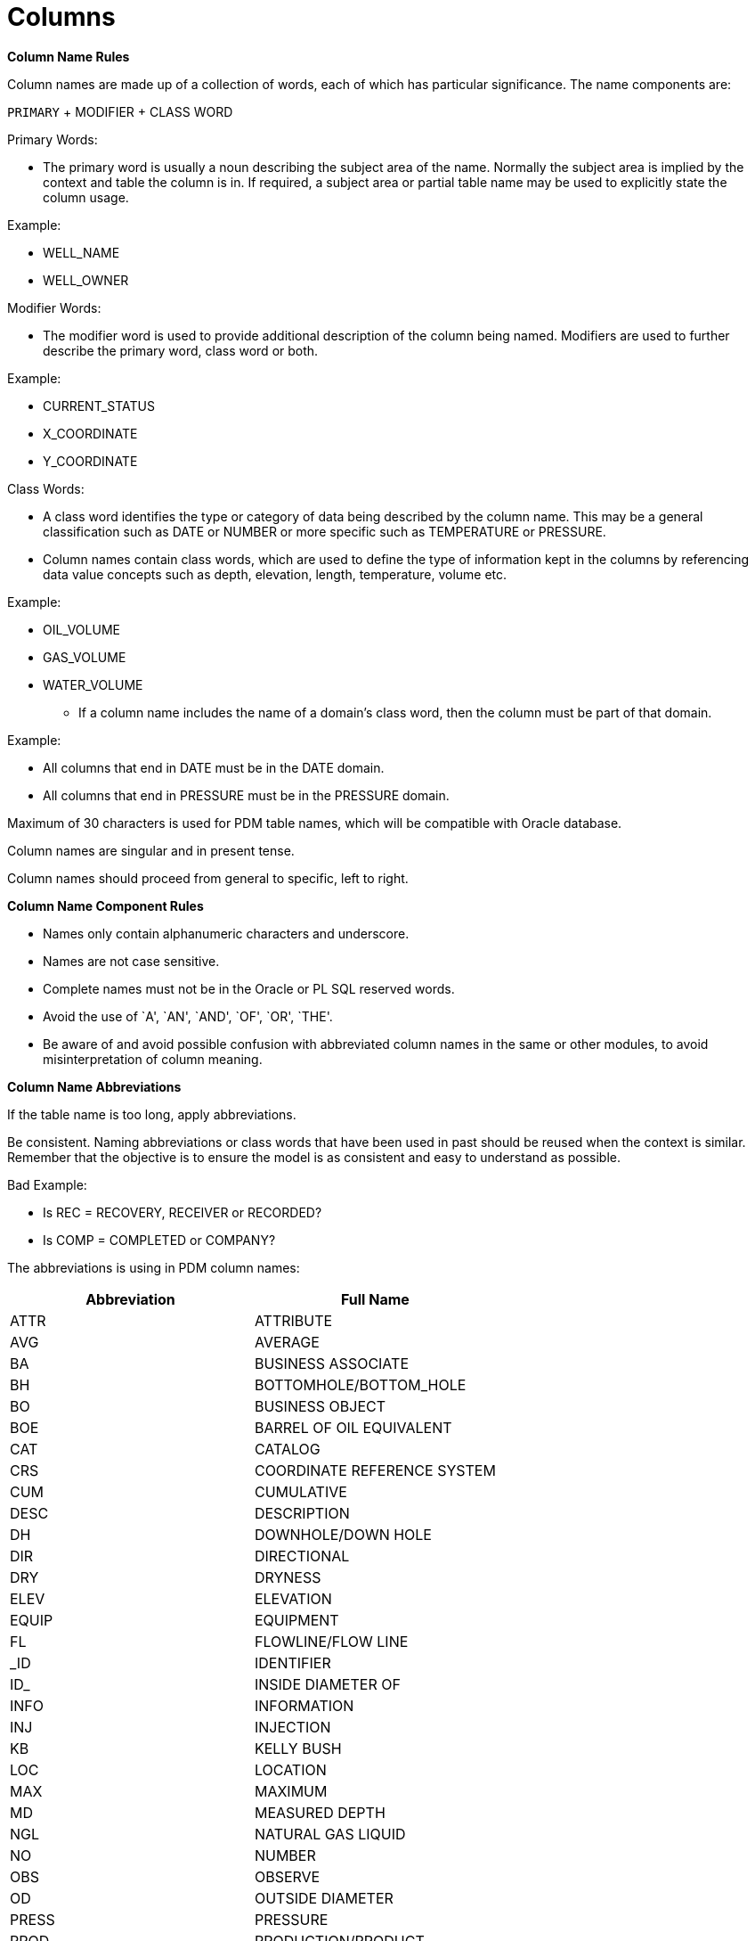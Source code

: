= Columns

*Column Name Rules*

Column names are made up of a collection of words, each of which has
particular significance. The name components are:

`PRIMARY` + MODIFIER + CLASS WORD

Primary Words:

* The primary word is usually a noun describing the subject area of the
name. Normally the subject area is implied by the context and table the
column is in. If required, a subject area or partial table name may be
used to explicitly state the column usage.

Example:

• WELL_NAME

• WELL_OWNER

Modifier Words:

* The modifier word is used to provide additional description of the
column being named. Modifiers are used to further describe the primary
word, class word or both.

Example:

• CURRENT_STATUS

• X_COORDINATE

• Y_COORDINATE

Class Words:

* A class word identifies the type or category of data being described
by the column name. This may be a general classification such as DATE or
NUMBER or more specific such as TEMPERATURE or PRESSURE.
* Column names contain class words, which are used to define the type of
information kept in the columns by referencing data value concepts such
as depth, elevation, length, temperature, volume etc.

Example:

• OIL_VOLUME

• GAS_VOLUME

• WATER_VOLUME

* If a column name includes the name of a domain’s class word, then the
column must be part of that domain.

Example:

• All columns that end in DATE must be in the DATE domain.

• All columns that end in PRESSURE must be in the PRESSURE domain.

Maximum of 30 characters is used for PDM table names, which will be
compatible with Oracle database.

Column names are singular and in present tense.

Column names should proceed from general to specific, left to right.

*Column Name Component Rules*

• Names only contain alphanumeric characters and underscore.

• Names are not case sensitive.

• Complete names must not be in the Oracle or PL SQL reserved words.

• Avoid the use of `A', `AN', `AND', `OF', `OR', `THE'.

• Be aware of and avoid possible confusion with abbreviated column names
in the same or other modules, to avoid misinterpretation of column
meaning.

*Column Name Abbreviations*

If the table name is too long, apply abbreviations.

Be consistent. Naming abbreviations or class words that have been used
in past should be reused when the context is similar. Remember that the
objective is to ensure the model is as consistent and easy to understand
as possible.

Bad Example:

• Is REC = RECOVERY, RECEIVER or RECORDED?

• Is COMP = COMPLETED or COMPANY?

The abbreviations is using in PDM column names:

[cols=",",options="header",]
|===
|Abbreviation |Full Name
|ATTR |ATTRIBUTE
|AVG |AVERAGE
|BA |BUSINESS ASSOCIATE
|BH |BOTTOMHOLE/BOTTOM_HOLE
|BO |BUSINESS OBJECT
|BOE |BARREL OF OIL EQUIVALENT
|CAT |CATALOG
|CRS |COORDINATE REFERENCE SYSTEM
|CUM |CUMULATIVE
|DESC |DESCRIPTION
|DH |DOWNHOLE/DOWN HOLE
|DIR |DIRECTIONAL
|DRY |DRYNESS
|ELEV |ELEVATION
|EQUIP |EQUIPMENT
|FL |FLOWLINE/FLOW LINE
|_ID |IDENTIFIER
|ID_ |INSIDE DIAMETER OF
|INFO |INFORMATION
|INJ |INJECTION
|KB |KELLY BUSH
|LOC |LOCATION
|MAX |MAXIMUM
|MD |MEASURED DEPTH
|NGL |NATURAL GAS LIQUID
|NO |NUMBER
|OBS |OBSERVE
|OD |OUTSIDE DIAMETER
|PRESS |PRESSURE
|PROD |PRODUCTION/PRODUCT
|R |REFERENCE
|SEG |SEGMENT
|SEP |SEPERATOR
|SRVY |SURVEY
|TD |TOTAL DEPTH
|TEMP |TEMPERATURE
|TVD |TRUE VERTICAL DEPTH
|TZ |TIMEZONE
|UWI |UNIQUE WELL IDENTIFIER
|WH |WELLHEAD
|===

*Column Description*

• Every column has attribute name and display name.

• Every column must have a complete description explaining what it is.

• In some cases, a few examples are helpful to explain how to use the
column.

• Column long names always appear as the first part of the column
comments (in upper case), followed by a colon (:).

Example:

• INSIDE DIAMETER: Measurement of the inside diameter size of equipment.

*Standardized Columns*

All PDM tables will contain the following columns. Many of these columns
are intended to provide audit tracking capabilities and to indicate
which values are current and which are not.

Row Created By:

Should be added to every table in the data model. In many cases, this
will be the system assigned userID of the person who changed the data,
but business rules may dictate the use of other information.

Row Created Date:

Should be added to every table in the data model. Usually the system
date that the data was added.

Row Changed By:

Should be added to every table in the data model. In many cases, this
will be the system assigned userID of the person who changed the data,
but business rules may dictate the use of other information.

Row Changed Date

Should be added to every table in the data model. Usually the system
date of the change.

IS Active

Should be added to every table in the data model. Indicates whether this
row of data is currently valid.

Remark

Should be added to every table in the data model, unless there is a
%_REMARK subordinate table. Note that not more than one remark column
should be added to any table.

== Constraint

*Primary Key Constraints*

The primary key constraint uniquely identifies each record in a table.
Primary keys must contain UNIQUE values, and cannot contain NULL values.
A table can have only one primary key, and this primary key can consist
of single or multiple columns. In PDM, this primary key generally
consists of single column.

Every table in the PDM Data Model contains a Primary Key.

* The Primary key of a PDM table consists of a column that uniquely
identify each new occurrence or row of data in the table.
* The primary Keys In PDM may also be used to carry key identification
values that are commonly queried down into subordinate tables

The primary key name:

* Add a “_ID” as postfix to the table name to be the primary key name.

Example:

Table name: WELL

Primary key of this table: WELL_ID

The primary key label:

* If the column is the primary key, in the meta table
``BUSINESS_OBJECT_ATTR'', the ``IS_PRIMARY_KEY'' value should be
``TRUE''.

PDM uses sequence for primary key generation policy. Default sequence
name is seq_ + . It saves us not to read the inserted record again on
unique key basis after insertion to get the generated primary key value.

* The primary key is automatically generated in database. It is an
auto-increment integer.
* The primary key value is automatically generated when there is a new
row of data.
* The data type of the primary key is integer.

*Unique Index*

Unique indexes are indexes that help maintain data integrity by ensuring
that no two row of data in a table have identical key values. The
primary key will not accept NULL values whereas unique index can accept
on NULL value. A table can have only one primary key whereas there can
be multiple unique key on a table.

Unique indexes have two essential functions in support of this need:

* Identify duplicates. In the Oil and Gas business, the combination of
data values that is used to determine entries that are unique may vary
geographically or over time.

For example, in well production tables, the combination of UWI and
production date is always used to determine the record unique. That
means for same well, there should not have two same production dates. Or
for one same production date, the same well appears 2 times.

* As indexes to identifying data appropriately for retrieval. It will
increase the efficiency when retrieve data. Lookups on a unique index
are generally very fast.

If you are inserting data that has more than one version, discuss the
data with the business to determine an appropriate course of action.

* Sometimes data genuinely has more than one version; in this case, it
may be appropriate to select the most appropriate version of the data
and load into database.

*Unique Constraints*

* In PDM a unique constraints can be applied on a combination of
multiple columns. In PDM it is called a composite unique constraint.
Composite unique constraint name should be same for all the columns
which fall under one composite unique constraint. +
* If you want API to verify/execute this unique constraint before data
is inserted or updated to PDM then set verify to true in unique
constraints table for this particular data.

*Foreign Key Constraints*

A foreign key is a key used to link two tables together. A foreign key
is a field in one table that refers to the PRIMARY KEY in another table.

The foreign key constraint is used to prevent actions that would destroy
links between tables.

The foreign key constraint also prevents invalid data from being
inserted into the foreign key column, because it has to be one of the
values contained in the table it points to.

All foreign key and unique key relationships must be defined in
relationship metadata table. If a table has a foreign key relationship
with another table then ``is_primary_key_relationship'' should be set to
true against that particular column in relationship table.

NOTE1: When a table has foreign key constraints, both foreign key column
and unique index columns of the parent table are needed.

Take WELL, WELLBORE tables as an example.

In WELL table, the WELL_ID is primary key, and UWI is unique index.

In WELLBORE table, the WELL_ID of well table is the foreign key of
WELLBORE. Then in WELLBORE table, we both have WELL_ID and UWI columns
as foreign keys. And the reason is:

* The ID is not exposed in the user interface of the PDM application,
because the ID is used to manage data but is not friendly for user to
recognize it . When user edit data through user interface, the
application will provide unique information as selection, which is easy
and friendly for user to recognize.
* The database allows some data redundancy but its data will be easier
to query and avoid some table join. For these unique index, such as UWI,
FIELD NAME, AREA NAME, TYPE NAME etc., they are commonly used
information. User do not need to through joining the parent table to get
these information anymore.

NOTE2: Before delete the value in the parent table, should delete the
reference information in the child table first, then delete can be
successful.

*Check Constraints*

Check constraints can be used to enforce the structural integrity of the
data model, or to provide validation for certain kinds of values.

For the data type is Boolean, and named IS_%, PDM will check the value
is ``TRUE'' OR ``FALSE''.

== Data Types

*Data_Type in database*

The following data types are supported in PDM database in current
version:

[width="99%",cols="18%,41%,41%",options="header",]
|===
|Data_Type |Description |Example
|boolean |A Boolean data type can hold one of three possible values:
true, false or null. |The data type of ” IS_ACTIVE” column in each table

|bytea |A data type for digital information. |The ``WELL_TYPE_SYMBOL''
column in ``R_WELL_TYPE'' table.

|character varying(n) |A data type for text. *n* is a positive integer.
it can store strings up to *n* characters (not bytes) in length |The
``REMARK'' column in each table, and the data type is character
varying(2000).

|integer |A medium integer. Signed range is from -2147483648 to
2147483647. Unsigned range is from 0 to 4294967295. The _size_ parameter
specifies the maximum display width (which is 255) |The IDENTIFIER
column of each table.

|jsonb |The jsonb stores data in a decomposed binary form; that is, not
as an ASCII/UTF-8 string, but as binary code. |The ``SEARCH_JSONB''
column in ``BO_SEARCH'' table, which is a specialized table of PDM.

|numeric(precision, scale) |The precision is the total number of digits,
while the scale is the number of digits in the fraction part. For
example, the number 1234.567 has a precision of seven and a scale of
three. |The ``OIL_VOLUME'' column in ``WELL_VOL_DAILY'' table.

|smallint |Small integer ( SMALLINT ) is 2-byte signed integer that has
a range from -32,768 to 32,767. |The ``LEVEL INDEX'' column in
``HIERARCHY'' table, which is a specialized table of PDM.

|text |The text data type can store a string with unlimited length. |The
``FILE_NAME'' column in the ``FILE_INFO'' table,, which is a specialized
table of PDM.

|timestamp |Timestamp stores both date and time values. |The
``VOLUME_DATE'' column in ``WELL_VOL_DAILY'' table.
|===

*Data Control Type in User Interface*

PDM application not only provides user a unified production data source,
but also a friendly user interface to implement the data management. In
the UI, there is data control_type in metadata management table. More
information about the control_type, please refer to metadata chapter.

[width="100%",cols="25%,75%",options="header",]
|===
|Data_Type |Description
|autoComplete |This data type is major for the data which is belongs to
foreign key constraint data

|calenderWithDate |Only date is shown in user interface, such as
MM-DD-YYYY

|calenderWithDateTime |Both date and time are shown in user interface,
such as MM-DD-YYYY HH:MM:SS

|checkbox |For the Boolean data, it is a check box in the UI. If
checked, it means TRUE. If unchecked, it means FALSE.

|input |This data type is major for character data that will show in
user interface.

|inputInt |This data type is major for integer data that will show in
user interface.

|inputNumeric |This data type is major for numerical data that will show
in user interface.
|===

== Date Time and Time Zone

In oil and gas industry, there are historical data, and high frequency
real time data. Presentation to users in different time-zones may need
you adjust the time to adapt the different time zones. Sometimes you
need to show the date and time in the user’s local time. Or you may need
to display it in the original local time or as UTC time. You may also
need to clearly state the actual time zone for that specific date. So
depending on the requirement, you may need to know the proper time zone.

For this condition, when store the time in the database, you need to
make additional data fields to save the time zone information to ensure
that you can adapt the time zones.

*Date Time and Date*

For the date, which we will drop the time, the control type of it should
be ``calenderWithDate''.

For the date, which we need record original local time, the control type
of it should be ``calenderWithDateTime''. And there is a according time
zone column for this date, and will add “_TZ” as postfix.

Example:

For the SPUD_DATE in well table, there is SPUD_DATE_TZ column, and whose
foreign constraint is R_TIMEZPNE reference table.

*R_TIMEZONE*

REFERENCE TIMEZONE: a valid list of time zones.

PDM uses Coordinated Universal Time(UTC). Such as UTC +1:00, UTC -1:00
as reference time zone.

== Coordinates

In an oil filed, the wells, facilities has its own location. Take well
as an example, the wellhead location and bottom hole location are
commonly used to identify the well surface location and sub-surface
production target location. User can project the well location
information to GIS map or grid coordinates to do further analysis.

*Horizontal and Vertical Coordinates*

* Horizontal coordinates include northing, easting or x, y values
(referred to as Grid coordinates) and latitude, longitude pairs
(referred to as Geographic coordinates).
* Vertical coordinates usually refer to height, elevation or depth.

*X/Y Values*

* Horizontal coordinate values should be stored as Geographic values
(latitude, longitude). Wherever possible, only the Geographic values
should be kept; by keeping only one set of horizontal values, data
integrity issues are minimized (you don’t have to keep two sets of
coordinates in synch with each other).
* The X/Y attribute name is X_COORDINATE and Y_COORDINATE. The display
name is X_LON and Y_LAT.

*X/Y Data type*

* The data type of the latitude/longitude is numeric.
* If the original data format is degree/minutes/seconds, need convert to
decimal degrees and save into database.

*Coordinate Reference System*

* Latitude, Longitude values must be referenced to a coordinate
reference system (CRS). The coordinate system references datum, spheroid
and ellipsoid information, and transformations between CRS.

*Well Vertical Depth Reference*

* Maintain reference measurement point for depths. All depths are
defined relative to some reference point. (i.e. measured depths in a
wellbore are defined relative to a surface reference point such as the
Kelly bushing) Keep depth reference point at the row level in the WELL
table.
* The ``DEPTH_DATUM'' provide the depth reference, which is foreign
constraint form table ``R_WELL_DATUM_TYPE'', which could be Kelly Bush
Elevation, Ground Elevation, or other defined types.

== Unit and Unit Conversion

*Unit of Measurement*

* Numeric, measured quantities in the database must be qualified with a
``units of measure'' indicator.
+
The Units of Measure module in PDM allows the member to:
* Provide and identify the UOM for all numeric value in the database. +
* Capture the original UOM where necessary.
* Identify and adopt a standard set of conversions. A consistent method
of conversions is necessary to change values between different systems
of units.
* Provide standard set of conversion values and algorithms for
consistent conversion that does not introduce value creep as conversions
are repeatedly applied.

*Unit Storage*

* Provide unit for numeric values at the Meta table level
(BUSINESS_OBJECT_ATTR). For numerical data, the unit can be defined for
each numerical attribute.
* Provide original unit of measurement in each table.

*Original Unit of Currency Measure*

* The original unit of the currency measure should be stored in
database. As the currency conversion rates are not static, and
consequently cannot be managed as other conversion factors.
* For the currency measure, the unit conversion method is not the same
as the common numerical measure. The unit conversion service is only for
common numerical measures.

*Unit Conversion*

To convert between units, you’re usually given one measure and asked to
convert to another measure. For instance, you’ll be given some volume in
``gallons'' and be asked to convert the volume to ``fluid ounces''. PDM
will provide you the unit conversion service that are easily and
friendly for you to observe the same measure of different units.

* PDM unit service is based on DSIS unit service. All the units used are
from DSIS data base.

*Unit System*

* There are two units system, which are ``US Oil Field'' and ``SPE
Preferred Metric''.

*Units*

* There are totally 2661 units in database.
* In the user interface of PDM application, the unit_label will be
shown.
* To get more information about unit name and unit label, please refer
to the Appendix(Need hyperlink of below Appendix part in MkDoc).

*Unit Source*

* These units belong to different sources, such as OpenWorks, EDM,
INSITE, and some source labelled with ADDED. Totally 7 sources are in
the database.
* The unit is case sensitive. For example, the unit ``byte'' belongs to
OpenWorks, while the unit ``Byte'' belongs to INSITE source.
* The unit source ``OpenWorks'' are suggested. There are totally 1034
units of OpenWorks, which is friendly for user to find the units for
production.

*Base Unit Type*

* There are totally 269 base unit type.
* The units those are under same base unit type group can implement the
unit conversion.

*Unit Conversion Formula*

In order to better identify the current unit and target unit, first
label current unit as X , target unit as Y, and base unit as Z.

The unit service provide four conversion factors to convert from the one
unit to the other, which are a, b, c and d.

There is a base unit under each base unit type, and for the base unit,
the convert factors respectively are a=0, b=1, c=1 and d=0.

When implement the unit conversion, there are totally 2 steps.

Step 1, convert the current unit X to base unit Z.

​ *Z=(a + b*X)/(c + d*X)*

Step 2, convert the base unit Z to target unit Y.

​ *Y=(c*Z - a)/(b - d*Z)*

*Appendix*

*Unit Table*

[width="99%",cols="8%,9%,20%,14%,14%,14%,14%,7%",options="header",]
|===
|unit_id |base_type_id |unit_name |unit_conv_factor_a
|unit_conv_factor_b |unit_conv_factor_c |unit_conv_factor_d |source
|1015 |149 |G |0 |1 |1 |0 |INSITE

|1314 |218 |lb/gal/sec |0 |1 |0.134 |0 |INSITE

|2295 |213 |Atm |0 |14.6959 |1 |0 |EDM

|1 |160 |1_ft |0 |1 |1 |0 |EDM

|2 |160 |1_in |0 |12 |1 |0 |EDM

|3 |160 |1_m |0 |0.3048 |1 |0 |EDM

|4 |78 |1_day |0 |1.16E-05 |1 |0 |EDM

|5 |78 |1_hr |0 |0.000278 |1 |0 |EDM

|6 |78 |1_min |0 |0.016667 |1 |0 |EDM

|7 |78 |1_sec |0 |1 |1 |0 |EDM

|8 |78 |ARG_day |0 |1 |1 |0 |EDM

|9 |78 |ARG_hr |0 |1 |1 |0 |EDM

|10 |78 |AUD_day |0 |1 |1 |0 |EDM

|11 |78 |AUD_hr |0 |1 |1 |0 |EDM

|12 |78 |CAD_day |0 |1 |1 |0 |EDM

|13 |78 |CAD_hr |0 |1 |1 |0 |EDM

|14 |78 |CAD_min |0 |0.016667 |1 |0 |EDM

|15 |78 |CAD_sec |0 |1 |1 |0 |EDM

|16 |78 |DKK_day |0 |1 |1 |0 |EDM

|17 |78 |DKK_hr |0 |1 |1 |0 |EDM

|18 |78 |DKK_min |0 |0.016667 |1 |0 |EDM

|19 |78 |DKK_sec |0 |1 |1 |0 |EDM

|20 |78 |dollar_day |0 |1.16E-05 |1 |0 |EDM

|21 |78 |dollar_hr |0 |0.000278 |1 |0 |EDM

|22 |78 |dollar_min |0 |0.016667 |1 |0 |EDM

|23 |78 |dollar_sec |0 |1 |1 |0 |EDM

|24 |78 |dollars/day |0 |1 |86400 |0 |INSITE

|25 |78 |dollars/hr |0 |1 |3600 |0 |INSITE

|26 |78 |dollars/min |0 |1 |60 |0 |INSITE

|27 |78 |dollars/sec |0 |1 |1 |0 |INSITE

|28 |78 |EUR_day |0 |1 |1 |0 |EDM

|29 |78 |EUR_hr |0 |1 |1 |0 |EDM

|30 |78 |EUR_min |0 |0.016667 |1 |0 |EDM

|31 |78 |EUR_sec |0 |1 |1 |0 |EDM

|32 |78 |GBP_day |0 |1 |1 |0 |EDM

|33 |78 |GBP_hr |0 |1 |1 |0 |EDM

|34 |78 |GBP_min |0 |0.016667 |1 |0 |EDM

|35 |78 |GBP_sec |0 |1 |1 |0 |EDM

|36 |78 |Kroner/day |0 |1 |1 |0 |INSITE

|37 |78 |NOK_day |0 |1 |1 |0 |EDM

|38 |78 |NOK_hr |0 |1 |1 |0 |EDM

|39 |78 |NOK_min |0 |0.016667 |1 |0 |EDM

|40 |78 |NOK_sec |0 |1 |1 |0 |EDM

|41 |78 |Pounds/day |0 |1 |1 |0 |INSITE

|42 |78 |R_min |0 |0.016667 |1 |0 |EDM

|43 |78 |R_sec |0 |1 |1 |0 |EDM

|44 |78 |RBL_day |0 |1 |1 |0 |EDM

|45 |78 |RBL_hr |0 |1 |1 |0 |EDM

|46 |78 |RBL_min |0 |0.016667 |1 |0 |EDM

|47 |78 |RBL_sec |0 |1 |1 |0 |EDM

|48 |78 |RUB_day |0 |1 |1 |0 |EDM

|49 |78 |RUB_hr |0 |1 |1 |0 |EDM

|50 |1 |1_bbl |0 |0.178108 |1 |0 |EDM

|51 |1 |1_ft3 |0 |1 |1 |0 |EDM

|52 |1 |1_m3 |0 |0.028317 |1 |0 |EDM

|53 |7 |Gy |0 |1 |1 |0 |OpenWorks

|54 |7 |rd |0 |0.01 |1 |0 |OpenWorks

|55 |202 |barns/c3 |0 |1 |1 |0 |INSITE

|56 |202 |barns/electron |0 |1 |1 |0 |INSITE

|57 |8 |cm/s2 |0 |0.01 |1 |0 |OpenWorks

|58 |8 |feet per min2 |0 |0.3028 |3600 |0 |INSITE

|59 |8 |feet per sec2 |0 |0.3048 |1 |0 |INSITE

|60 |8 |fps2 |0 |0.3048 |1 |0 |INSITE

|61 |8 |ft/s2 |0 |0.3048 |1 |0 |OpenWorks

|62 |8 |ft_sec2 |0 |0.3048 |1 |0 |EDM

|63 |8 |Gal |0 |0.01 |1 |0 |OpenWorks

|64 |8 |m/s2 |0 |1 |1 |0 |OpenWorks

|65 |8 |m_sec2 |0 |1 |1 |0 |EDM

|66 |8 |mGal |0 |1.00E-05 |1 |0 |OpenWorks

|67 |8 |mtr per min2 |0 |1 |3600 |0 |INSITE

|68 |8 |mtr per sec2 |0 |1 |1 |0 |INSITE

|69 |9 |rad/s2 |0 |1 |1 |0 |OpenWorks

|70 |9 |rpm/s |0 |6.283185 |60 |0 |OpenWorks

|71 |12 |Mrayls |0 |1 |1 |0 |INSITE

|72 |28 |ft3(std@60F) |0 |0.001195 |1 |0 |OpenWorks

|73 |28 |m3(std@0C) |0 |0.044616 |1 |0 |OpenWorks

|74 |28 |m3(std@15C) |0 |0.042293 |1 |0 |OpenWorks

|75 |28 |mol |0 |1 |1 |0 |OpenWorks

|76 |28 |mol(g) |0 |0.001 |1 |0 |OpenWorks

|77 |28 |mol(kg) |0 |1 |1 |0 |OpenWorks

|78 |28 |mol(lbm) |0 |0.453592 |1 |0 |OpenWorks

|79 |29 |Amp-hrs |0 |1 |1 |0 |INSITE

|80 |29 |mAmp-hrs |0 |1 |1000 |0 |INSITE

|81 |23 |deg/s/lb/ft3 |0 |1 |1 |0 |INSITE

|82 |23 |ds/pcf |0 |1 |1 |0 |INSITE

|83 |23 |rpm/k/c |0 |1 |0.0104 |0 |INSITE

|84 |23 |rpm/kg/m3 |0 |1 |0.0104 |0 |INSITE

|85 |23 |rpm/lb/gal |0 |1 |1.25 |0 |INSITE

|86 |23 |rpm/ppg |0 |1 |1.25 |0 |INSITE

|87 |194 |deg/foot3 |0 |1 |1 |0 |INSITE

|88 |194 |deg/gallon |0 |1 |0.134 |0 |INSITE

|89 |194 |deg/litre |0 |1 |0.0353 |0 |INSITE

|90 |194 |deg/m3 |0 |1 |35.3 |0 |INSITE

|91 |194 |rad/m3 |0 |1 |0.616 |0 |INSITE

|92 |194 |rev/foot3 |0 |1 |0.00278 |0 |INSITE

|93 |194 |rev/gallon |0 |1 |0.000371 |0 |INSITE

|94 |194 |rev/litre |0 |1 |9.81E-05 |0 |INSITE

|95 |194 |rev/m3 |0 |1 |0.0981 |0 |INSITE

|96 |24 |deg/bbl/min |0 |1 |0.936 |0 |INSITE

|97 |24 |deg/foot3/sec |0 |1 |1 |0 |INSITE

|98 |24 |deg/gallon/min |0 |1 |0.00223 |0 |INSITE

|99 |24 |deg/gallon/sec |0 |1 |0.134 |0 |INSITE

|100 |24 |deg/litre/min |0 |1 |0.000589 |0 |INSITE

|101 |24 |deg/litre/sec |0 |1 |0.0353 |0 |INSITE

|102 |24 |deg/m3/min |0 |1 |0.589 |0 |INSITE

|103 |24 |deg/m3/sec |0 |1 |35.3 |0 |INSITE

|104 |24 |rad/m3/sec |0 |1 |0.616 |0 |INSITE

|105 |24 |rev/bbl/min |0 |1 |0.0026 |0 |INSITE

|106 |24 |rev/foot3/min |0 |1 |4.63E-05 |0 |INSITE

|107 |24 |rev/foot3/sec |0 |1 |0.00278 |0 |INSITE

|108 |24 |rev/gallon/min |0 |1 |6.19E-06 |0 |INSITE

|109 |24 |rev/gallon/sec |0 |1 |0.000371 |0 |INSITE

|110 |24 |rev/litre/min |0 |1 |1.63E-06 |0 |INSITE

|111 |24 |rev/litre/sec |0 |1 |9.81E-05 |0 |INSITE

|112 |24 |rev/m3/min |0 |1 |0.00163 |0 |INSITE

|113 |24 |rev/m3/sec |0 |1 |0.0981 |0 |INSITE

|114 |33 |d_100ft |0 |1 |1 |0 |EDM

|115 |33 |d_100imft |0 |1.000002 |1 |0 |EDM

|116 |33 |d_100m |0 |0.3048 |1 |0 |EDM

|117 |33 |d_100usft |0 |0.999998 |1 |0 |EDM

|118 |33 |d_10m |0 |3.048 |1 |0 |EDM

|119 |33 |d_30m |0 |1.016 |1 |0 |EDM

|120 |33 |d_ft |0 |100 |1 |0 |EDM

|121 |33 |deg/100ft |0 |1 |1 |0 |INSITE

|122 |33 |deg/100m |0 |0.3048 |1 |0 |INSITE

|123 |33 |deg/10m |0 |3.048 |1 |0 |INSITE

|124 |33 |deg/30m |0 |1.016 |1 |0 |INSITE

|125 |33 |deg/foot |0 |100 |1 |0 |INSITE

|126 |33 |deg/metre |0 |30.48 |1 |0 |INSITE

|127 |33 |r_100ft |0 |57.29578 |1 |0 |EDM

|128 |33 |r_100m |0 |17.46375 |1 |0 |EDM

|129 |33 |r_30m |0 |58.21251 |1 |0 |EDM

|130 |33 |r_ft |0 |5729.58 |1 |0 |EDM

|131 |33 |rad/metre |0 |1746.38 |1 |0 |INSITE

|132 |33 |rad_m |0 |1746.38 |1 |0 |EDM

|133 |32 |arcsec |0 |4.85E-06 |1 |0 |EDM

|134 |32 |c |0 |6.283185 |1 |0 |OpenWorks

|135 |32 |deg |0 |0.017453 |1 |0 |EDM

|136 |32 |dega |0 |0.017453 |1 |0 |OpenWorks

|137 |32 |degrees |0 |0.017453 |1 |0 |INSITE

|138 |32 |gon |0 |0.015708 |1 |0 |OpenWorks

|139 |32 |gr |0 |0.015708 |1 |0 |OpenWorks

|140 |32 |lat_deg_hemi |0.017453 |1 |0 |EDM |

|141 |32 |lat_dms |0 |0.017453 |1 |0 |EDM

|142 |32 |long_deg_hemi |0.017453 |1 |0 |EDM |

|143 |32 |long_dms |0 |0.017453 |1 |0 |EDM

|144 |32 |mina |0 |0.000291 |1 |0 |OpenWorks

|145 |32 |rad |0 |1 |1 |0 |OpenWorks

|146 |32 |radians |0 |1 |1 |0 |INSITE

|147 |32 |revolutions |0 |6.283185 |1 |0 |INSITE

|148 |32 |revs |0 |6.283185 |1 |0 |EDM

|149 |32 |seca |0 |4.85E-06 |1 |0 |OpenWorks

|150 |32 |tazi |0 |0.017453 |1 |0 |EDM

|151 |32 |tdm |0 |0.017453 |1 |0 |EDM

|152 |32 |tdms |0 |0.017453 |1 |0 |EDM

|153 |32 |thousand revs |0 |6283.185 |1 |0 |INSITE

|154 |32 |tquad |0 |0.017453 |1 |0 |EDM

|155 |32 |tquaddm |0 |0.017453 |1 |0 |EDM

|156 |34 |c/s |0 |6.283185 |1 |0 |OpenWorks

|157 |34 |deg per min |0 |0.017453 |60 |0 |INSITE

|158 |34 |deg per sec |0 |0.017453 |1 |0 |INSITE

|159 |34 |dps |0 |0.017453 |1 |0 |INSITE

|160 |34 |deg_sec |0 |0.017453 |1 |0 |EDM

|161 |34 |dega/min |0 |0.017453 |60 |0 |OpenWorks

|162 |34 |dega/sec |0 |0.017453 |1 |0 |OpenWorks

|163 |34 |Hertz(duplicate) |0 |6.283185 |1 |0 |INSITE

|164 |34 |Hz |0 |6.283185 |1 |0 |OpenWorks

|165 |34 |kHz |0 |6283.19 |1 |0 |OpenWorks

|166 |34 |KiloHertz |0 |6283.19 |1 |0 |INSITE

|167 |34 |MegaHertz |0 |6283185 |1 |0 |INSITE

|168 |34 |MHz |0 |6283185 |1 |0 |OpenWorks

|169 |34 |rad per sec |0 |1 |1 |0 |INSITE

|170 |34 |rad/s |0 |1 |1 |0 |OpenWorks

|171 |34 |rad_sec |0 |1 |1 |0 |EDM

|172 |34 |rev per min |0 |6.283185 |60 |0 |INSITE

|173 |34 |rev per sec |0 |6.283185 |1 |0 |INSITE

|174 |34 |rev/min |0 |6.283185 |60 |0 |OpenWorks

|175 |34 |rev/s |0 |6.283185 |1 |0 |OpenWorks

|176 |34 |rpm |0 |6.283185 |60 |0 |OpenWorks

|177 |34 |rps |0 |6.283185 |1 |0 |EDM

|178 |35 |api |0 |1 |1 |0 |INSITE

|179 |35 |gapi |0 |1 |1 |0 |INSITE

|180 |38 |?m2/1000 |0 |1 |1000 |0 |INSITE

|181 |38 |acre |0 |4046.87 |1 |0 |OpenWorks

|182 |38 |acre_intr |0 |4046.87 |1 |0 |EDM

|183 |38 |acre_us_survey |0 |4077.232 |1 |0 |EDM

|184 |38 |b |0 |1.00E+28 |1 |0 |OpenWorks

|185 |38 |barrels/foot |0 |0.092903 |0.178 |0 |INSITE

|186 |38 |bbl/ft |0 |0.158987 |0.3048 |0 |OpenWorks

|187 |38 |bbl/in |0 |0.158987 |0.0254 |0 |OpenWorks

|188 |38 |bbl/mi |0 |0.158987 |1609.34 |0 |OpenWorks

|189 |38 |bbl_ft |0 |0.521612 |1 |0 |EDM

|190 |38 |bbl_m |0 |0.158987 |1 |0 |EDM

|191 |38 |cm2 |0 |0.0001 |1 |0 |OpenWorks

|192 |38 |D |0 |9.87E-07 |1000000 |0 |OpenWorks

|193 |38 |darcy |0 |9.87E-07 |1000000 |0 |EDM

|194 |38 |dm3/km(100) |0 |1.00E-08 |1 |0 |ADDED-OW

|195 |38 |dm3/m |0 |0.001 |1 |0 |OpenWorks

|196 |38 |ft2 |0 |0.092903 |1 |0 |OpenWorks

|197 |38 |ft3/foot |0 |0.092903 |1 |0 |INSITE

|198 |38 |ft3/ft |0 |0.092903 |1 |0 |OpenWorks

|199 |38 |ft3_ft |0 |0.092903 |1 |0 |EDM

|200 |38 |gal/(1000*ft) |0 |0.092903 |7480 |0 |INSITE

|201 |38 |gal/ft |0 |0.092903 |7.48 |0 |INSITE

|202 |38 |gal_ft |0 |0.092903 |7.48 |0 |EDM

|203 |38 |gallon/1000ft |0 |0.092903 |7480 |0 |INSITE

|204 |38 |gallons/foot |0 |0.092903 |7.48 |0 |INSITE

|205 |38 |gallons/inch |0 |0.092903 |0.623 |0 |INSITE

|206 |38 |galUK/mi |0 |0.004546 |1609.34 |0 |OpenWorks

|207 |38 |galUS/ft |0 |0.003785 |0.3048 |0 |OpenWorks

|208 |38 |galUS/mi |0 |0.003785 |1609.34 |0 |OpenWorks

|209 |38 |ha |0 |10000 |1 |0 |OpenWorks

|210 |38 |hare |0 |10000 |1 |0 |INSITE

|211 |38 |hectare |0 |10000 |1 |0 |EDM

|212 |38 |hectares |0 |10000 |1 |0 |INSITE

|213 |38 |in2 |0 |0.000645 |1 |0 |OpenWorks

|214 |38 |km2 |0 |1000000 |1 |0 |OpenWorks

|215 |38 |L/km(100) |0 |0.001 |100000 |0 |OpenWorks

|216 |38 |L/m |0 |0.001 |1 |0 |OpenWorks

|217 |38 |l_m |0 |0.001 |1 |0 |EDM

|218 |38 |liter/1000m |0 |0.092903 |92900 |0 |INSITE

|219 |38 |litres/cm |0 |0.092903 |0.929 |0 |INSITE

|220 |38 |litres/metre |0 |0.092903 |92.9 |0 |INSITE

|221 |38 |m2 |0 |1 |1 |0 |OpenWorks

|222 |38 |m3/km |0 |0.001 |1 |0 |OpenWorks

|223 |38 |m3/m |0 |1 |1 |0 |OpenWorks

|224 |38 |m3/metre |0 |1 |1 |0 |INSITE

|225 |38 |m3_m |0 |1 |1 |0 |EDM

|226 |38 |mD |0 |9.87E-07 |1E+09 |0 |OpenWorks

|227 |38 |md |0 |9.87E-07 |1E+09 |0 |EDM

|228 |38 |meter squared |0 |1 |1 |0 |INSITE

|229 |38 |mi2 |0 |2589988 |1 |0 |ADDED-OW

|230 |38 |micrometer sq |0 |1.00E-12 |1 |0 |INSITE

|231 |38 |mile2 |0 |2589988 |1 |0 |EDM

|232 |38 |millidarcy |0 |9.87E-07 |1E+09 |0 |INSITE

|233 |38 |miUS2 |0 |2589998 |1 |0 |OpenWorks

|234 |38 |mm2 |0 |1.00E-06 |1 |0 |OpenWorks

|235 |38 |perm_m2 |0 |1 |1 |0 |EDM

|236 |38 |perm_um2 |0 |1.00E-12 |1 |0 |EDM

|237 |38 |section |0 |2589998 |1 |0 |OpenWorks

|238 |38 |section_us_survey |0 |2609429 |1 |0 |EDM

|239 |38 |sq ft |0 |0.092903 |1 |0 |OpenWorks

|240 |38 |sq in |0 |0.000645 |1 |0 |OpenWorks

|241 |38 |sq kilometres |0 |1000000 |1 |0 |INSITE

|242 |38 |sq mi |0 |2589988 |1 |0 |OpenWorks

|243 |38 |sq yd |0 |0.836127 |1 |0 |OpenWorks

|244 |38 |sqft_us_survey |0 |0.0936 |1 |0 |EDM

|245 |38 |square cm |0 |0.0001 |1 |0 |INSITE

|246 |38 |square feet |0 |0.092903 |1 |0 |INSITE

|247 |38 |square inches |0 |0.000645 |1 |0 |INSITE

|248 |38 |square metres |0 |1 |1 |0 |INSITE

|249 |38 |square miles |0 |2589988 |1 |0 |INSITE

|250 |38 |square mm |0 |1.00E-06 |1 |0 |INSITE

|251 |38 |um2 |0 |1.00E-12 |1 |0 |OpenWorks

|252 |38 |yd2 |0 |0.836127 |1 |0 |OpenWorks

|253 |40 |cm2/g |0 |0.1 |1 |0 |ADDED-OW

|254 |40 |ft2/lb |0 |0.204816 |1 |0 |ADDED-OW

|255 |40 |m2/g |0 |1000 |1 |0 |OpenWorks

|256 |40 |m2/kg |0 |1 |1 |0 |OpenWorks

|257 |102 |cm2_sec |0 |0.155 |1 |0 |EDM

|258 |102 |in2_sec |0 |1 |1 |0 |EDM

|259 |41 |Decibel per ft |0 |1 |0.0833 |0 |INSITE

|260 |41 |Decibel per in |0 |1 |1 |0 |INSITE

|261 |41 |Decibel per m |0 |0.0254 |1 |0 |INSITE

|262 |41 |Neper per ft |0 |0.723824 |1 |0 |INSITE

|263 |41 |Neper per in |0 |1 |0.115 |0 |INSITE

|264 |41 |Neper per m |0 |0.220622 |1 |0 |INSITE

|265 |11 |B/m |0 |1 |1 |0 |OpenWorks

|266 |11 |dB/ft |0 |0.1 |0.3048 |0 |OpenWorks

|267 |11 |dB/m |0 |0.1 |1 |0 |OpenWorks

|268 |11 |Decibels |0 |1 |1 |0 |INSITE

|269 |11 |Neper |0 |1 |0.115 |0 |INSITE

|270 |42 |barns/electron(duplicate) |0 |1 |1 |0 |INSITE

|271 |46 |decp |0 |1 |0.01 |0 |INSITE

|272 |46 |percent(bvr) |0 |1 |1 |0 |INSITE

|273 |46 |pu |0 |1 |1 |0 |INSITE

|274 |46 |v/v |0 |1 |0.01 |0 |INSITE

|275 |115 |btu_lbm |0 |1 |1 |0 |EDM

|276 |115 |cal_g |0 |1.8 |1 |0 |EDM

|277 |115 |J_kg |0 |0.00043 |1 |0 |EDM

|278 |115 |kJ_kg |0 |0.429923 |1 |0 |EDM

|279 |115 |kW_hr_kg |0 |1547.72 |1 |0 |EDM

|280 |51 |Btu/mol(lbm) |0 |2326 |1 |0 |OpenWorks

|281 |51 |J/mol |0 |1 |1 |0 |OpenWorks

|282 |51 |kcal/mol(g) |0 |4184000 |1 |0 |OpenWorks

|283 |51 |kJ/mol(kg) |0 |1000 |1 |0 |OpenWorks

|284 |51 |MJ/mol(kg) |0 |1000000 |1 |0 |OpenWorks

|285 |52 |F |0 |1 |1 |0 |OpenWorks

|286 |52 |Picofarad |0 |1.00E-12 |1 |0 |INSITE

|287 |52 |uF |0 |1.00E-06 |1 |0 |OpenWorks

|288 |55 |kg per m3 |0 |1 |14 |0 |INSITE

|289 |55 |lbs per bbl |0 |1 |5 |0 |INSITE

|290 |55 |me_kg |0 |1 |1 |0 |EDM

|291 |55 |meq/millilitre |0 |1 |1 |0 |INSITE

|292 |57 |C/m3 |0 |1 |1 |0 |OpenWorks

|293 |57 |C/mm3 |0 |1 |1.00E-09 |0 |OpenWorks

|294 |62 |1/bar |0 |1 |100000 |0 |INSITE

|295 |62 |1/KiloPascal |0 |1 |1000 |0 |INSITE

|296 |62 |1/kPa |0 |0.001 |1 |0 |OpenWorks

|297 |62 |1/MPa |0 |1 |1000000 |0 |INSITE

|298 |62 |1/Pa |0 |1 |1 |0 |OpenWorks

|299 |62 |1/Pounds/sq in |0 |1 |6894.76 |0 |INSITE

|300 |62 |1/psf |0 |144 |6894.76 |0 |INSITE

|301 |62 |1/psi |0 |1 |6894.76 |0 |OpenWorks

|302 |62 |per kPascal |0 |1 |1000 |0 |INSITE

|303 |62 |per lb / foot2 |0 |144 |6894.76 |0 |INSITE

|304 |62 |per lb / in2 |0 |1 |6894.76 |0 |INSITE

|305 |62 |per MPascal |0 |1 |1000000 |0 |INSITE

|306 |62 |per Pascal |0 |1 |1 |0 |INSITE

|307 |63 |bit |0 |1 |8 |0 |OpenWorks

|308 |63 |byte |0 |1 |1 |0 |OpenWorks

|309 |63 |kbyte |0 |1024 |1 |0 |OpenWorks

|310 |63 |Mbyte |0 |1048576 |1 |0 |OpenWorks

|311 |54 |g_l_conc |0 |1000 |1 |0 |EDM

|312 |54 |gas_unit |0 |2000 |1 |0 |EDM

|313 |54 |kg/(100*kg) |0 |1 |0.0001 |0 |INSITE

|314 |54 |kg/sack |0 |1 |4.54E-05 |0 |INSITE

|315 |54 |kg/sk94 |0 |1 |4.26E-05 |0 |INSITE

|316 |54 |kg/tonneC |0 |1 |0.001 |0 |INSITE

|317 |54 |kg_m3 |0 |0.001 |1 |0 |EDM

|318 |54 |kppm |0 |1 |0.001 |0 |INSITE

|319 |54 |lb/sack |0 |1 |0.0001 |0 |INSITE

|320 |54 |lb/sk94 |0 |1 |9.40E-05 |0 |INSITE

|321 |54 |meq_l |0 |50 |1 |0 |ADDED-EDM

|322 |54 |mg_l_conc |0 |1 |1 |0 |EDM

|323 |54 |ml_ml |0 |1 |1 |0 |EDM

|324 |54 |ppm(conc) |0 |1 |1 |0 |EDM-ppm

|325 |54 |volpercent(conc) |0 |10000 |1 |0 |EDM

|326 |54 |parts per mil |0 |1 |1 |0 |INSITE

|327 |54 |parts per thou |0 |1 |0.001 |0 |INSITE

|328 |54 |percent(duplicate) |0 |1 |0.0001 |0 |INSITE

|329 |54 |ppb |0 |0.001 |1 |0 |EDM

|330 |54 |wt % |0 |1 |0.0001 |0 |INSITE

|331 |54 |wt (fract) |0 |1 |1.00E-06 |0 |INSITE

|332 |67 |mol(kg)/m3 |0 |1 |1 |0 |OpenWorks

|333 |67 |mol(lbm)/ft3 |0 |16.01846 |1 |0 |OpenWorks

|334 |67 |mol(m)/galUK |0 |99.77633 |1 |0 |OpenWorks

|335 |67 |mol(m)/galUS |0 |119.8264 |1 |0 |OpenWorks

|336 |67 |mol/m3 |0 |1 |1 |0 |OpenWorks

|337 |66 |kgm_m2 |0 |4.882428 |1 |0 |EDM

|338 |66 |lbm_ft2 |0 |1 |1 |0 |EDM

|339 |68 |dm3/mol(kg) |0 |0.001 |1 |0 |OpenWorks

|340 |68 |ft3/mol(lbm) |0 |0.062428 |1 |0 |OpenWorks

|341 |68 |L/mol(g) |0 |1 |1 |0 |OpenWorks

|342 |68 |L/mol(kg) |0 |0.001 |1 |0 |OpenWorks

|343 |68 |m3/mol |0 |1 |1 |0 |OpenWorks

|344 |68 |m3/mol(kg) |0 |1 |1 |0 |OpenWorks

|345 |22 |m_ohms |0 |1 |1000 |0 |EDM

|346 |22 |m_Siem |0 |1 |1000 |0 |EDM

|347 |22 |mho |0 |1 |1 |0 |OpenWorks

|348 |22 |micro siemens |0 |1 |1000000 |0 |INSITE

|349 |22 |milli siemens |0 |1 |1000 |0 |INSITE

|350 |22 |mmho |0 |1 |1000 |0 |INSITE

|351 |22 |mmo |0 |1 |1000 |0 |INSITE

|352 |22 |mS |0 |0.001 |1 |0 |OpenWorks

|353 |22 |S |0 |1 |1 |0 |OpenWorks

|354 |22 |siem |0 |1 |1 |0 |EDM

|355 |72 |dyne-secn/cm2 |0 |1 |4.79 |0 |INSITE

|356 |72 |eq cp |0 |1 |479 |0 |INSITE

|357 |72 |lb-secn/100ft2 |0 |1 |1 |0 |INSITE

|358 |72 |mpascal-secn |0 |1 |479 |0 |INSITE

|359 |72 |pascal-secn |0 |1 |0.479 |0 |INSITE

|360 |73 |Btu/hr.ft2.F |0 |5.678263 |1 |0 |OpenWorks

|361 |73 |Btu/hr.ft2.R |0 |5.678263 |1 |0 |OpenWorks

|362 |73 |Btu/hr.m2.C |0 |0.293071 |1 |0 |OpenWorks

|363 |73 |Btu/s.ft2.F |0 |20441.75 |1 |0 |OpenWorks

|364 |73 |cal/h.cm2.C |0 |11.62222 |1 |0 |OpenWorks

|365 |73 |cal/s.cm2.C |0 |41840 |1 |0 |OpenWorks

|366 |73 |J/s.m2.degC |0 |1 |1 |0 |OpenWorks

|367 |73 |kcal/h.m2.C |0 |1.162222 |1 |0 |OpenWorks

|368 |73 |kJ/h.m2.K |0 |1000 |3600 |0 |OpenWorks

|369 |73 |kW/m2.K |0 |1000 |1 |0 |OpenWorks

|370 |73 |W/m2.K |0 |1 |1 |0 |OpenWorks

|371 |27 |ARG |0 |1 |1 |0 |EDM

|372 |27 |AUD |0 |1 |1 |0 |EDM

|373 |27 |CAD |0 |1 |1 |0 |EDM

|374 |27 |DKK |0 |1 |1 |0 |EDM

|375 |27 |dollar |0 |1 |1 |0 |EDM

|376 |27 |dollars |0 |1 |1 |0 |INSITE

|377 |27 |EUR |0 |1 |1 |0 |EDM

|378 |27 |GBP |0 |1 |1 |0 |EDM

|379 |27 |kARG |0 |1000 |1 |0 |EDM

|380 |27 |kAUD |0 |1000 |1 |0 |EDM

|381 |27 |kCAD |0 |1000 |1 |0 |EDM

|382 |27 |kDKK |0 |1000 |1 |0 |EDM

|383 |27 |kdollars |0 |1000 |1 |0 |EDM

|384 |27 |kEUR |0 |1000 |1 |0 |EDM

|385 |27 |kGBP |0 |1000 |1 |0 |EDM

|386 |27 |kNOK |0 |1000 |1 |0 |EDM

|387 |27 |kR |0 |1000 |1 |0 |EDM

|388 |27 |kRBL |0 |1000 |1 |0 |EDM

|389 |27 |NOK |0 |1 |1 |0 |EDM

|390 |27 |RBL |0 |1 |1 |0 |EDM

|391 |27 |RUB |0 |1 |1 |0 |EDM

|392 |77 |ARG_ft |0 |1 |1 |0 |EDM

|393 |77 |ARG_m |0 |1 |1 |0 |EDM

|394 |77 |AUD_ft |0 |1 |1 |0 |EDM

|395 |77 |AUD_m |0 |1 |1 |0 |EDM

|396 |77 |CAD_ft |0 |1 |1 |0 |EDM

|397 |77 |CAD_m |0 |1 |1 |0 |EDM

|398 |77 |DKK_ft |0 |1 |1 |0 |EDM

|399 |77 |DKK_m |0 |1 |1 |0 |EDM

|400 |77 |dollar_ft |0 |1 |1 |0 |EDM

|401 |77 |dollar_m |0 |0.3048 |1 |0 |EDM

|402 |77 |EUR_ft |0 |1 |1 |0 |EDM

|403 |77 |EUR_m |0 |1 |1 |0 |EDM

|404 |77 |GBP_ft |0 |1 |1 |0 |EDM

|405 |77 |GBP_m |0 |1 |1 |0 |EDM

|406 |77 |NOK_ft |0 |1 |1 |0 |EDM

|407 |77 |NOK_m |0 |1 |1 |0 |EDM

|408 |77 |RBL_ft |0 |1 |1 |0 |EDM

|409 |77 |RBL_m |0 |1 |1 |0 |EDM

|410 |77 |RUB_ft |0 |1 |1 |0 |EDM

|411 |77 |RUB_m |0 |1 |1 |0 |EDM

|412 |77 |shot_ft |0 |1 |1 |0 |EDM

|413 |77 |shot_m |0 |0.3048 |1 |0 |EDM

|414 |79 |counts |0 |1 |1 |0 |INSITE

|415 |80 |1/a |0 |1 |31558150 |0 |OpenWorks

|416 |80 |1/d |0 |1 |86400 |0 |OpenWorks

|417 |80 |1/day |0 |1 |86400 |0 |INSITE

|418 |80 |1/h |0 |1 |3600 |0 |OpenWorks

|419 |80 |1/hr |0 |1 |3600 |0 |INSITE

|420 |80 |1/min |0 |1 |60 |0 |OpenWorks

|421 |80 |1/mon |0 |1 |2630000 |0 |INSITE

|422 |80 |1/ms |0 |1 |0.001 |0 |INSITE

|423 |80 |1/s |0 |1 |1 |0 |OpenWorks

|424 |80 |1/wk |0 |1 |604800 |0 |OpenWorks

|425 |80 |1/yr |0 |1 |31600000 |0 |INSITE

|426 |80 |bbl/dacreft |0 |0.158987 |1.07E+08 |0 |OpenWorks

|427 |80 |counts per min |0 |1 |60 |0 |INSITE

|428 |80 |counts per sec |0 |1 |1 |0 |INSITE

|429 |80 |counts/30 sec |0 |1 |30 |0 |INSITE

|430 |80 |Hertz |0 |1 |1 |0 |INSITE

|431 |80 |repeats per min |0 |1 |60 |0 |INSITE

|432 |80 |repeats per sec |0 |1 |1 |0 |INSITE

|433 |80 |repeats/min |0 |1 |60 |0 |INSITE

|434 |80 |repeats/s |0 |1 |1 |0 |INSITE

|435 |80 |Shocks per se |0 |1 |1 |0 |INSITE

|436 |81 |counts per deg |0 |1 |1 |0 |INSITE

|437 |81 |counts per rev |0 |1 |360 |0 |INSITE

|438 |81 |pul/rev |0 |1 |360 |0 |INSITE

|439 |81 |pulses per rev |0 |1 |360 |0 |INSITE

|440 |204 |counts/foot |0 |1 |1 |0 |INSITE

|441 |204 |counts/metre |0 |1 |3.28 |0 |INSITE

|442 |204 |counts/yard |0 |1 |3 |0 |INSITE

|443 |204 |Kcounts/100ft |0 |1 |10 |0 |INSITE

|444 |204 |shots/foot |0 |1 |1 |0 |INSITE

|445 |204 |shots/ft |0 |1 |1 |0 |INSITE

|446 |204 |shots/m |0 |1 |3.28 |0 |INSITE

|447 |204 |shots/metre |0 |1 |3.28 |0 |INSITE

|448 |82 |counts/lb |0 |1 |1 |0 |INSITE

|449 |82 |counts/pound |0 |1 |1 |0 |INSITE

|450 |82 |pul/kg |0 |1 |2.2 |0 |INSITE

|451 |82 |pul/lb |0 |1 |1 |0 |INSITE

|452 |82 |pulses/kg |0 |1 |2.2 |0 |INSITE

|453 |82 |pulses/pound |0 |1 |1 |0 |INSITE

|454 |83 |counts/(100*mL) |0 |1 |0.00353 |0 |INSITE

|455 |83 |counts/cm3 |0 |1 |3.53E-05 |0 |INSITE

|456 |83 |counts/foot3 |0 |1 |1 |0 |INSITE

|457 |83 |counts/gal |0 |1 |0.134 |0 |INSITE

|458 |83 |counts/m3 |0 |1 |35.3 |0 |INSITE

|459 |83 |counts/mL |0 |1 |3.53E-05 |0 |INSITE

|460 |83 |pul/acf |0 |1 |1 |0 |INSITE

|461 |83 |pul/acm |0 |1 |35.3 |0 |INSITE

|462 |83 |pul/bbl |0 |1 |5.61 |0 |INSITE

|463 |83 |pul/cm3 |0 |1 |3.53E-05 |0 |INSITE

|464 |83 |pul/ft3 |0 |1 |1 |0 |INSITE

|465 |83 |pul/gal |0 |1 |0.134 |0 |INSITE

|466 |83 |pul/in3 |0 |1 |0.000579 |0 |INSITE

|467 |83 |pul/L |0 |1 |0.0353 |0 |INSITE

|468 |83 |pul/m3 |0 |1 |35.3 |0 |INSITE

|469 |83 |pul/Mgal |0 |1 |134 |0 |INSITE

|470 |83 |pul/mL |0 |1 |3.53E-05 |0 |INSITE

|471 |83 |pul/Mscf |0 |1 |1000 |0 |INSITE

|472 |83 |pul/scf |0 |1 |1 |0 |INSITE

|473 |83 |pul/scm |0 |1 |35.3 |0 |INSITE

|474 |83 |pul/sk |0 |1 |1 |0 |INSITE

|475 |83 |pul/yd3 |0 |1 |27 |0 |INSITE

|476 |83 |pulses/foot3 |0 |1 |1 |0 |INSITE

|477 |83 |pulses/gallon |0 |1 |0.134 |0 |INSITE

|478 |83 |pulses/litre |0 |1 |0.0353 |0 |INSITE

|479 |83 |pulses/metre3 |0 |1 |35.3 |0 |INSITE

|480 |84 |b/elec |0 |6.02E-05 |1 |0 |OpenWorks

|481 |84 |m2/mol |0 |1 |1 |0 |OpenWorks

|482 |85 |currency |0 |1 |1 |0 |OpenWorks

|483 |86 |money/bbl |0 |1 |0.158987 |0 |OpenWorks

|484 |86 |money/bcf |0 |1 |28316850 |0 |OpenWorks

|485 |86 |money/cuft |0 |1 |0.028317 |0 |OpenWorks

|486 |86 |money/ft3 |0 |1 |0.028317 |0 |OpenWorks

|487 |86 |money/galUK |0 |1 |0.004546 |0 |OpenWorks

|488 |86 |money/galUS |0 |1 |0.003785 |0 |OpenWorks

|489 |86 |money/L |0 |1 |0.001 |0 |OpenWorks

|490 |86 |money/m3 |0 |1 |1 |0 |OpenWorks

|491 |86 |money/Mbbl |0 |1 |158.9873 |0 |OpenWorks

|492 |86 |money/Mcf |0 |1 |28.31685 |0 |OpenWorks

|493 |86 |money/MMbbl |0 |1 |158987.3 |0 |OpenWorks

|494 |86 |money/MMcf |0 |1 |28316.85 |0 |OpenWorks

|495 |86 |money/rb |0 |1 |0.158987 |0 |OpenWorks

|496 |86 |money/tcf |0 |1 |2.83E+10 |0 |OpenWorks

|497 |88 |c/ft |0 |20.61413 |1 |0 |OpenWorks

|498 |88 |c/m |0 |6.283185 |1 |0 |OpenWorks

|499 |88 |dega/ft |0 |0.017453 |0.3048 |0 |OpenWorks

|500 |88 |dega/ft(100) |0 |0.017453 |30.48 |0 |OpenWorks

|501 |88 |dega/m |0 |0.017453 |1 |0 |OpenWorks

|502 |88 |dega/m(30) |0 |0.000582 |1 |0 |OpenWorks

|503 |88 |rad/m |0 |1 |1 |0 |OpenWorks

|504 |90 |Pa/m3 |0 |1 |1 |0 |OpenWorks

|505 |90 |psi2d/cpft3 |0 |6894.76 |1 |0 |OpenWorks

|506 |92 |points |0 |1 |1 |0 |INSITE

|507 |91 |pts/foot |0 |1 |1 |0 |INSITE

|508 |91 |pts/metre |0 |1 |3.28 |0 |INSITE

|509 |93 |Bit/Min |0 |1 |0.0167 |0 |INSITE

|510 |93 |Bit/Sec |0 |1 |1 |0 |INSITE

|511 |93 |Bytes/Min |0 |1 |7.5 |0 |INSITE

|512 |93 |Bytes/Sec |0 |1 |0.125 |0 |INSITE

|513 |93 |Gigabytes/Min |0 |1.07E+09 |7.5 |0 |INSITE

|514 |93 |Gigabytes/Sec |0 |8.59E+09 |1 |0 |INSITE

|515 |93 |Kilobytes/Min |0 |1024 |7.5 |0 |INSITE

|516 |93 |Kilobytes/Sec |0 |1024 |1 |0 |INSITE

|517 |93 |Megabytes/Min |0 |1048576 |7.5 |0 |INSITE

|518 |93 |Megabytes/Sec |0 |8388608 |1 |0 |INSITE

|519 |94 |db |0 |1 |1 |0 |INSITE

|520 |95 |dbm |0 |1 |1 |0 |INSITE

|521 |228 |dbv |0 |1 |1 |0 |INSITE

|522 |96 |DegC Difference |0 |1 |0.556 |0 |INSITE

|523 |96 |DegF Difference |0 |1 |1 |0 |INSITE

|524 |96 |DegK Difference |0 |1 |0.556 |0 |INSITE

|525 |96 |DegR Difference |0 |1 |1 |0 |INSITE

|526 |98 |g/cm4 |0 |100000 |1 |0 |OpenWorks

|527 |98 |kg/dm4 |0 |10000 |1 |0 |OpenWorks

|528 |98 |kg/m4 |0 |1 |1 |0 |OpenWorks

|529 |98 |lbm/ft4 |0 |16.01846 |0.3048 |0 |OpenWorks

|530 |98 |lbm/galUK.ft |0 |99.77633 |0.3048 |0 |OpenWorks

|531 |98 |lbm/galUS.ft |0 |119.8264 |0.3048 |0 |OpenWorks

|532 |99 |delta g/cc |0 |1 |1 |0 |INSITE

|533 |97 |gram/cc/mA |0 |1 |0.016 |0 |INSITE

|534 |97 |kg/m3/mA |0 |1 |16 |0 |INSITE

|535 |97 |kg/metre3/mA |0 |1 |16 |0 |INSITE

|536 |97 |lb/bbl/mA |0 |1 |5.61 |0 |INSITE

|537 |97 |lb/ft3/mA |0 |1 |1 |0 |INSITE

|538 |97 |lb/gal/mA |0 |1 |0.134 |0 |INSITE

|539 |97 |lbs/bbl/mA |0 |1 |5.61 |0 |INSITE

|540 |97 |lbs/foot3/mA |0 |1 |1 |0 |INSITE

|541 |97 |lbs/gal/mA |0 |1 |0.134 |0 |INSITE

|542 |104 |Dimensionless |0 |1 |1 |0 |INSITE

|543 |75 |dollars/ft |0 |1 |1 |0 |INSITE

|544 |75 |dollars/m |0 |1 |0.305 |0 |INSITE

|545 |75 |Kroner/metre |0 |1 |1 |0 |INSITE

|546 |75 |Pounds/foot |0 |1 |1 |0 |INSITE

|547 |108 |A.h |0 |3600 |1 |0 |OpenWorks

|548 |108 |C |0 |1 |1 |0 |OpenWorks

|549 |108 |fC |0 |1.00E-15 |1 |0 |OpenWorks

|550 |108 |kC |0 |1000 |1 |0 |OpenWorks

|551 |108 |mC |0 |0.001 |1 |0 |OpenWorks

|552 |108 |nC |0 |1.00E-09 |1 |0 |OpenWorks

|553 |108 |pC |0 |1.00E-12 |1 |0 |OpenWorks

|554 |108 |uC |0 |1.00E-06 |1 |0 |OpenWorks

|555 |31 |A |0 |1 |1 |0 |OpenWorks

|556 |31 |amps |0 |1 |1 |0 |EDM

|557 |31 |mA |0 |0.001 |1 |0 |OpenWorks

|558 |31 |microamps |0 |1 |1000000 |0 |INSITE

|559 |31 |milliamps |0 |1 |1000 |0 |INSITE

|560 |31 |uA |0 |1.00E-06 |1 |0 |OpenWorks

|561 |109 |A/m2 |0 |1 |1 |0 |OpenWorks

|562 |109 |A/mm2 |0 |1000000 |1 |0 |OpenWorks

|563 |101 |kilovolts |0 |1000 |1 |0 |EDM

|564 |101 |kV |0 |1000 |1 |0 |OpenWorks

|565 |101 |microvolts |0 |1 |1000000 |0 |INSITE

|566 |101 |millivolts |0 |0.001 |1 |0 |EDM

|567 |101 |mV |0 |0.001 |1 |0 |OpenWorks

|568 |101 |uV |0 |1.00E-06 |1 |0 |OpenWorks

|569 |101 |V |0 |1 |1 |0 |OpenWorks

|570 |101 |volts |0 |1 |1 |0 |EDM

|571 |69 |m siemens per m |0 |0.001 |1 |0 |INSITE

|572 |69 |mho/m |0 |1 |1 |0 |OpenWorks

|573 |69 |mhos_m |0 |1 |1 |0 |EDM

|574 |69 |mmho per cm |0 |0.1 |1 |0 |INSITE

|575 |69 |mmho per meter |0 |0.001 |1 |0 |INSITE

|576 |69 |mmho per metre |0 |0.001 |1 |0 |INSITE

|577 |69 |mmho/m |0 |0.001 |1 |0 |OpenWorks

|578 |69 |mmho_cm |0 |0.1 |1 |0 |EDM

|579 |69 |mmhos_m |0 |0.001 |1 |0 |EDM

|580 |69 |mS/m |0 |0.001 |1 |0 |OpenWorks

|581 |69 |mSiem_m |0 |0.001 |1 |0 |EDM

|582 |69 |S/m |0 |1 |1 |0 |OpenWorks

|583 |69 |siem_m |0 |1 |1 |0 |EDM

|584 |113 |ohm.cm |0 |0.01 |1 |0 |OpenWorks

|585 |113 |ohm.m |0 |1 |1 |0 |OpenWorks

|586 |114 |electron volts |0 |1 |1 |0 |INSITE

|587 |114 |k. electron v. |0 |1 |0.001 |0 |INSITE

|588 |16 |1000 ft.lbf |0 |1355.82 |1 |0 |OpenWorks

|589 |16 |1000__(N__m) |0 |1000 |1 |0 |INSITE

|590 |16 |Btu |0 |1055.06 |1 |0 |OpenWorks

|591 |16 |BTU |0 |1055.06 |1 |0 |INSITE

|592 |16 |btu |0 |1055.06 |1 |0 |EDM

|593 |16 |cal |0 |4.184 |1 |0 |OpenWorks

|594 |16 |ch.h |0 |2647796 |1 |0 |OpenWorks

|595 |16 |Chu |0 |1899.1 |1 |0 |OpenWorks

|596 |16 |CV.h |0 |2647796 |1 |0 |OpenWorks

|597 |16 |daNKm |0 |10000 |1 |0 |EDM

|598 |16 |dyne*cm |0 |1.00E-07 |1 |0 |INSITE

|599 |16 |EJ |0 |1.00E+18 |1 |0 |OpenWorks

|600 |16 |erg |0 |1.00E-07 |1 |0 |OpenWorks

|601 |16 |eV |0 |1.60E-19 |1 |0 |OpenWorks

|602 |16 |foot-klb |0 |1.355818 |0.001 |0 |INSITE

|603 |16 |foot-pound |0 |1.355818 |1 |0 |INSITE

|604 |16 |f-p |0 |1.355818 |1 |0 |INSITE

|605 |16 |f_p |0 |1.355818 |1 |0 |INSITE

|606 |16 |foot-tons |0 |1.355818 |0.0005 |0 |INSITE

|607 |16 |ft__1000__lbf |0 |1.355818 |0.001 |0 |INSITE

|608 |16 |ft*lbf |0 |1.355818 |1 |0 |INSITE

|609 |16 |ft.kip |0 |1355.82 |1 |0 |OpenWorks

|610 |16 |ft.lbf |0 |1.355818 |1 |0 |OpenWorks

|611 |16 |ft_kip |0 |1355.82 |1 |0 |EDM

|612 |16 |ft_lbf |0 |1.355818 |1 |0 |EDM

|613 |16 |GeV |0 |1.60E-10 |1 |0 |OpenWorks

|614 |16 |GW.h |0 |3.60E+12 |1 |0 |OpenWorks

|615 |16 |hp*hr |0 |1.355818 |5.05E-07 |0 |INSITE

|616 |16 |hp.hr |0 |2684520 |1 |0 |OpenWorks

|617 |16 |HP-hours |0 |1.355818 |5.05E-07 |0 |INSITE

|618 |16 |in*lbf |0 |1.355818 |12 |0 |INSITE

|619 |16 |in_lbf |0 |0.112985 |1 |0 |EDM

|620 |16 |J |0 |1 |1 |0 |OpenWorks

|621 |16 |joules |0 |1.355818 |1.36 |0 |INSITE

|622 |16 |kcal |0 |4184 |1 |0 |OpenWorks

|623 |16 |keV |0 |1.60E-16 |1 |0 |OpenWorks

|624 |16 |kgf.m |0 |9.80665 |1 |0 |OpenWorks

|625 |16 |kgf_m |0 |9.80665 |1 |0 |EDM

|626 |16 |kilo n-m |0 |1.355818 |0.00136 |0 |INSITE

|627 |16 |kilojoules |0 |1.355818 |0.00136 |0 |INSITE

|628 |16 |kilowatt-hours |0 |1.355818 |3.77E-07 |0 |INSITE

|629 |16 |kJ |0 |1000 |1 |0 |OpenWorks

|630 |16 |kN.m |0 |1000 |1 |0 |OpenWorks

|631 |16 |kN_m |0 |1000 |1 |0 |EDM

|632 |16 |kW*hr |0 |1.355818 |3.77E-07 |0 |INSITE

|633 |16 |kW.h |0 |3600000 |1 |0 |OpenWorks

|634 |16 |kwh |0 |3600000 |1 |0 |EDM

|635 |16 |lbf.ft |0 |1.355818 |1 |0 |OpenWorks

|636 |16 |lbf.in |0 |0.112985 |1 |0 |OpenWorks

|637 |16 |lbm.ft2/s2 |0 |0.04214 |1 |0 |OpenWorks

|638 |16 |mega joules |0 |1000000 |1 |0 |INSITE

|639 |16 |MeV |0 |1.60E-13 |1 |0 |OpenWorks

|640 |16 |MJ |0 |1000000 |1 |0 |OpenWorks

|641 |16 |mton-kilometre |0 |1.355818 |1.38E-07 |0 |INSITE

|642 |16 |mtonne-metre |0 |1.355818 |0.000138 |0 |INSITE

|643 |16 |MW.h |0 |3.6E+09 |1 |0 |OpenWorks

|644 |16 |N*m |0 |1 |1 |0 |INSITE

|645 |16 |N.m |0 |1 |1 |0 |OpenWorks

|646 |16 |N_m |0 |1 |1 |0 |EDM

|647 |16 |newton-metre |0 |1 |1 |0 |INSITE

|648 |16 |pdl.ft |0 |0.04214 |1 |0 |OpenWorks

|649 |16 |quad |0 |1.06E+18 |1 |0 |OpenWorks

|650 |16 |therm |0 |1.06E+08 |1 |0 |OpenWorks

|651 |16 |TJ |0 |1.00E+12 |1 |0 |OpenWorks

|652 |16 |ton*mile |0 |14316980 |1 |0 |INSITE

|653 |16 |ton_mi |0 |14316980 |1 |0 |EDM

|654 |16 |tonfUS.ft |0 |2711.64 |1 |0 |OpenWorks

|655 |16 |tonfUS.mi |0 |14317440 |1 |0 |OpenWorks

|656 |16 |ton-miles |0 |14316980 |1 |0 |INSITE

|657 |16 |tonne*km |0 |1.355818 |1.38E-07 |0 |INSITE

|658 |16 |tonne*m |0 |1.355818 |0.000138 |0 |INSITE

|659 |16 |tonne_km |0 |9812872 |1 |0 |EDM

|660 |16 |torque_lbf_m |0 |4.448222 |1 |0 |EDM

|661 |16 |torque_N_f |0 |0.3048 |1 |0 |EDM

|662 |16 |TW.h |0 |3.60E+15 |1 |0 |OpenWorks

|663 |16 |uk ton*mile |0 |1.355818 |8.46E-08 |0 |INSITE

|664 |16 |uk ton-miles |0 |1.355818 |8.46E-08 |0 |INSITE

|665 |16 |Watt-hours |0 |1.355818 |0.000377 |0 |INSITE

|666 |50 |Btu/lbm |0 |2326 |1 |0 |OpenWorks

|667 |50 |cal/g |0 |4184 |1 |0 |OpenWorks

|668 |50 |cal/kg |0 |4.184 |1 |0 |OpenWorks

|669 |50 |cal/lbm |0 |9.224141 |1 |0 |OpenWorks

|670 |50 |erg/g |0 |0.0001 |1 |0 |OpenWorks

|671 |50 |erg/kg |0 |1.00E-07 |1 |0 |OpenWorks

|672 |50 |ft.lbf/lbm |0 |1.355818 |0.453592 |0 |OpenWorks

|673 |50 |hp.hr/lbm |0 |2684520 |0.453592 |0 |OpenWorks

|674 |50 |J/g |0 |1000 |1 |0 |OpenWorks

|675 |50 |J/kg |0 |1 |1 |0 |OpenWorks

|676 |50 |kcal/g |0 |4184 |0.001 |0 |OpenWorks

|677 |50 |kcal/kg |0 |4184 |1 |0 |OpenWorks

|678 |50 |kJ/kg |0 |1000 |1 |0 |OpenWorks

|679 |50 |kW.h/kg |0 |3600000 |1 |0 |OpenWorks

|680 |50 |lbf.ft/lbm |0 |1.355818 |0.453592 |0 |OpenWorks

|681 |50 |MJ/kg |0 |1000000 |1 |0 |OpenWorks

|682 |50 |MW.h/kg |0 |3.6E+09 |1 |0 |OpenWorks

|683 |50 |therm/lbm |0 |1.06E+08 |0.453592 |0 |OpenWorks

|684 |49 |Btu/bbl |0 |1055.06 |0.158987 |0 |OpenWorks

|685 |49 |Btu/ft3 |0 |37258.95 |1 |0 |OpenWorks

|686 |49 |Btu/galUK |0 |232080 |1 |0 |OpenWorks

|687 |49 |Btu/galUS |0 |278716.3 |1 |0 |OpenWorks

|688 |49 |cal/cm3 |0 |4.184 |1.00E-06 |0 |OpenWorks

|689 |49 |cal/mL |0 |4184000 |1 |0 |OpenWorks

|690 |49 |cal/mm3 |0 |4.184 |1.00E-09 |0 |OpenWorks

|691 |49 |erg/cm3 |0 |0.1 |1 |0 |OpenWorks

|692 |49 |erg/m3 |0 |1.00E-07 |1 |0 |OpenWorks

|693 |49 |ft.lbf/bbl |0 |1.355818 |0.158987 |0 |OpenWorks

|694 |49 |ft.lbf/galUS |0 |358.1692 |1 |0 |OpenWorks

|695 |49 |hp.hr/bbl |0 |2684520 |0.158987 |0 |OpenWorks

|696 |49 |J/dm3 |0 |1000 |1 |0 |OpenWorks

|697 |49 |J/m3 |0 |1 |1 |0 |OpenWorks

|698 |49 |kcal/cm3 |0 |4184 |1.00E-06 |0 |OpenWorks

|699 |49 |kcal/m3 |0 |4184 |1 |0 |OpenWorks

|700 |49 |kJ/dm3 |0 |1000000 |1 |0 |OpenWorks

|701 |49 |kJ/m3 |0 |1000 |1 |0 |OpenWorks

|702 |49 |kW.h/dm3 |0 |3600000 |0.001 |0 |OpenWorks

|703 |49 |kW.h/m3 |0 |3600000 |1 |0 |OpenWorks

|704 |49 |lbf.ft/bbl |0 |1.355818 |0.158987 |0 |OpenWorks

|705 |49 |MJ/m3 |0 |1000000 |1 |0 |OpenWorks

|706 |49 |MW.h/m3 |0 |3.6E+09 |1 |0 |OpenWorks

|707 |49 |therm/ft3 |0 |1.06E+08 |0.028317 |0 |OpenWorks

|708 |49 |therm/galUK |0 |2.32E+10 |1 |0 |OpenWorks

|709 |49 |tonfUSmi/bbl |0 |14317440 |0.158987 |0 |OpenWorks

|710 |117 |meq/cm3 |0 |1 |1 |0 |OpenWorks

|711 |206 |chains/cwt |0 |1 |1.7 |0 |INSITE

|712 |206 |feet/klb |0 |1 |1000 |0 |INSITE

|713 |206 |feet/pound |0 |1 |1 |0 |INSITE

|714 |206 |metres/kilo |0 |1 |0.672 |0 |INSITE

|715 |206 |metres/klb |0 |1 |305 |0 |INSITE

|716 |206 |metres/Newton |0 |1 |6.59 |0 |INSITE

|717 |206 |metres/pound |0 |1 |0.305 |0 |INSITE

|718 |206 |metres/tonne |0 |1 |672 |0 |INSITE

|719 |118 |nt |0 |1 |1 |0 |EDM

|720 |121 |bpd/psi |0 |1 |107 |0 |INSITE

|721 |121 |bpm/psi |0 |1 |0.0742 |0 |INSITE

|722 |121 |ft3/s/psf |0 |1 |1 |0 |INSITE

|723 |121 |gpm/psi |0 |1 |3.12 |0 |INSITE

|724 |121 |m3/day/kPa |0 |1 |2.46 |0 |INSITE

|725 |121 |m3/s/Pa |0 |1 |2.85E-08 |0 |INSITE

|726 |122 |bwmpd |0 |6.624472 |3600 |0 |EDM

|727 |122 |g/s |0 |0.001 |1 |0 |OpenWorks

|728 |122 |gmm per min |0 |0.001 |60 |0 |INSITE

|729 |122 |kg per min |0 |1 |60 |0 |INSITE

|730 |122 |kg per sec |0 |1 |1 |0 |INSITE

|731 |122 |kg/h |0 |1 |3600 |0 |OpenWorks

|732 |122 |kg/s |0 |1 |1 |0 |OpenWorks

|733 |122 |kgm per min |0 |1 |60 |0 |INSITE

|734 |122 |kgm_hr |0 |1 |3600 |0 |EDM

|735 |122 |kgm_min |0 |1 |60 |0 |EDM

|736 |122 |kgm_sec |0 |1 |1 |0 |EDM

|737 |122 |klbm per min |0 |453.5924 |60 |0 |INSITE

|738 |122 |lbm per min |0 |0.453592 |60 |0 |INSITE

|739 |122 |lbm(mil)/yr |0 |453592.4 |31558150 |0 |OpenWorks

|740 |122 |lbm/h |0 |0.453592 |3600 |0 |OpenWorks

|741 |122 |lbm/min |0 |0.00756 |1 |0 |OpenWorks

|742 |122 |lbm/s |0 |0.453592 |1 |0 |OpenWorks

|743 |122 |lbm_hr |0 |0.453592 |3600 |0 |EDM

|744 |122 |lbm_min |0 |0.453592 |60 |0 |EDM

|745 |122 |lbm_sec |0 |0.453592 |1 |0 |EDM

|746 |122 |m3_water_day |0 |41.66667 |3600 |0 |EDM

|747 |122 |Mg/a |0 |1000 |31558150 |0 |OpenWorks

|748 |122 |Mg/d |0 |1000 |86400 |0 |OpenWorks

|749 |122 |Mg/h |0 |1 |3.6 |0 |OpenWorks

|750 |122 |mtm per min |0 |1000 |60 |0 |INSITE

|751 |122 |ounm per min |0 |0.453592 |960 |0 |INSITE

|752 |122 |pounds per min |0 |0.453592 |60 |0 |INSITE

|753 |122 |pounds per sec |0 |0.453592 |1 |0 |INSITE

|754 |122 |t/a |0 |1000 |31558150 |0 |OpenWorks

|755 |122 |t/d |0 |1000 |86400 |0 |OpenWorks

|756 |122 |t/h |0 |1000 |3600 |0 |OpenWorks

|757 |122 |tkm per min |0 |27.21554 |1.6056 |0 |INSITE

|758 |122 |tonm per min |0 |907.1847 |60 |0 |INSITE

|759 |122 |tonm_day |0 |907.1847 |86400 |0 |EDM

|760 |122 |tonnem_day |0 |1000 |86400 |0 |EDM

|761 |122 |tonUK/a |0 |1016.05 |31558150 |0 |OpenWorks

|762 |122 |tonUK/d |0 |1016.05 |86400 |0 |OpenWorks

|763 |122 |tonUK/h |0 |1016.05 |3600 |0 |OpenWorks

|764 |122 |tonUK/min |0 |1016.05 |60 |0 |OpenWorks

|765 |122 |tonUS/a |0 |907.1847 |31558150 |0 |OpenWorks

|766 |122 |tonUS/d |0 |907.1847 |86400 |0 |OpenWorks

|767 |122 |tonUS/h |0 |907.1847 |3600 |0 |OpenWorks

|768 |122 |tonUS/min |0 |907.1847 |60 |0 |OpenWorks

|769 |123 |mol(kg)/h |0 |1 |3600 |0 |OpenWorks

|770 |123 |mol(kg)/s |0 |1 |1 |0 |OpenWorks

|771 |123 |mol(lbm)/h |0 |0.453592 |3600 |0 |OpenWorks

|772 |123 |mol(lbm)/s |0 |0.453592 |1 |0 |OpenWorks

|773 |123 |mol/s |0 |1 |1 |0 |OpenWorks

|774 |15 |g.ft/cm3.s |0 |0.000305 |1.00E-06 |0 |OpenWorks

|775 |15 |kg/m2.s |0 |1 |1 |0 |OpenWorks

|776 |15 |kPa.s/m |0 |1000 |1 |0 |OpenWorks

|777 |15 |lbm/h.ft2 |0 |0.001356 |1 |0 |OpenWorks

|778 |15 |lbm/s.ft2 |0 |4.882428 |1 |0 |OpenWorks

|779 |124 |mol(m)/h.ft2 |0 |0.453592 |334.4509 |0 |OpenWorks

|780 |124 |mol(m)/s.ft2 |0 |0.453592 |0.092903 |0 |OpenWorks

|781 |124 |mol/m2.s |0 |1 |1 |0 |OpenWorks

|782 |103 |1e-5 cm2/s |0 |0.0001 |100000 |0 |INSITE

|783 |103 |bbl/d.ft |0 |0.158987 |26334.72 |0 |OpenWorks

|784 |103 |cm2 per s |0 |0.0001 |1 |0 |INSITE

|785 |103 |cm2/s |0 |0.0001 |1 |0 |OpenWorks

|786 |103 |cSt |0 |1.00E-06 |1 |0 |OpenWorks

|787 |103 |ft2/h |0 |0.092903 |3600 |0 |OpenWorks

|788 |103 |ft2/s |0 |0.092903 |1 |0 |OpenWorks

|789 |103 |galUK/hr.ft |0 |4.14E-06 |1 |0 |OpenWorks

|790 |103 |galUK/hr.in |0 |4.97E-05 |1 |0 |OpenWorks

|791 |103 |galUK/min.ft |0 |0.000249 |1 |0 |OpenWorks

|792 |103 |galUS/hr.ft |0 |3.45E-06 |1 |0 |OpenWorks

|793 |103 |galUS/hr.in |0 |4.14E-05 |1 |0 |OpenWorks

|794 |103 |galUS/min.ft |0 |0.000207 |1 |0 |OpenWorks

|795 |103 |in2/s |0 |0.000645 |1 |0 |OpenWorks

|796 |103 |m2/h |0 |1 |3600 |0 |OpenWorks

|797 |103 |m2/s |0 |1 |1 |0 |OpenWorks

|798 |103 |m3/s.m |0 |1 |1 |0 |OpenWorks

|799 |103 |mm2/s |0 |1.00E-06 |1 |0 |OpenWorks

|800 |37 |acfm |0 |0.028317 |60 |0 |INSITE

|801 |37 |acmm |0 |0.028317 |1.7 |0 |INSITE

|802 |37 |bbl per day |0 |0.028317 |15400 |0 |INSITE

|803 |37 |bbl per hour |0 |0.028317 |641 |0 |INSITE

|804 |37 |bbl per min |0 |0.028317 |10.7 |0 |INSITE

|805 |37 |bbl/d |0 |0.158987 |86400 |0 |OpenWorks

|806 |37 |bbl/hr |0 |0.158987 |3600 |0 |OpenWorks

|807 |37 |bbl/min |0 |0.00265 |1 |0 |OpenWorks

|808 |37 |bbl_hr |0 |0.158987 |3600 |0 |EDM

|809 |37 |bbl_min |0 |0.00265 |1 |0 |EDM

|810 |37 |bpd |0 |0.158987 |86400 |0 |EDM

|811 |37 |cc per 30 min |0 |0.028317 |51000000 |0 |INSITE

|812 |37 |cc per min |0 |0.028317 |1700000 |0 |INSITE

|813 |37 |cc per sec |0 |0.028317 |28300 |0 |INSITE

|814 |37 |cc/30min |0 |1.00E-06 |1800 |0 |OpenWorks

|815 |37 |cc_30min |0 |1.00E-06 |1800 |0 |EDM

|816 |37 |dm3/s |0 |0.001 |1 |0 |OpenWorks

|817 |37 |E03m3_day |0 |5.194806 |449 |0 |EDM

|818 |37 |E03m3_min |0 |7480.52 |449 |0 |EDM

|819 |37 |feet3 per sec |0 |0.028317 |1 |0 |INSITE

|820 |37 |ft3/d |0 |0.028317 |86400 |0 |OpenWorks

|821 |37 |ft3/h |0 |0.028317 |3600 |0 |OpenWorks

|822 |37 |ft3/min |0 |0.028317 |60 |0 |OpenWorks

|823 |37 |ft3/s |0 |0.028317 |1 |0 |OpenWorks

|824 |37 |ft3_d |0 |0.028317 |86400 |0 |EDM

|825 |37 |ft3_min |0 |0.028317 |60 |0 |EDM

|826 |37 |ft3_sec |0 |0.028317 |1 |0 |EDM

|827 |37 |gal_day |0 |0.003785 |86400 |0 |EDM

|828 |37 |gal_hr |0 |0.003785 |3600 |0 |EDM

|829 |37 |gallon per min |0 |0.028317 |449 |0 |INSITE

|830 |37 |gallon per sec |0 |0.028317 |7.48 |0 |INSITE

|831 |37 |galUK/hr |0 |0.004546 |3600 |0 |OpenWorks

|832 |37 |galUK/min |0 |0.004546 |60 |0 |OpenWorks

|833 |37 |galUS/hr |0 |0.003785 |3600 |0 |OpenWorks

|834 |37 |galUS/min |0 |0.003785 |60 |0 |OpenWorks

|835 |37 |gpm |0 |0.028317 |449 |0 |EDM

|836 |37 |in3 per min |0 |0.028317 |104000 |0 |INSITE

|837 |37 |in3 per sec |0 |0.028317 |1730 |0 |INSITE

|838 |37 |kft3_d |0 |28.31685 |86400 |0 |EDM

|839 |37 |kscm/dayCO2 |0 |0.028317 |1350 |0 |INSITE

|840 |37 |kscm/dayN2 |0 |0.028317 |1710 |0 |INSITE

|841 |37 |L/30min |0 |0.001 |1800 |0 |OpenWorks

|842 |37 |L/hr |0 |0.001 |3600 |0 |OpenWorks

|843 |37 |L/min |0 |0.001 |60 |0 |OpenWorks

|844 |37 |L/s |0 |0.001 |1 |0 |OpenWorks

|845 |37 |l_day |0 |0.001 |86400 |0 |EDM

|846 |37 |l_hr |0 |0.001 |3600 |0 |EDM

|847 |37 |l_min |0 |0.001 |60 |0 |EDM

|848 |37 |l_sec |0 |0.001 |1 |0 |EDM

|849 |37 |litre per min |0 |0.001 |60 |0 |INSITE

|850 |37 |m3 per day(duplicate) |0 |1 |86400 |0 |INSITE

|851 |37 |m3 per hour |0 |1 |3600 |0 |INSITE

|852 |37 |m3 per min(duplicate2) |0 |1 |60 |0 |INSITE

|853 |37 |m3 per sec(duplicate) |0 |1 |1 |0 |INSITE

|854 |37 |m3/d |0 |1 |86400 |0 |OpenWorks

|855 |37 |m3/day |0 |1 |86400 |0 |INSITE

|856 |37 |m3/h |0 |1 |3600 |0 |OpenWorks

|857 |37 |m3/hr |0 |1 |3600 |0 |INSITE

|858 |37 |m3/min |0 |0.016667 |1 |0 |OpenWorks

|859 |37 |m3/s |0 |1 |1 |0 |OpenWorks

|860 |37 |m3_d |0 |1 |86400 |0 |EDM

|861 |37 |m3_hr |0 |1 |3600 |0 |EDM

|862 |37 |m3_min |0 |1 |60 |0 |EDM

|863 |37 |m3_sec |0 |1 |1 |0 |EDM

|864 |37 |Mbbl/d |0 |158.9873 |86400 |0 |OpenWorks

|865 |37 |Mft3_d |0 |0.147101 |449 |0 |EDM

|866 |37 |Mgal/min |0 |0.028317 |0.449 |0 |INSITE

|867 |37 |mill scf/day(duplicate) |0 |0.028317 |0.0864 |0 |INSITE

|868 |37 |ml per 30 min |0 |0.028317 |51000000 |0 |INSITE

|869 |37 |ml per min |0 |0.028317 |1700000 |0 |INSITE

|870 |37 |ml/30min |0 |1.00E-06 |1800 |0 |OpenWorks

|871 |37 |mL/min |0 |0.028317 |1700000 |0 |INSITE

|872 |37 |ml_30min |0 |1.00E-06 |1800 |0 |EDM

|873 |37 |mm3_d |0 |1000 |86400 |0 |EDM

|874 |37 |MMscf_day |0 |147.1 |449 |0 |EDM

|875 |37 |MMscf_min |0 |211824.8 |449 |0 |EDM

|876 |37 |Mscf/dayCO2 |0 |0.028317 |47600 |0 |INSITE

|877 |37 |Mscf/dayN2 |0 |0.028317 |60200 |0 |INSITE

|878 |37 |sbpmCO2 |0 |0.028317 |5880 |0 |INSITE

|879 |37 |sbpmN2 |0 |0.028317 |7450 |0 |INSITE

|880 |37 |scf/dayCO2 |0 |0.028317 |47600000 |0 |INSITE

|881 |37 |scf/dayN2 |0 |0.028317 |60200000 |0 |INSITE

|882 |37 |scf/hrCO2 |0 |0.028317 |1980000 |0 |INSITE

|883 |37 |scf/hrN2 |0 |0.028317 |2510000 |0 |INSITE

|884 |37 |scfm |0 |0.211825 |449 |0 |EDM

|885 |37 |scfmCO2 |0 |0.028317 |33000 |0 |INSITE

|886 |37 |scfmN2 |0 |0.028317 |41800 |0 |INSITE

|887 |37 |scm/dayCO2 |0 |0.028317 |1350000 |0 |INSITE

|888 |37 |scm/dayN2 |0 |0.028317 |1710000 |0 |INSITE

|889 |37 |scm/hrCO2 |0 |0.028317 |56100 |0 |INSITE

|890 |37 |scm/hrN2 |0 |0.028317 |71000 |0 |INSITE

|891 |37 |scmmCO2 |0 |0.028317 |935 |0 |INSITE

|892 |37 |scmmN2 |0 |0.028317 |1180 |0 |INSITE

|893 |37 |thou ft3/day(duplicate) |0 |28.31685 |86400 |0 |INSITE

|894 |37 |thou m3/day |0 |0.028317 |2.45 |0 |INSITE

|895 |37 |uk gal per min |0 |0.028317 |374 |0 |INSITE

|896 |37 |uk gal per sec |0 |0.028317 |6.23 |0 |INSITE

|897 |37 |yd3/min |0 |0.028317 |2.22 |0 |INSITE

|898 |120 |md_ft |0 |1 |1 |0 |EDM

|899 |144 |fr_none |0 |1 |1 |0 |EDM

|900 |144 |Mft3_bpd |0 |178107.6 |1 |0 |EDM

|901 |144 |Mft3_m3 |0 |28316.85 |1 |0 |EDM

|902 |125 |ft3_sec_ft |0 |1 |1 |0 |EDM

|903 |125 |gpm_in |0 |0.026736 |1 |0 |EDM

|904 |125 |l_min_cm |0 |0.01794 |1 |0 |EDM

|905 |125 |m3_min_cm |0 |17.93985 |1 |0 |EDM

|906 |125 |m3_sec_m |0 |10.76391 |1 |0 |EDM

|907 |126 |1_bar |0 |0.000479 |1 |0 |EDM

|908 |126 |1_Gpa |0 |4.79E-08 |1 |0 |EDM

|909 |126 |1_kpa |0 |0.04788 |1 |0 |EDM

|910 |126 |1_Mpa |0 |4.79E-05 |1 |0 |EDM

|911 |126 |1_pa |0 |47.88026 |1 |0 |EDM

|912 |126 |1_psf |0 |1 |1 |0 |EDM

|913 |126 |1_psi |0 |0.006944 |1 |0 |EDM

|914 |126 |E_06_bar |0 |4.79E-10 |1 |0 |EDM

|915 |126 |E_06_kPa |0 |4.79E-08 |1 |0 |EDM

|916 |126 |E_06_MPa |0 |4.80E-11 |1 |0 |EDM

|917 |126 |E_06_psi |0 |6.94E-09 |1 |0 |EDM

|918 |58 |1000 lbf |0 |4448.22 |1 |0 |OpenWorks

|919 |58 |daN |0 |10 |1 |0 |EDM

|920 |58 |daN_Len |0 |10 |1 |0 |EDM

|921 |58 |dN |0 |0.1 |1 |0 |EDM

|922 |58 |dN_Len |0 |0.1 |1 |0 |EDM

|923 |58 |dyne |0 |1.00E-05 |1 |0 |OpenWorks

|924 |58 |dynes |0 |1.00E-05 |1 |0 |INSITE

|925 |58 |gf |0 |9.80665 |1000 |0 |EDM

|926 |58 |gram force |0 |9.80665 |1000 |0 |INSITE

|927 |58 |J/m |0 |1 |1 |0 |OpenWorks

|928 |58 |kcal.m/cm2 |0 |4184 |0.0001 |0 |OpenWorks

|929 |58 |kdaN |0 |10000 |1 |0 |EDM

|930 |58 |kdaN_Len |0 |10000 |1 |0 |EDM

|931 |58 |kgf |0 |9.80665 |1 |0 |OpenWorks

|932 |58 |kgf.m/m |0 |9.80665 |1 |0 |OpenWorks

|933 |58 |kgf_Len |0 |9.80665 |1 |0 |EDM

|934 |58 |kilogram force |0 |9.80665 |1 |0 |INSITE

|935 |58 |kilonewton |0 |1000 |1 |0 |INSITE

|936 |58 |kip |0 |4448.222 |1 |0 |EDM

|937 |58 |kip_Len |0 |4448.222 |1 |0 |EDM

|938 |58 |klbf |0 |4448.222 |1 |0 |EDM

|939 |58 |klbf_Len |0 |4448.222 |1 |0 |EDM

|940 |58 |kN |0 |1000 |1 |0 |OpenWorks

|941 |58 |kN_Len |0 |1000 |1 |0 |EDM

|942 |58 |lbf |0 |4.448222 |1 |0 |OpenWorks

|943 |58 |lbf.ft/in |0 |1.355818 |0.0254 |0 |OpenWorks

|944 |58 |lbf.in/in |0 |4.448222 |1 |0 |OpenWorks

|945 |58 |lbf_Len |0 |4.448222 |1 |0 |EDM

|946 |58 |MJ/m |0 |1000000 |1 |0 |OpenWorks

|947 |58 |mN |0 |0.001 |1 |0 |OpenWorks

|948 |58 |N |0 |1 |1 |0 |OpenWorks

|949 |58 |N.m/m |0 |1 |1 |0 |OpenWorks

|950 |58 |N_Len |0 |1 |1 |0 |EDM

|951 |58 |newton |0 |1 |1 |0 |INSITE

|952 |58 |ounce force |0 |4.448222 |16 |0 |INSITE

|953 |58 |pdl |0 |0.138255 |1 |0 |OpenWorks

|954 |58 |pound force |0 |4.448222 |1 |0 |INSITE

|955 |58 |sxs |0 |444.8222 |1 |0 |EDM

|956 |58 |tonf |0 |8896.44 |1 |0 |EDM

|957 |58 |tonfUK |0 |9964.02 |1 |0 |OpenWorks

|958 |58 |tonfUS |0 |8896.44 |1 |0 |OpenWorks

|959 |58 |tonfUS.mi/ft |0 |14317440 |0.3048 |0 |OpenWorks

|960 |58 |tonne_f |0 |8896.44 |1 |0 |EDM

|961 |58 |tonne_f_Len |0 |8896.44 |1 |0 |EDM

|962 |129 |dyne.cm2 |0 |1.00E-09 |1 |0 |OpenWorks

|963 |129 |kgf.m2 |0 |9.80665 |1 |0 |OpenWorks

|964 |129 |kN.m2 |0 |1000 |1 |0 |OpenWorks

|965 |129 |lbf.in2 |0 |0.00287 |1 |0 |OpenWorks

|966 |129 |mN.m2 |0 |0.001 |1 |0 |OpenWorks

|967 |129 |N.m2 |0 |1 |1 |0 |OpenWorks

|968 |129 |pdl.cm2 |0 |1.38E-05 |1 |0 |OpenWorks

|969 |129 |tonfUK.ft2 |0 |925.6874 |1 |0 |OpenWorks

|970 |129 |tonfUS.ft2 |0 |826.5067 |1 |0 |OpenWorks

|971 |131 |lbf/ft3 |0 |4.448222 |0.028317 |0 |OpenWorks

|972 |131 |lbf/galUS |0 |4.448222 |0.003785 |0 |OpenWorks

|973 |131 |N/m3 |0 |1 |1 |0 |OpenWorks

|974 |134 |milliseconds |0 |1 |1 |0 |INSITE

|975 |240 |spm |0 |1 |1 |0 |EDM

|976 |240 |sps |0 |60 |1 |0 |EDM

|977 |240 |stand_min |0 |1 |1 |0 |EDM

|978 |240 |stand_sec |0 |60 |1 |0 |EDM

|979 |138 |s/L |0 |1 |1 |0 |OpenWorks

|980 |138 |s/q |0 |1.05669 |1 |0 |OpenWorks

|981 |139 |s_l |0 |1 |1 |0 |EDM

|982 |139 |s_qt |0 |1.056688 |1 |0 |EDM

|983 |140 |API |0 |1 |1 |0 |OpenWorks

|984 |2 |m3 per day |0 |1 |28300 |0 |INSITE

|985 |2 |m3 per sec |0 |1 |0.328 |0 |INSITE

|986 |2 |mill scf/day |0 |1 |1 |0 |INSITE

|987 |2 |nm3 per day |0 |1 |28400 |0 |INSITE

|988 |2 |sm3 per day |0 |1 |26800 |0 |INSITE

|989 |2 |std ft3 per min |0 |1 |694 |0 |INSITE

|990 |2 |std ft3/day |0 |1 |1000000 |0 |INSITE

|991 |2 |thou ft3/day |0 |1 |1000 |0 |INSITE

|992 |2 |thou std m3/day |0 |1 |2.68 |0 |INSITE

|993 |128 |cubic metres |0 |35.31467 |1 |0 |INSITE

|994 |128 |million std ft3 |0 |1000000 |1 |0 |INSITE

|995 |128 |MMscf |0 |1000000 |1 |0 |EDM

|996 |128 |MMscm |0 |35314667 |1 |0 |EDM

|997 |128 |Mscf |0 |1000 |1 |0 |EDM

|998 |128 |Mscm |0 |35314.67 |1 |0 |EDM

|999 |128 |newton m3 |0 |1000000 |28300 |0 |INSITE

|1000 |128 |scf |0 |1 |1 |0 |EDM

|1001 |128 |scm |0 |35.31467 |1 |0 |EDM

|1002 |128 |std ft3 |0 |1 |1 |0 |INSITE

|1003 |128 |std m3 |0 |35.31467 |1 |0 |INSITE

|1004 |128 |thou std ft3 |0 |1000 |1 |0 |INSITE

|1005 |128 |thou std m3 |0 |35314.67 |1 |0 |INSITE

|1006 |143 |m3 per m3 |0 |1 |0.178 |0 |INSITE

|1007 |143 |M3/M3 |0 |1 |0.178 |0 |INSITE

|1008 |143 |nm3 per sec |0 |1 |0.178 |0 |INSITE

|1009 |143 |nm3/m3 |0 |1 |0.178 |0 |INSITE

|1010 |143 |scf/stb |0 |1 |1 |0 |INSITE

|1011 |143 |sm3 per m3 |0 |1 |0.169 |0 |INSITE

|1012 |143 |sm3/m3 |0 |1 |0.169 |0 |INSITE

|1013 |143 |std ft3/bbl |0 |1 |1 |0 |INSITE

|1014 |149 |feet per sec2(duplicate) |0 |1 |32.2 |0 |INSITE

|1016 |149 |metre per sec2 |0 |1 |9.81 |0 |INSITE

|1017 |150 |Hz/gauss |0 |10000 |1 |0 |OpenWorks

|1018 |150 |Hz/T |0 |1 |1 |0 |OpenWorks

|1019 |17 |Btu/hr.ft2 |0 |3.154591 |1 |0 |OpenWorks

|1020 |17 |Btu/s.ft2 |0 |11356.53 |1 |0 |OpenWorks

|1021 |17 |cal/h.cm2 |0 |11.62222 |1 |0 |OpenWorks

|1022 |17 |kW/m2 |0 |1000 |1 |0 |OpenWorks

|1023 |17 |mW/m2 |0 |0.001 |1 |0 |OpenWorks

|1024 |17 |ucal/s.cm2 |0 |0.04184 |1 |0 |OpenWorks

|1025 |17 |W/cm2 |0 |10000 |1 |0 |OpenWorks

|1026 |17 |W/m2 |0 |1 |1 |0 |OpenWorks

|1027 |151 |Btu/hr.ft3 |0 |10.34971 |1 |0 |OpenWorks

|1028 |151 |Btu/s.ft3 |0 |37258.95 |1 |0 |OpenWorks

|1029 |151 |cal/h.cm3 |0 |1162.22 |1 |0 |OpenWorks

|1030 |151 |cal/s.cm3 |0 |4184000 |1 |0 |OpenWorks

|1031 |151 |hp/ft3 |0 |26334.14 |1 |0 |OpenWorks

|1032 |151 |kW/m3 |0 |1000 |1 |0 |OpenWorks

|1033 |151 |uW/m3 |0 |1.00E-06 |1 |0 |OpenWorks

|1034 |151 |W/m3 |0 |1 |1 |0 |OpenWorks

|1035 |153 |joules_second |0 |8.19E-05 |1 |0 |EDM

|1036 |153 |mmbtu_day |0 |1 |1 |0 |EDM

|1037 |152 |btu_lbm_hr |0 |1 |1 |0 |EDM

|1038 |152 |J_kg_hr |0 |0.00043 |1 |0 |EDM

|1039 |135 |?m2*m |0 |1 |0.000295 |0 |INSITE

|1040 |135 |md*ft |0 |1 |1 |0 |INSITE

|1041 |135 |md*m |0 |1 |0.305 |0 |INSITE

|1042 |135 |millidarcy*ft |0 |1 |1 |0 |INSITE

|1043 |135 |millidarcy*m |0 |1 |0.305 |0 |INSITE

|1044 |155 |footcandle |0 |10.76391 |1 |0 |OpenWorks

|1045 |155 |lm/m2 |0 |1 |1 |0 |OpenWorks

|1046 |155 |lx |0 |1 |1 |0 |OpenWorks

|1047 |3 |Z |0 |1 |1 |0 |INSITE

|1048 |156 |henry |0 |1 |1 |0 |INSITE

|1049 |157 |Pa.s/m3 |0 |1 |1 |0 |OpenWorks

|1050 |157 |psi.d/bbl |0 |1 |23.05916 |0 |OpenWorks

|1051 |158 |m3.cP/d/kPa |0 |8.64E+10 |1 |0 |OpenWorks

|1052 |158 |m3.Pa.s/s/Pa |0 |1 |1 |0 |OpenWorks

|1053 |158 |rb.cP/d/psi |0 |3.74E+12 |1 |0 |OpenWorks

|1054 |13 |cm per min |0 |0.01 |60 |0 |INSITE

|1055 |13 |cm per sec |0 |0.01 |1 |0 |INSITE

|1056 |13 |cm/s |0 |0.01 |1 |0 |OpenWorks

|1057 |13 |feet per hr |0 |0.3048 |3600 |0 |INSITE

|1058 |13 |feet per min |0 |0.3048 |60 |0 |INSITE

|1059 |13 |feet per sec |0 |0.3048 |1 |0 |INSITE

|1060 |13 |ft/d |0 |0.3048 |86400 |0 |OpenWorks

|1061 |13 |ft/h |0 |0.3048 |3600 |0 |OpenWorks

|1062 |13 |ft/min |0 |0.3048 |60 |0 |OpenWorks

|1063 |13 |ft/s |0 |0.3048 |1 |0 |OpenWorks

|1064 |13 |ft_day |0 |0.3048 |86400 |0 |EDM

|1065 |13 |ft_hr |0 |0.3048 |3600 |0 |EDM

|1066 |13 |ft_min |0 |0.3048 |60 |0 |EDM

|1067 |13 |ft_sec |0 |0.3048 |1 |0 |EDM

|1068 |13 |ft3/min.ft2 |0 |0.3048 |60 |0 |OpenWorks

|1069 |13 |ft3/s.ft2 |0 |0.3048 |1 |0 |OpenWorks

|1070 |13 |fur/fortnight |0 |0.3048 |1830 |0 |INSITE

|1071 |13 |galUK/hr.ft2 |0 |1.36E-05 |1 |0 |OpenWorks

|1072 |13 |galUK/hr.in2 |0 |0.001957 |1 |0 |OpenWorks

|1073 |13 |galUK/minft2 |0 |0.000816 |1 |0 |OpenWorks

|1074 |13 |galUS/hr.ft2 |0 |1.13E-05 |1 |0 |OpenWorks

|1075 |13 |galUS/hr.in2 |0 |0.00163 |1 |0 |OpenWorks

|1076 |13 |galUS/minft2 |0 |0.000679 |1 |0 |OpenWorks

|1077 |13 |in/a |0 |0.0254 |31558150 |0 |OpenWorks

|1078 |13 |in/min |0 |0.0254 |60 |0 |OpenWorks

|1079 |13 |in/s |0 |0.0254 |1 |0 |OpenWorks

|1080 |13 |inches per min |0 |0.3048 |720 |0 |INSITE

|1081 |13 |inches per sec |0 |0.3048 |12 |0 |INSITE

|1082 |13 |kft_hr |0 |304.8 |3600 |0 |EDM

|1083 |13 |kilometr per hr |0 |1 |3.6 |0 |INSITE

|1084 |13 |km/h |0 |1 |3.6 |0 |OpenWorks

|1085 |13 |km_hr |0 |1 |3.6 |0 |EDM

|1086 |13 |knot |0 |0.51444 |1 |0 |OpenWorks

|1087 |13 |knots |0 |0.51444 |1 |0 |EDM

|1088 |13 |m/d |0 |1 |86400 |0 |OpenWorks

|1089 |13 |m/hr |0 |0.000278 |1 |0 |OpenWorks

|1090 |13 |m/min |0 |0.016667 |1 |0 |OpenWorks

|1091 |13 |m/ms |0 |1000 |1 |0 |OpenWorks

|1092 |13 |m/s |0 |1 |1 |0 |OpenWorks

|1093 |13 |m_day |0 |1 |86400 |0 |EDM

|1094 |13 |m_hr |0 |1 |3600 |0 |EDM

|1095 |13 |m_min |0 |1 |60 |0 |EDM

|1096 |13 |m_sec |0 |1 |1 |0 |EDM

|1097 |13 |m3/s.m2 |0 |1 |1 |0 |OpenWorks

|1098 |13 |metre per hr |0 |1 |3600 |0 |INSITE

|1099 |13 |metre per min |0 |1 |60 |0 |INSITE

|1100 |13 |metre per sec |0 |1 |1 |0 |INSITE

|1101 |13 |mi/h |0 |1609.34 |3600 |0 |OpenWorks

|1102 |13 |mil/yr |0 |2.54E-05 |31558150 |0 |OpenWorks

|1103 |13 |miles per hour |0 |1609.34 |3600 |0 |INSITE

|1104 |13 |mm per min |0 |0.001 |60 |0 |INSITE

|1105 |13 |mm per sec |0 |0.001 |1 |0 |INSITE

|1106 |13 |mm per usec |0 |1000 |1 |0 |INSITE

|1107 |13 |mm/a |0 |0.001 |31558150 |0 |OpenWorks

|1108 |13 |mm/s |0 |0.001 |1 |0 |OpenWorks

|1109 |13 |mph |0 |1609.34 |3600 |0 |EDM

|1110 |13 |ms/cm |1 |0 |0 |0.1 |OpenWorks

|1111 |13 |ms/in |25.4 |0 |0 |1 |OpenWorks

|1112 |13 |ns/ft |0.3048 |0 |0 |1.00E-09 |OpenWorks

|1113 |13 |ns/m |1 |0 |0 |1.00E-09 |OpenWorks

|1114 |13 |s/cm |1 |0 |0 |100 |OpenWorks

|1115 |13 |s/ft |0.3048 |0 |0 |1 |OpenWorks

|1116 |13 |s/in |0.0254 |0 |0 |1 |OpenWorks

|1117 |13 |s/m |1 |0 |0 |1 |OpenWorks

|1118 |13 |thou feet/hr |0 |304.8 |3600 |0 |INSITE

|1119 |13 |um/s |0 |1.00E-06 |1 |0 |OpenWorks

|1120 |13 |us/ft |0.3048 |0 |0 |1.00E-06 |OpenWorks

|1121 |13 |us/m |1 |0 |0 |1.00E-06 |OpenWorks

|1122 |148 |per ampere |0 |1 |1 |0 |INSITE

|1123 |148 |per milliampere |0 |1 |0.001 |0 |INSITE

|1124 |148 |pH/mA |0 |1 |0.001 |0 |INSITE

|1125 |159 |per hertz |0 |1 |1 |0 |INSITE

|1126 |164 |% by weight |0 |1 |1 |0 |INSITE

|1127 |198 |dekaN_m |0 |0.685218 |1 |0 |EDM

|1128 |198 |kg_m |0 |0.671969 |1 |0 |EDM

|1129 |198 |lbf_foot |0 |1 |1 |0 |EDM

|1130 |198 |ppf |0 |1 |1 |0 |EDM

|1131 |127 |feet/min^0.5 |0 |1 |1 |0 |INSITE

|1132 |127 |ft/min^0.5 |0 |1 |1 |0 |INSITE

|1133 |127 |m/min^0.5 |0 |1 |0.305 |0 |INSITE

|1134 |127 |m/s^0.5 |0 |1 |0.0393 |0 |INSITE

|1135 |127 |metres/min^0.5 |0 |1 |0.305 |0 |INSITE

|1136 |43 |.1 inches |0 |0.00254 |1 |0 |INSITE

|1137 |43 |1/64 in |0 |0.0254 |64 |0 |INSITE

|1138 |43 |100m |0 |100 |1 |0 |EDM

|1139 |43 |1896India ft |0 |0.3048 |1 |0 |OpenWorks

|1140 |43 |1959 ft |0 |0.3048 |1 |0 |OpenWorks

|1141 |43 |1963India ft |0 |0.3048 |1 |0 |OpenWorks

|1142 |43 |1975India ft |0 |0.3048 |1 |0 |OpenWorks

|1143 |43 |32nd inch |0 |0.0254 |32 |0 |OpenWorks

|1144 |43 |32ndths |0 |0.0254 |32 |0 |INSITE

|1145 |43 |angstrom |0 |1.00E-10 |1 |0 |OpenWorks

|1146 |43 |centimetres |0 |0.01 |1 |0 |INSITE

|1147 |43 |Clarke ft |0 |0.304797 |1 |0 |OpenWorks

|1148 |43 |clarke link |0 |7.92 |39.37043 |0 |OpenWorks

|1149 |43 |cm |0 |0.01 |1 |0 |OpenWorks

|1150 |43 |deci-inch |0 |0.00254 |1 |0 |OpenWorks

|1151 |43 |dm |0 |0.1 |1 |0 |OpenWorks

|1152 |43 |Eng naut mi |0 |1853.19 |1 |0 |OpenWorks

|1153 |43 |fathom |0 |1.8288 |1 |0 |OpenWorks

|1154 |43 |feet |0 |0.304801 |1 |0 |OpenWorks

|1155 |43 |ft |0 |0.3048 |1 |0 |OpenWorks

|1156 |43 |ftUS |0 |0.304801 |1 |0 |OpenWorks

|1157 |43 |furlong |0 |201.168 |1 |0 |INSITE

|1158 |43 |im_ft |0 |0.304801 |1 |0 |EDM

|1159 |43 |Imperial ft |0 |0.304801 |1 |0 |OpenWorks

|1160 |43 |Imperial yd |0 |0.914392 |1 |0 |OpenWorks

|1161 |43 |in |0 |0.0254 |1 |0 |EDM

|1162 |43 |in_16th |0 |0.0254 |16 |0 |EDM

|1163 |43 |in_32nd |0 |0.0254 |32 |0 |EDM

|1164 |43 |in_64th |0 |0.0254 |64 |0 |EDM

|1165 |43 |in_frac |0 |0.0254 |1 |0 |EDM

|1166 |43 |inches |0 |0.0254 |1 |0 |OpenWorks

|1167 |43 |India chain |0 |20.1168 |1 |0 |OpenWorks

|1168 |43 |India yd |0 |0.914399 |1 |0 |OpenWorks

|1169 |43 |kilometers |0 |1000 |1 |0 |OpenWorks

|1170 |43 |kilometres |0 |1000 |1 |0 |INSITE

|1171 |43 |km |0 |1000 |1 |0 |EDM

|1172 |43 |links |0 |0.201168 |1 |0 |EDM

|1173 |43 |m |0 |1 |1 |0 |OpenWorks

|1174 |43 |Malay feet |0 |0.304801 |1 |0 |OpenWorks

|1175 |43 |meters |0 |1 |1 |0 |OpenWorks

|1176 |43 |metres |0 |1 |1 |0 |INSITE

|1177 |43 |mi |0 |1609.34 |1 |0 |EDM

|1178 |43 |micrometres |0 |1 |1000000 |0 |INSITE

|1179 |43 |mil |0 |2.54E-05 |1 |0 |OpenWorks

|1180 |43 |miles |0 |1609.34 |1 |0 |OpenWorks

|1181 |43 |millimetres |0 |0.001 |1 |0 |INSITE

|1182 |43 |millimetres(duplicate) |0 |0.001 |1 |0 |INSITE

|1183 |43 |mm |0 |0.001 |1 |0 |OpenWorks

|1184 |43 |mod US ft |0 |0.304812 |1 |0 |OpenWorks

|1185 |43 |nanometres |0 |1.00E-09 |1 |0 |INSITE

|1186 |43 |naut. mile |0 |1852 |1 |0 |OpenWorks

|1187 |43 |nm |0 |1.00E-09 |1 |0 |OpenWorks

|1188 |43 |sci yd |0 |0.9144 |1 |0 |OpenWorks

|1189 |43 |Se chains |0 |792 |39.37015 |0 |OpenWorks

|1190 |43 |Sears ft |0 |12 |39.37015 |0 |OpenWorks

|1191 |43 |sears link |0 |7.92 |39.37015 |0 |OpenWorks

|1192 |43 |Sears yd |0 |36 |39.37015 |0 |OpenWorks

|1193 |43 |sixty fourths |0 |0.0254 |64 |0 |INSITE

|1194 |43 |Survey feet |0 |0.304801 |1 |0 |OpenWorks

|1195 |43 |Thai feet |0 |0.304798 |1 |0 |OpenWorks

|1196 |43 |thous (mils) |0 |2.54 |100 |0 |INSITE

|1197 |43 |um |0 |1.00E-06 |1 |0 |OpenWorks

|1198 |43 |US Survey mi |0 |1609.35 |1 |0 |OpenWorks

|1199 |43 |us_ft |0 |0.304801 |1 |0 |EDM

|1200 |43 |USA yards |0 |0.914402 |1 |0 |OpenWorks

|1201 |43 |wire_center |0 |508.9193 |1 |0 |EDM

|1202 |43 |yard |0 |0.914402 |1 |0 |EDM

|1203 |43 |yards |0 |0.914402 |1 |0 |INSITE

|1204 |119 |cm per mA |0 |1 |30.5 |0 |INSITE

|1205 |119 |feet per mA |0 |1 |1 |0 |INSITE

|1206 |119 |inches per mA |0 |1 |12 |0 |INSITE

|1207 |119 |metres per mA |0 |1 |0.305 |0 |INSITE

|1208 |167 |ft/degF |0 |0.54864 |1 |0 |OpenWorks

|1209 |167 |m/K |0 |1 |1 |0 |OpenWorks

|1210 |168 |footcandle.s |0 |10.76391 |1 |0 |OpenWorks

|1211 |168 |lx.s |0 |1 |1 |0 |OpenWorks

|1212 |170 |B |0 |1 |1 |0 |OpenWorks

|1213 |170 |dB |0 |0.1 |1 |0 |OpenWorks

|1214 |171 |B/O |0 |1 |1 |0 |OpenWorks

|1215 |171 |dB/O |0 |0.1 |1 |0 |OpenWorks

|1216 |172 |lm.s |0 |1 |1 |0 |OpenWorks

|1217 |172 |talbot |0 |1 |1 |0 |OpenWorks

|1218 |175 |mGauss |0 |1 |1 |0 |INSITE

|1219 |176 |Gauss |0 |1 |1.00E-05 |0 |INSITE

|1220 |176 |microtesla |0 |1 |0.001 |0 |INSITE

|1221 |176 |nanotesla |0 |1 |1 |0 |INSITE

|1222 |87 |A/m |0 |1 |1 |0 |OpenWorks

|1223 |87 |A/mm |0 |1000 |1 |0 |OpenWorks

|1224 |87 |Ampere / Meter |0 |1 |1 |0 |INSITE

|1225 |87 |gamma |0 |0.000796 |1 |0 |OpenWorks

|1226 |87 |Oe |0 |79.57747 |1 |0 |OpenWorks

|1227 |87 |Oersted |0 |1 |0.0126 |0 |INSITE

|1228 |177 |mWb |0 |0.001 |1 |0 |OpenWorks

|1229 |177 |Tm2 |0 |1 |1 |0 |OpenWorks

|1230 |177 |Wb |0 |1 |1 |0 |OpenWorks

|1231 |179 |gauss/cm |0 |1.00E-06 |1 |0 |OpenWorks

|1232 |179 |T/m |0 |1 |1 |0 |OpenWorks

|1233 |179 |Vs/m3 |0 |1 |1 |0 |OpenWorks

|1234 |179 |Wb/m3 |0 |1 |1 |0 |OpenWorks

|1235 |180 |Gauss/cm |0 |1 |1 |0 |INSITE

|1236 |178 |gauss |0 |0.0001 |1 |0 |OpenWorks

|1237 |178 |mT |0 |0.001 |1 |0 |OpenWorks

|1238 |178 |T |0 |1 |1 |0 |OpenWorks

|1239 |178 |Vs/m2 |0 |1 |1 |0 |OpenWorks

|1240 |178 |Wb/m2 |0 |1 |1 |0 |OpenWorks

|1241 |181 |H/m |0 |1 |1 |0 |OpenWorks

|1242 |181 |uH/m |0 |1.00E-06 |1 |0 |OpenWorks

|1243 |182 |Tm |0 |1 |1 |0 |OpenWorks

|1244 |182 |Wb/m |0 |1 |1 |0 |OpenWorks

|1245 |182 |Wb/mm |0 |1000 |1 |0 |OpenWorks

|1246 |21 |10 newton |0 |0.453592 |0.445 |0 |INSITE

|1247 |21 |100 pound mass |0 |45.35924 |1 |0 |INSITE

|1248 |21 |1000 lbm |0 |453.5924 |1 |0 |OpenWorks

|1249 |21 |bblm_water |0 |158.9873 |1 |0 |EDM

|1250 |21 |cwtUK |0 |50.80235 |1 |0 |OpenWorks

|1251 |21 |cwtUS |0 |45.35924 |1 |0 |OpenWorks

|1252 |21 |daNm |0 |1.019716 |1 |0 |INSITE

|1253 |21 |dynem |0 |0.453592 |445000 |0 |INSITE

|1254 |21 |dyns |0 |0.453592 |445000 |0 |INSITE

|1255 |21 |g |0 |0.001 |1 |0 |OpenWorks

|1256 |21 |gm |0 |0.001 |1 |0 |EDM

|1257 |21 |grain |0 |6.48E-05 |1 |0 |OpenWorks

|1258 |21 |gram |0 |0.001 |1 |0 |INSITE

|1259 |21 |gram mass |0 |0.001 |1 |0 |INSITE

|1260 |21 |hundredwt mass |0 |45.35924 |1 |0 |INSITE

|1261 |21 |k decanewtons |0 |1019.716 |1 |0 |INSITE

|1262 |21 |kg |0 |1 |1 |0 |OpenWorks

|1263 |21 |kgm |0 |1 |1 |0 |EDM

|1264 |21 |kilo pounds |0 |0.453592 |0.001 |0 |INSITE

|1265 |21 |kilogram |0 |1 |1 |0 |INSITE

|1266 |21 |kilogram mass |0 |1 |1 |0 |INSITE

|1267 |21 |kilonewtons |0 |101.9716 |1 |0 |INSITE

|1268 |21 |kipm |0 |453.5924 |1 |0 |EDM

|1269 |21 |klb mass |0 |453.5924 |1 |0 |INSITE

|1270 |21 |klbfm |0 |0.453592 |0.001 |0 |INSITE

|1271 |21 |klbm |0 |453.5924 |1 |0 |EDM

|1272 |21 |lbm |0 |0.453592 |1 |0 |OpenWorks

|1273 |21 |m3m_water |0 |909.2755 |1 |0 |EDM

|1274 |21 |metric tonnes |0 |0.453592 |0.000454 |0 |INSITE

|1275 |21 |Mg |0 |1000 |1 |0 |OpenWorks

|1276 |21 |mg |0 |1.00E-06 |1 |0 |OpenWorks

|1277 |21 |newtons |0 |0.453592 |4.45 |0 |INSITE

|1278 |21 |ounce |0 |0.453592 |16 |0 |INSITE

|1279 |21 |ounce mass |0 |0.02835 |1 |0 |INSITE

|1280 |21 |oz(av) |0 |0.02835 |1 |0 |OpenWorks

|1281 |21 |oz(troy) |0 |0.031103 |1 |0 |OpenWorks

|1282 |21 |pound mass |0 |0.453592 |1 |0 |INSITE

|1283 |21 |pounds |0 |0.453592 |1 |0 |INSITE

|1284 |21 |lbs |0 |0.453592 |1 |0 |INSITE

|1285 |21 |sack |0 |42.63746 |1 |0 |EDM

|1286 |21 |sack_100 |0 |45.35924 |1 |0 |EDM

|1287 |21 |sack_50 |0 |22.6795 |1 |0 |EDM

|1288 |21 |short ton |0 |0.453592 |0.0005 |0 |INSITE

|1289 |21 |short ton mass |0 |907.18 |1 |0 |INSITE

|1290 |21 |sk94 |0 |42.63746 |1 |0 |INSITE

|1291 |21 |slug |0 |14.59383 |1 |0 |EDM

|1292 |21 |sthene |0 |0.453592 |0.00445 |0 |INSITE

|1293 |21 |sxsm |0 |45.35924 |1 |0 |EDM

|1294 |21 |ton |0 |907.1847 |1 |0 |INSITE

|1295 |21 |tonfm |0 |0.453592 |0.0005 |0 |INSITE

|1296 |21 |tonm |0 |907.1847 |1 |0 |EDM

|1297 |21 |tonne |0 |1000 |1 |0 |OpenWorks

|1298 |21 |tonne mass |0 |1000 |1 |0 |INSITE

|1299 |21 |tonne_m |0 |1000 |1 |0 |EDM

|1300 |21 |tonnef |0 |0.453592 |0.000454 |0 |INSITE

|1301 |21 |tonUK |0 |1016.05 |1 |0 |OpenWorks

|1302 |21 |tonUS |0 |907.1847 |1 |0 |OpenWorks

|1303 |21 |u.k. ton |0 |0.453592 |0.000446 |0 |INSITE

|1304 |21 |u.k. ton mass |0 |1016.05 |1 |0 |INSITE

|1305 |21 |ug |0 |1.00E-09 |1 |0 |OpenWorks

|1306 |183 |kg per rev |0 |1 |163 |0 |INSITE

|1307 |183 |lb per degree |0 |1 |1 |0 |INSITE

|1308 |183 |lb per rev |0 |1 |360 |0 |INSITE

|1309 |218 |kg/metre3/sec |0 |1 |16 |0 |INSITE

|1310 |218 |lb/1000gal/sec |0 |1 |134 |0 |INSITE

|1311 |218 |lb/foot3/sec |0 |1 |1 |0 |INSITE

|1312 |218 |lb/ft3/s |0 |1 |1 |0 |INSITE

|1313 |218 |lb/gal/s |0 |1 |0.134 |0 |INSITE

|1315 |218 |lb/Mgal/s |0 |1 |134 |0 |INSITE

|1316 |184 |kg/m2 |0 |1 |1 |0 |OpenWorks

|1317 |184 |lbm/100ft2 |0 |0.048824 |1 |0 |OpenWorks

|1318 |184 |lbm/ft2 |0 |4.882428 |1 |0 |OpenWorks

|1319 |184 |Mg/m2 |0 |1000 |1 |0 |OpenWorks

|1320 |184 |tonUS/ft2 |0 |9764.86 |1 |0 |OpenWorks

|1321 |185 |kg.m/cm2 |0 |10000 |1 |0 |OpenWorks

|1322 |185 |kg/m |0 |1 |1 |0 |OpenWorks

|1323 |185 |lbm/ft |0 |1.488164 |1 |0 |OpenWorks

|1324 |56 |dAPI |141500 |0 |131.5 |1 |OpenWorks

|1325 |56 |g/cm3 |0 |1000 |1 |0 |OpenWorks

|1326 |56 |g/dm3 |0 |1 |1 |0 |OpenWorks

|1327 |56 |g/galUK |0 |0.219969 |1 |0 |OpenWorks

|1328 |56 |g/galUS |0 |0.264172 |1 |0 |OpenWorks

|1329 |56 |g/L |0 |1 |1 |0 |OpenWorks

|1330 |56 |g/L(duplicate) |0 |1 |1 |0 |INSITE

|1331 |56 |g/m3 |0 |0.001 |1 |0 |OpenWorks

|1332 |56 |grain/ft3 |0 |0.002288 |1 |0 |OpenWorks

|1333 |56 |grain/ft3100 |0 |2.29E-05 |1 |0 |OpenWorks

|1334 |56 |grain/galUS |0 |0.017118 |1 |0 |OpenWorks

|1335 |56 |kg per litre |0 |1000 |1 |0 |INSITE

|1336 |56 |kg per m3(duplicate2) |0 |1 |1 |0 |INSITE

|1337 |56 |kg/dm3 |0 |1000 |1 |0 |OpenWorks

|1338 |56 |kg/m3 |0 |1 |1 |0 |OpenWorks

|1339 |56 |lb per bbl |0 |2.85301 |1 |0 |INSITE

|1340 |56 |lb/sk(duplicate) |0 |1 |1.892338 |0 |INSITE

|1341 |56 |lbm/bbl |0 |2.85301 |1 |0 |OpenWorks

|1342 |56 |lbm/ft3 |0 |16.01846 |1 |0 |OpenWorks

|1343 |56 |lbm/galUK |0 |99.77633 |1 |0 |OpenWorks

|1344 |56 |lbm/galUS |0 |119.8264 |1 |0 |OpenWorks

|1345 |56 |lbm/kgalUK |0 |99.77633 |1000 |0 |OpenWorks

|1346 |56 |lbm/kgalUS |0 |119.8264 |1000 |0 |OpenWorks

|1347 |56 |lbm/Mbbl |0 |0.002853 |1 |0 |OpenWorks

|1348 |56 |lbs per 1000gal |0 |119.8264 |1000 |0 |INSITE

|1349 |56 |lbs per ft3(duplicate) |0 |16.01846 |1 |0 |INSITE

|1350 |56 |lbs per gal(duplicate) |0 |119.8264 |1 |0 |INSITE

|1351 |56 |mg/(100*mL) |0 |1 |100 |0 |INSITE

|1352 |56 |mg/dm3 |0 |0.001 |1 |0 |OpenWorks

|1353 |56 |mg/galUS |0 |0.000264 |1 |0 |OpenWorks

|1354 |56 |mg/L |0 |1 |1000 |0 |INSITE

|1355 |56 |mg/m3 |0 |1.00E-06 |1 |0 |OpenWorks

|1356 |56 |SG(duplicate) |0 |1000 |1 |0 |INSITE

|1357 |56 |specGrav |0 |1000 |1 |0 |OpenWorks

|1358 |56 |ug/cm3 |0 |0.001 |1 |0 |OpenWorks

|1359 |56 |wt ppm |0 |1 |16000 |0 |INSITE

|1360 |56 |wt% |0 |1 |1.6 |0 |INSITE

|1361 |186 |g-cm3 |0 |1000 |1 |0 |OpenWorks

|1362 |186 |g-dm3 |0 |1 |1 |0 |OpenWorks

|1363 |186 |g-galUK |0 |0.219969 |1 |0 |OpenWorks

|1364 |186 |g-m3 |0 |0.001 |1 |0 |OpenWorks

|1365 |186 |gpL |0 |1 |1 |0 |OpenWorks

|1366 |186 |kg-dm3 |0 |1000 |1 |0 |OpenWorks

|1367 |186 |kg-L |0 |1000 |1 |0 |OpenWorks

|1368 |186 |kg-m3 |0 |1 |1 |0 |OpenWorks

|1369 |186 |ppg |0 |119.8264 |1 |0 |OpenWorks

|1370 |187 |kgm_m |0 |0.671969 |1 |0 |EDM

|1371 |187 |lbm_ft |0 |1 |1 |0 |EDM

|1372 |188 |Bit |0 |1 |1 |0 |INSITE

|1373 |188 |Byte |0 |1 |0.125 |0 |INSITE

|1374 |188 |Gigabytes |0 |1 |1.16E-10 |0 |INSITE

|1375 |188 |Kilobytes |0 |1 |0.000122 |0 |INSITE

|1376 |188 |Megabytes |0 |1 |1.19E-07 |0 |INSITE

|1377 |188 |Petabytes |0 |9.01E+15 |1 |0 |INSITE

|1378 |188 |Terabytes |0 |8.80E+12 |1 |0 |INSITE

|1379 |189 |md/cp |0 |1 |1 |0 |INSITE

|1380 |191 |kg.m2 |0 |1 |1 |0 |OpenWorks

|1381 |191 |lbm.ft2 |0 |0.04214 |1 |0 |OpenWorks

|1382 |39 |cm4 |0 |1.00E-08 |1 |0 |OpenWorks

|1383 |39 |ft4 |0 |0.008631 |1 |0 |EDM

|1384 |39 |in4 |0 |4.16E-07 |1 |0 |OpenWorks

|1385 |39 |m4 |0 |1 |1 |0 |OpenWorks

|1386 |192 |kg.m/s |0 |1 |1 |0 |OpenWorks

|1387 |192 |lbm.ft/s |0 |0.138255 |1 |0 |OpenWorks

|1388 |199 |Pa.s/m6 |0 |1 |1 |0 |OpenWorks

|1389 |199 |psi2d2/cpft6 |0 |6894.76 |1 |0 |OpenWorks

|1390 |197 |EMPTY |0 |1 |1 |0 |EDM

|1391 |197 |parametric |0 |1 |1 |0 |EDM

|1392 |197 |stks |0 |1 |1 |0 |EDM

|1393 |197 |unitless(none) |1 |1 |0 |EDM |

|1394 |200 |mho/m meq/cc |0 |1 |1 |0 |OpenWorks

|1395 |200 |sack_other |0 |1 |1 |0 |OpenWorks

|1396 |201 |(N/m)4/kg.m3 |0 |1 |1 |0 |OpenWorks

|1397 |201 |dyn/cm4/gcm3 |0 |0.001 |1 |0 |OpenWorks

|1398 |201 |N4/kg.m7 |0 |1 |1 |0 |OpenWorks

|1399 |74 |1/ft2 |0 |1 |0.092903 |0 |OpenWorks

|1400 |74 |1/km2 |0 |1 |1000000 |0 |OpenWorks

|1401 |74 |1/m2 |0 |1 |1 |0 |OpenWorks

|1402 |74 |1/mi2 |0 |1 |2589988 |0 |OpenWorks

|1403 |74 |feet per foot3 |0 |10.76391 |1 |0 |INSITE

|1404 |74 |ft/bbl |0 |1.917134 |1 |0 |OpenWorks

|1405 |74 |ft/ft3 |0 |10.76391 |1 |0 |OpenWorks

|1406 |74 |ft/gal |0 |80.51964 |1 |0 |INSITE

|1407 |74 |ft/galUS |0 |80.51964 |1 |0 |OpenWorks

|1408 |74 |km/dm3 |0 |1000000 |1 |0 |OpenWorks

|1409 |74 |km/L |0 |1000000 |1 |0 |OpenWorks

|1410 |74 |m/L |0 |1000 |1 |0 |INSITE

|1411 |74 |m/m3 |0 |1 |1 |0 |OpenWorks

|1412 |74 |metres/metre3 |0 |1 |1 |0 |INSITE

|1413 |74 |mi/galUK |0 |1609.34 |0.004546 |0 |OpenWorks

|1414 |74 |mi/galUS |0 |1609.34 |0.003785 |0 |OpenWorks

|1415 |203 |1/uV |0 |1000000 |1 |0 |OpenWorks

|1416 |203 |1/V |0 |1 |1 |0 |OpenWorks

|1417 |53 |1/angstrom |0 |1E+10 |1 |0 |OpenWorks

|1418 |53 |1/cm |0 |100 |1 |0 |OpenWorks

|1419 |53 |1/ft |0 |1 |0.3048 |0 |OpenWorks

|1420 |53 |1/in |0 |1 |0.0254 |0 |OpenWorks

|1421 |53 |1/m |0 |1 |1 |0 |OpenWorks

|1422 |53 |1/mi |0 |1 |1609.34 |0 |OpenWorks

|1423 |53 |1/mm |0 |1000 |1 |0 |OpenWorks

|1424 |53 |1/nm |0 |1E+09 |1 |0 |OpenWorks

|1425 |53 |1/yd |0 |1 |0.9144 |0 |OpenWorks

|1426 |53 |b/cm3 |0 |1.00E-22 |1 |0 |OpenWorks

|1427 |53 |cu |0 |0.1 |1 |0 |OpenWorks

|1428 |53 |ft2/in3 |0 |5669.29 |1 |0 |OpenWorks

|1429 |53 |m2/cm3 |0 |1000000 |1 |0 |OpenWorks

|1430 |53 |m2/m3 |0 |1 |1 |0 |OpenWorks

|1431 |53 |sigma |0 |0.1 |1 |0 |OpenWorks

|1432 |116 |1/g |0 |1000 |1 |0 |OpenWorks

|1433 |116 |1/kg |0 |1 |1 |0 |OpenWorks

|1434 |116 |eq/kg |0 |1 |1 |0 |OpenWorks

|1435 |116 |meq/g |0 |1 |1 |0 |OpenWorks

|1436 |116 |meq/hg |0 |1000 |1 |0 |OpenWorks

|1437 |89 |Percent_day |0 |1.16E-05 |1 |0 |EDM

|1438 |89 |percent_min |0 |0.016667 |1 |0 |EDM

|1439 |89 |percent_sec |0 |1 |1 |0 |EDM

|1440 |195 |H |0 |1 |1 |0 |OpenWorks

|1441 |195 |mH |0 |0.001 |1 |0 |OpenWorks

|1442 |205 |F/m |0 |1 |1 |0 |OpenWorks

|1443 |205 |Farad per meter |0 |1 |1 |0 |INSITE

|1444 |205 |uF/m |0 |1.00E-06 |1 |0 |OpenWorks

|1445 |10 |pH |0 |1 |1 |0 |INSITE

|1446 |100 |cm/metre |0 |1 |8.33 |0 |INSITE

|1447 |100 |inches/foot |0 |1 |1 |0 |INSITE

|1448 |209 |V/B |0 |1 |1 |0 |OpenWorks

|1449 |209 |V/dB |0 |10 |1 |0 |OpenWorks

|1450 |18 |Btu(m)/hr |0 |293071.1 |1 |0 |OpenWorks

|1451 |18 |Btu/hr |0 |0.293071 |1 |0 |OpenWorks

|1452 |18 |Btu/min |0 |17.58427 |1 |0 |OpenWorks

|1453 |18 |Btu/s |0 |1055.06 |1 |0 |OpenWorks

|1454 |18 |ch |0 |735.499 |1 |0 |OpenWorks

|1455 |18 |CV |0 |735.499 |1 |0 |OpenWorks

|1456 |18 |ehp |0 |746 |1 |0 |OpenWorks

|1457 |18 |EJ/a |0 |3.17E+10 |1 |0 |OpenWorks

|1458 |18 |erg/a |0 |1.00E-07 |31558150 |0 |OpenWorks

|1459 |18 |ft.lbf/min |0 |0.022597 |1 |0 |OpenWorks

|1460 |18 |ft.lbf/s |0 |1.355818 |1 |0 |OpenWorks

|1461 |18 |ft-lbf per sec |0 |1.355818 |1 |0 |INSITE

|1462 |18 |GW |0 |1E+09 |1 |0 |OpenWorks

|1463 |18 |hhp |0 |746.043 |1 |0 |OpenWorks

|1464 |18 |horsepower |0 |745.6999 |1 |0 |INSITE

|1465 |18 |hp |0 |745.6999 |1 |0 |OpenWorks

|1466 |18 |kcal/h |0 |1.162222 |1 |0 |OpenWorks

|1467 |18 |kilowatts |0 |1000 |1 |0 |INSITE

|1468 |18 |kw |0 |1000 |1 |0 |EDM

|1469 |18 |kW |0 |1000 |1 |0 |OpenWorks

|1470 |18 |metric hp (cv) |0 |745.6999 |1.01 |0 |INSITE

|1471 |18 |MJ/a |0 |1000000 |31558150 |0 |OpenWorks

|1472 |18 |mW |0 |0.001 |1 |0 |OpenWorks

|1473 |18 |MW |0 |1000000 |1 |0 |OpenWorks

|1474 |18 |nW |0 |1.00E-09 |1 |0 |OpenWorks

|1475 |18 |PS |0 |745.6999 |1.01 |0 |INSITE

|1476 |18 |quad/yr |0 |1.06E+18 |31558150 |0 |OpenWorks

|1477 |18 |TJ/a |0 |1.00E+12 |31558150 |0 |OpenWorks

|1478 |18 |ton.refrig |0 |3516.85 |1 |0 |OpenWorks

|1479 |18 |TW |0 |1.00E+12 |1 |0 |OpenWorks

|1480 |18 |W |0 |1 |1 |0 |OpenWorks

|1481 |18 |watt |0 |1 |1 |0 |EDM

|1482 |18 |watts |0 |1 |1 |0 |INSITE

|1483 |44 |cv per cm2 |0 |6.360782 |1 |0 |INSITE

|1484 |44 |hp per ft2 |0 |0.006944 |1 |0 |INSITE

|1485 |44 |hp per in2 |0 |1 |1 |0 |INSITE

|1486 |44 |hp_ft2 |0 |0.006944 |1 |0 |EDM

|1487 |44 |hp_in2 |0 |1 |1 |0 |EDM

|1488 |44 |kw per cm2 |0 |8.648257 |1 |0 |INSITE

|1489 |44 |kw per m2 |0 |0.000865 |1 |0 |INSITE

|1490 |44 |kw_cm2 |0 |8.648257 |1 |0 |EDM

|1491 |44 |kw_m2 |0 |0.000865 |1 |0 |EDM

|1492 |44 |kw_mm2 |0 |864.8257 |1 |0 |EDM

|1493 |44 |w per m2 |0 |8.65E-07 |1 |0 |INSITE

|1494 |44 |w_m2 |0 |8.65E-07 |1 |0 |EDM

|1495 |210 |mgrams/liter |0 |1 |1 |0 |INSITE

|1496 |210 |ppm Cl- |0 |1 |1 |0 |INSITE

|1497 |211 |(ba.d/MNm3)2 |0 |1 |1.112713 |0 |OpenWorks

|1498 |211 |(bar.d/Mm3)2 |0 |1 |1 |0 |OpenWorks

|1499 |211 |(ps.d/MMcf)2 |0 |1 |168026.9 |0 |OpenWorks

|1500 |25 |1000 psi |0 |6894757 |1 |0 |INSITE

|1501 |25 |at |0 |98066.5 |1 |0 |OpenWorks

|1502 |25 |atm |0 |101325 |1 |0 |OpenWorks

|1503 |25 |atm absolute |0 |101325 |1 |0 |INSITE

|1504 |25 |atm gauge |101325 |101325 |1 |0 |INSITE

|1505 |25 |ATMA Difference |0 |101325 |1 |0 |INSITE

|1506 |25 |ATMG Difference |0 |101325 |1 |0 |INSITE

|1507 |25 |bar |0 |100000 |1 |0 |OpenWorks

|1508 |25 |bar(duplicate) |0 |0.478803 |4.79E-06 |0 |INSITE

|1509 |25 |bara |0 |100000 |1 |0 |OpenWorks

|1510 |25 |BARA Difference |0 |100000 |1 |0 |INSITE

|1511 |25 |barg |101325 |100000 |1 |0 |OpenWorks

|1512 |25 |BARG Difference(duplicate) |0 |100000 |1 |0 |INSITE

|1513 |25 |bars absolute |0 |100000 |1 |0 |INSITE

|1514 |25 |bars gauge |101325 |100000 |1 |0 |INSITE

|1515 |25 |centimetre Hg |0 |1333.224 |1 |0 |INSITE

|1516 |25 |cmH2O(4degC) |0 |98.0638 |1 |0 |OpenWorks

|1517 |25 |CMHG Difference |0 |1333.224 |1 |0 |INSITE

|1518 |25 |dyne/cm2 |0 |0.1 |1 |0 |OpenWorks

|1519 |25 |feet water |0 |2988.984 |1 |0 |INSITE

|1520 |25 |FTW Difference |0 |2988.984 |1 |0 |INSITE

|1521 |25 |giga_pa |0 |1E+09 |1 |0 |EDM

|1522 |25 |GPa |0 |1E+09 |1 |0 |OpenWorks

|1523 |25 |ihg |0 |3386.38 |1 |0 |EDM

|1524 |25 |inches Hg |0 |3386.38 |1 |0 |INSITE

|1525 |25 |inches water |0 |249.082 |1 |0 |INSITE

|1526 |25 |inH2O |0 |249.082 |1 |0 |EDM

|1527 |25 |inH2O(39.2F) |0 |249.082 |1 |0 |OpenWorks

|1528 |25 |inH2O(60F) |0 |248.84 |1 |0 |OpenWorks

|1529 |25 |INHG Difference |0 |3386.38 |1 |0 |INSITE

|1530 |25 |inHg(32F) |0 |3386.38 |1 |0 |OpenWorks

|1531 |25 |inHg(60F) |0 |3376.85 |1 |0 |OpenWorks

|1532 |25 |INW Difference |0 |249.082 |1 |0 |INSITE

|1533 |25 |kg per cm2 |0 |9.80665 |0.0001 |0 |INSITE

|1534 |25 |kg per m2 |0 |9.80665 |1 |0 |INSITE

|1535 |25 |KGCM Difference |0 |9.80665 |0.0001 |0 |INSITE

|1536 |25 |kgf/cm2 |0 |9.80665 |0.0001 |0 |OpenWorks

|1537 |25 |kgf/m2 |0 |9.80665 |1 |0 |INSITE

|1538 |25 |kgf/mm2 |0 |9.80665 |1.00E-06 |0 |OpenWorks

|1539 |25 |kgf_cm2 |0 |9.80665 |0.0001 |0 |EDM

|1540 |25 |kPa |0 |1000 |1 |0 |OpenWorks

|1541 |25 |kpa |0 |1000 |1 |0 |EDM

|1542 |25 |KPA Difference |0 |1000 |1 |0 |INSITE

|1543 |25 |kPaa |0 |1000 |1 |0 |OpenWorks

|1544 |25 |KPAA Difference |0 |1000 |1 |0 |INSITE

|1545 |25 |kPag |101325 |1000 |1 |0 |OpenWorks

|1546 |25 |KPAG Difference |0 |1000 |1 |0 |INSITE

|1547 |25 |kPascals |0 |1000 |1 |0 |INSITE

|1548 |25 |kPascals abs |0 |1000 |1 |0 |INSITE

|1549 |25 |kPascals gauge |101325 |1000 |1 |0 |INSITE

|1550 |25 |ksi |0 |6894757 |1 |0 |EDM

|1551 |25 |lbf/(100*ft2) |0 |0.478803 |1 |0 |INSITE

|1552 |25 |lbf/ft2 |0 |47.88026 |1 |0 |OpenWorks

|1553 |25 |lbf/ft2(100) |0 |0.478803 |1 |0 |OpenWorks

|1554 |25 |lbf/in2 |0 |6894.76 |1 |0 |OpenWorks

|1555 |25 |lbf_ft2 |0 |47.88026 |1 |0 |EDM

|1556 |25 |lbf_in2 |0 |6894.76 |1 |0 |EDM

|1557 |25 |lbs / in2 abs |0 |6894.76 |1 |0 |INSITE

|1558 |25 |lbs / in2 gauge |101325 |6894.76 |1 |0 |INSITE

|1559 |25 |lbs per 100 ft2 |0 |0.478803 |1 |0 |INSITE

|1560 |25 |lbs per 100ft2 |0 |0.478803 |1 |0 |INSITE

|1561 |25 |lbs per sq ft |0 |47.88026 |1 |0 |INSITE

|1562 |25 |mbar |0 |100 |1 |0 |EDM

|1563 |25 |MBRA Difference |0 |100 |1 |0 |INSITE

|1564 |25 |MBRG Difference |0 |100 |1 |0 |INSITE

|1565 |25 |mega_pa |0 |1000000 |1 |0 |EDM

|1566 |25 |millibars abs |0 |100 |1 |0 |INSITE

|1567 |25 |millibars gauge |101325 |100 |1 |0 |INSITE

|1568 |25 |millimetre Hg |0 |133.3224 |1 |0 |INSITE

|1569 |25 |mmhg |0 |133.3224 |1 |0 |EDM

|1570 |25 |MMHG Difference |0 |133.3224 |1 |0 |INSITE

|1571 |25 |mmHg(0C) |0 |133.3224 |1 |0 |OpenWorks

|1572 |25 |mPa |0 |1 |1000 |0 |INSITE

|1573 |25 |MPa |0 |1000000 |1 |0 |OpenWorks

|1574 |25 |MPAA Difference |0 |1000000 |1 |0 |INSITE

|1575 |25 |MPag |101325 |1000000 |1 |0 |EDM

|1576 |25 |MPAG Difference |0 |1000000 |1 |0 |INSITE

|1577 |25 |MPascals |0 |1000000 |1 |0 |INSITE

|1578 |25 |MPascals abs |0 |1000000 |1 |0 |INSITE

|1579 |25 |MPascals gauge |101325 |1000000 |1 |0 |INSITE

|1580 |25 |Mpsi |0 |6.89E+09 |1 |0 |OpenWorks

|1581 |25 |N/m2 |0 |1 |1 |0 |OpenWorks

|1582 |25 |N/mm2 |0 |1000000 |1 |0 |OpenWorks

|1583 |25 |Pa |0 |1 |1 |0 |OpenWorks

|1584 |25 |pa |0 |1 |1 |0 |EDM

|1585 |25 |Pa(g) |101325 |1 |1 |0 |OpenWorks

|1586 |25 |PAA Difference |0 |1 |1 |0 |INSITE

|1587 |25 |PAG Difference |0 |1 |1 |0 |INSITE

|1588 |25 |pascals |0 |0.478803 |0.479 |0 |INSITE

|1589 |25 |Pascals abs |0 |1 |1 |0 |INSITE

|1590 |25 |Pascals gauge |101325 |1 |1 |0 |INSITE

|1591 |25 |phsf |0 |0.478803 |1 |0 |EDM

|1592 |25 |pPa |0 |1.00E-12 |1 |0 |OpenWorks

|1593 |25 |psf |0 |47.88026 |1 |0 |OpenWorks

|1594 |25 |PSF Difference |0 |47.88026 |1 |0 |INSITE

|1595 |25 |psi |0 |6894.76 |1 |0 |OpenWorks

|1596 |25 |psi(duplicate3) |0 |0.478803 |6.94E-05 |0 |INSITE

|1597 |25 |psia |0 |6894.76 |1 |0 |OpenWorks

|1598 |25 |PSIA Difference |0 |6894.76 |1 |0 |INSITE

|1599 |25 |psig |101325 |6894.76 |1 |0 |OpenWorks

|1600 |25 |PSIG Difference |0 |6894.76 |1 |0 |INSITE

|1601 |25 |tonfUS/ft2 |0 |95760.52 |1 |0 |OpenWorks

|1602 |25 |tonfUS/in2 |0 |13789510 |1 |0 |OpenWorks

|1603 |25 |torr |0 |133.3224 |1 |0 |OpenWorks

|1604 |25 |ubar |0 |0.1 |1 |0 |OpenWorks

|1605 |25 |umHg(0C) |0 |0.133322 |1 |0 |OpenWorks

|1606 |25 |uPa |0 |1.00E-06 |1 |0 |OpenWorks

|1607 |212 |atm/mA |0 |1 |0.000473 |0 |INSITE

|1608 |212 |bar/mA |0 |1 |0.000479 |0 |INSITE

|1609 |212 |GPa/mA |0 |1 |4.79E-08 |0 |INSITE

|1610 |212 |kgf/cm2/mA |0 |1 |0.000488 |0 |INSITE

|1611 |212 |kgf/m2/mA |0 |1 |4.88 |0 |INSITE

|1612 |212 |kilopascals/mA |0 |1 |0.0479 |0 |INSITE

|1613 |212 |lb/foot2/mA |0 |1 |1 |0 |INSITE

|1614 |212 |lb/inch2/mA |0 |1 |0.00694 |0 |INSITE

|1615 |212 |lbf/(100*ft2)/m |0 |1 |100 |0 |INSITE

|1616 |212 |MPa/mA |0 |1 |4.79E-05 |0 |INSITE

|1617 |212 |Pa/mA |0 |1 |47.9 |0 |INSITE

|1618 |5 |1000 psi (duplicate) |0 |1 |6.94E-06 |0 |INSITE

|1619 |5 |1000 psia |0 |1 |6.94E-06 |0 |INSITE

|1620 |5 |atmospheres abs |0 |1 |0.000473 |0 |INSITE

|1621 |5 |bars abs |0 |1 |0.000479 |0 |INSITE

|1622 |5 |GPa (a) |0 |1 |4.79E-08 |0 |INSITE

|1623 |5 |inches Hg abs |0 |1 |0.0141 |0 |INSITE

|1624 |5 |kgf/cm2 (a) |0 |1 |0.000488 |0 |INSITE

|1625 |5 |kgf/m2 (a) |0 |1 |4.88 |0 |INSITE

|1626 |5 |kilopascals abs |0 |1 |0.0479 |0 |INSITE

|1627 |5 |kPa (a) |0 |1 |0.0479 |0 |INSITE

|1628 |5 |lbs / ft2 abs |0 |1 |1 |0 |INSITE

|1629 |5 |lbs / in2 abs(duplicate) |0 |1 |0.00694 |0 |INSITE

|1630 |5 |megapascals abs |0 |1 |4.79E-05 |0 |INSITE

|1631 |5 |millibars abs(duplicate) |0 |1 |0.479 |0 |INSITE

|1632 |5 |mm Hg abs |0 |1 |0.359 |0 |INSITE

|1633 |5 |MPa (a) |0 |1 |4.79E-05 |0 |INSITE

|1634 |5 |Pa (a) |0 |1 |47.9 |0 |INSITE

|1635 |5 |pascals abs(duplicate) |0 |1 |47.9 |0 |INSITE

|1636 |5 |psi(duplicate) |0 |1 |0.00694 |0 |INSITE

|1637 |36 |atm/m |0 |101325 |1 |0 |OpenWorks

|1638 |36 |bar/(10*m) |0 |10000 |1 |0 |INSITE

|1639 |36 |bar/10m |0 |10000 |1 |0 |OpenWorks

|1640 |36 |bar/decametre |0 |10000 |1 |0 |INSITE

|1641 |36 |bar_ft |0 |328084 |1 |0 |EDM

|1642 |36 |bar_m |0 |100000 |1 |0 |EDM

|1643 |36 |barm_m |0 |100000 |1 |0 |EDM

|1644 |36 |baume |0 |358.1692 |0.3048 |0 |EDM

|1645 |36 |degsapi |131.5 |1180.87 |1 |0 |EDM

|1646 |36 |G/L |0 |9.80665 |1 |0 |INSITE

|1647 |36 |g_cc |0 |9806.65 |1 |0 |EDM

|1648 |36 |g_l |0 |9.80665 |1 |0 |EDM

|1649 |36 |Gas Grav/air |0 |0.000939 |0.3048 |0 |INSITE

|1650 |36 |gf_cc |0 |9810 |1 |0 |EDM

|1651 |36 |GG |0 |0.000939 |0.3048 |0 |INSITE

|1652 |36 |gram per c3 |0 |9806.65 |1 |0 |INSITE

|1653 |36 |gram per cc |0 |9806.65 |1 |0 |INSITE

|1654 |36 |grams per cc eq |0 |9810 |1 |0 |INSITE

|1655 |36 |kg per m3(duplicate) |0 |9.80665 |1 |0 |INSITE

|1656 |36 |kg/cm2 per m |0 |98100 |1 |0 |INSITE

|1657 |36 |kg/L |0 |9806.65 |1 |0 |INSITE

|1658 |36 |kg_cm2m |0 |98066.5 |1 |0 |EDM

|1659 |36 |kg_l |0 |9806.65 |1 |0 |EDM

|1660 |36 |kgf_l |0 |9810 |1 |0 |EDM

|1661 |36 |kgf_m3 |0 |9.81 |1 |0 |EDM

|1662 |36 |kgm_m3 |0 |9.80665 |1 |0 |EDM

|1663 |36 |kgrms per m3 eq |0 |9.81 |1 |0 |INSITE

|1664 |36 |kpa per metre |0 |1000 |1 |0 |INSITE

|1665 |36 |kPa/m |0 |1000 |1 |0 |OpenWorks

|1666 |36 |kPa_ft |0 |3280.84 |1 |0 |EDM

|1667 |36 |kpa_m |0 |1000 |1 |0 |EDM

|1668 |36 |kpam_m |0 |1000 |1 |0 |EDM

|1669 |36 |kPascal / metre |0 |1000 |1 |0 |INSITE

|1670 |36 |ksc_m |0 |98100 |1 |0 |EDM

|1671 |36 |lb/bbl |0 |8.527839 |0.3048 |0 |INSITE

|1672 |36 |lb/in3 |0 |82737.09 |0.3048 |0 |INSITE

|1673 |36 |lb/Mgal |0 |358.1692 |304800 |0 |INSITE

|1674 |36 |lb/sk |0 |12.82495 |0.3048 |0 |INSITE

|1675 |36 |lbf_bbl |0 |8.527839 |0.3048 |0 |EDM

|1676 |36 |lbf_ft3 |0 |47.88026 |0.3048 |0 |ADDED

|1677 |36 |lbf_gal |0 |358.1692 |0.3048 |0 |EDM

|1678 |36 |lbm_1000gal |0 |358.1692 |304.8 |0 |EDM

|1679 |36 |lbm_bbl |0 |8.527839 |0.3048 |0 |EDM

|1680 |36 |lbm_ft3 |0 |47.88026 |0.3048 |0 |EDM

|1681 |36 |lbm_gal |0 |358.1692 |0.3048 |0 |EDM

|1682 |36 |lbs per barrel |0 |8.527839 |0.3048 |0 |INSITE

|1683 |36 |lbs per ft3 |0 |47.88026 |0.3048 |0 |INSITE

|1684 |36 |pcf |0 |47.88026 |0.3048 |0 |INSITE

|1685 |36 |lbs per ft3 eq |0 |47.88026 |0.3048 |0 |INSITE

|1686 |36 |lbs per gal |0 |358.1692 |0.3048 |0 |INSITE

|1687 |36 |lbs per gal eq |0 |358.1692 |0.3048 |0 |INSITE

|1688 |36 |lbs/1000 ft |0 |47.88026 |304.8 |0 |INSITE

|1689 |36 |mbar_m |0 |100 |1 |0 |EDM

|1690 |36 |mbarm_m |0 |100 |1 |0 |EDM

|1691 |36 |mg per c3 |0 |9806.65 |1000 |0 |INSITE

|1692 |36 |mg_l |0 |9806.65 |1000000 |0 |EDM

|1693 |36 |milligram per l |0 |9806.65 |1000000 |0 |INSITE

|1694 |36 |MPa_ft |0 |1000000 |0.3048 |0 |EDM

|1695 |36 |MPa_m |0 |1000000 |1 |0 |EDM

|1696 |36 |Pa/m |0 |1 |1 |0 |OpenWorks

|1697 |36 |pa_m |0 |1 |1 |0 |EDM

|1698 |36 |pascal/metre |0 |1 |1 |0 |INSITE

|1699 |36 |pounds/gallon |0 |358.1692 |0.3048 |0 |INSITE

|1700 |36 |psf per foot |0 |47.88026 |0.3048 |0 |INSITE

|1701 |36 |psf/ft |0 |47.88026 |0.3048 |0 |EDM

|1702 |36 |psi per foot |0 |6894.76 |0.3048 |0 |INSITE

|1703 |36 |psi/(100*ft) |0 |6894.76 |30.48 |0 |INSITE

|1704 |36 |psi/ft |0 |6894.76 |0.3048 |0 |OpenWorks

|1705 |36 |psi/ft(100) |0 |6894.76 |30.48 |0 |OpenWorks

|1706 |36 |psi_foot |0 |6894.76 |0.3048 |0 |EDM

|1707 |36 |psi_ft |0 |6894.76 |0.3048 |0 |EDM

|1708 |36 |psi_kft |0 |6.89 |0.3048 |0 |EDM

|1709 |36 |psi_m |0 |6894.757 |1 |0 |EDM

|1710 |36 |sg |0 |2989.067 |0.3048 |0 |EDM

|1711 |36 |Sp Grav |0 |2989.067 |0.3048 |0 |INSITE

|1712 |165 |bar / ms |0 |14.50377 |1 |0 |INSITE

|1713 |165 |bar / s |0 |14.50377 |1000 |0 |INSITE

|1714 |165 |kilopascals/min |0 |0.145038 |60000 |0 |INSITE

|1715 |165 |kPa/min |0 |0.145038 |60000 |0 |INSITE

|1716 |165 |KPascals / ms |0 |0.145038 |1 |0 |INSITE

|1717 |165 |KPascals / s |0 |0.145038 |1000 |0 |INSITE

|1718 |165 |lb/inch2/min |0 |1 |60000 |0 |INSITE

|1719 |165 |Pascals / ms |0 |1 |6890 |0 |INSITE

|1720 |165 |Pascals / s |0 |1 |6890000 |0 |INSITE

|1721 |165 |psi / ms |0 |1 |1 |0 |INSITE

|1722 |165 |psi / s |0 |1 |1000 |0 |INSITE

|1723 |165 |psi/min |0 |1 |60000 |0 |INSITE

|1724 |214 |ba2.d/Mm3 |0 |1 |1 |0 |OpenWorks

|1725 |214 |bara2.d/MNm3 |0 |1 |1.054852 |0 |OpenWorks

|1726 |214 |psa2.d/MMscf |0 |1 |5945.25 |0 |OpenWorks

|1727 |215 |kpa_N_m |0 |0.196645 |1 |0 |EDM

|1728 |215 |pa_N_m |0 |0.000197 |1 |0 |EDM

|1729 |215 |psf_ft_lb |0 |0.006944 |1 |0 |EDM

|1730 |215 |psi_ft_lb |0 |1 |1 |0 |EDM

|1731 |146 |bpd/psi(duplicate) |0 |1 |1 |0 |INSITE

|1732 |146 |Prod Index |0 |1 |1 |0 |INSITE

|1733 |217 |(m3/d)/bara |0 |8.64E+09 |1 |0 |OpenWorks

|1734 |217 |bbl/d.psi |0 |2.67E-10 |1 |0 |OpenWorks

|1735 |217 |m3/d.kPa |0 |1 |86400000 |0 |OpenWorks

|1736 |217 |m3/Pa.s |0 |1 |1 |0 |OpenWorks

|1737 |256 |Gravity^2/Hertz |0 |1 |1 |0 |INSITE

|1738 |219 |Pa/s |0 |1 |1 |0 |OpenWorks

|1739 |219 |psi2/cP |0 |4.75E+09 |1 |0 |OpenWorks

|1740 |222 |becquerel |0 |1 |1 |0 |INSITE

|1741 |222 |Bq |0 |1 |1 |0 |OpenWorks

|1742 |222 |curie |0 |3.7E+10 |1 |0 |OpenWorks

|1743 |222 |giga becquerel |0 |1E+09 |1 |0 |INSITE

|1744 |222 |milli curie |0 |37000000 |1 |0 |INSITE

|1745 |223 |d/MMscf(60F) |0 |1 |28.26236 |0 |OpenWorks

|1746 |223 |d/MNm3 gas |0 |1 |1.054852 |0 |OpenWorks

|1747 |223 |d/Mscm(15C) |0 |1 |1 |0 |OpenWorks

|1748 |30 |% |0 |0.01 |1 |0 |OpenWorks

|1749 |30 |(dimensionless) |1 |0 |1 |0 |INSITE

|1750 |30 |(dimensionless)(duplicate) |0 |1 |0.01 |0 |INSITE

|1751 |30 |bbl/acre.ft |0 |0.158987 |1233.49 |0 |OpenWorks

|1752 |30 |bbl/bbl |0 |1 |1 |0 |OpenWorks

|1753 |30 |bpd/bpd |0 |1 |1 |0 |OpenWorks

|1754 |30 |Btu/bhp.hr |0 |0.000393 |1 |0 |OpenWorks

|1755 |30 |cEuc |0 |0.01 |1 |0 |OpenWorks

|1756 |30 |cm3/m3 |0 |1.00E-06 |1 |0 |OpenWorks

|1757 |30 |decimal |0 |1 |1 |0 |OpenWorks

|1758 |30 |decp(duplicate 2) |0 |1 |0.01 |0 |INSITE

|1759 |30 |decp(duplicate) |0 |1 |0.01 |0 |INSITE

|1760 |30 |decper |0 |100 |1 |0 |EDM

|1761 |30 |dm3/m3 |0 |0.001 |1 |0 |OpenWorks

|1762 |30 |Euc |0 |1 |1 |0 |OpenWorks

|1763 |30 |flops |0 |1 |1 |0 |OpenWorks

|1764 |30 |frac |0 |1 |0.01 |0 |INSITE

|1765 |30 |ft / 1000 ft |0 |1 |1000 |0 |INSITE

|1766 |30 |ft/in |0 |12 |1 |0 |OpenWorks

|1767 |30 |ft/m |0 |0.3048 |1 |0 |OpenWorks

|1768 |30 |ft/mi |0 |1 |5280 |0 |OpenWorks

|1769 |30 |ft_100ft |0 |0.01 |1 |0 |EDM

|1770 |30 |ft_kft |0 |1 |1000 |0 |EDM

|1771 |30 |ft3/bbl |0 |0.028317 |0.158987 |0 |OpenWorks

|1772 |30 |ft3/ft3 |0 |1 |1 |0 |OpenWorks

|1773 |30 |g/kg |0 |0.001 |1 |0 |OpenWorks

|1774 |30 |g/L (eqv) |0 |0.001 |1 |0 |OpenWorks

|1775 |30 |galUK/ft3 |0 |0.160544 |1 |0 |OpenWorks

|1776 |30 |galUK/Mbbl |0 |2.86E-05 |1 |0 |OpenWorks

|1777 |30 |galUS/bbl |0 |1 |42 |0 |OpenWorks

|1778 |30 |galUS/ft3 |0 |0.133681 |1 |0 |OpenWorks

|1779 |30 |galUS/Mbbl |0 |2.38E-05 |1 |0 |OpenWorks

|1780 |30 |Gas/Oil |0 |1 |1 |0 |INSITE

|1781 |30 |Gppm |1 |1.00E-06 |1 |0 |OpenWorks

|1782 |30 |grav gas/air |0 |1 |1 |0 |OpenWorks

|1783 |30 |in_in |0 |1 |1 |0 |EDM

|1784 |30 |in2/ft2 |0 |1 |144 |0 |OpenWorks

|1785 |30 |in2/in2 |0 |1 |1 |0 |OpenWorks

|1786 |30 |kg/kg |0 |1 |1 |0 |OpenWorks

|1787 |30 |kg/tonne |0 |0.001 |1 |0 |OpenWorks

|1788 |30 |km/cm |0 |100000 |1 |0 |OpenWorks

|1789 |30 |L/m3 |0 |0.001 |1 |0 |OpenWorks

|1790 |30 |m / 1000 m |0 |1 |1000 |0 |INSITE

|1791 |30 |m/cm |0 |100 |1 |0 |OpenWorks

|1792 |30 |m/km |0 |0.001 |1 |0 |OpenWorks

|1793 |30 |m/m |0 |1 |1 |0 |OpenWorks

|1794 |30 |m_30m |0 |1 |30 |0 |EDM

|1795 |30 |m_km |0 |1 |1000 |0 |EDM

|1796 |30 |m_m |0 |1 |1 |0 |EDM

|1797 |30 |m2/m2 |0 |1 |1 |0 |OpenWorks

|1798 |30 |m3/ha.m |0 |0.0001 |1 |0 |OpenWorks

|1799 |30 |m3/m3 |0 |1 |1 |0 |OpenWorks

|1800 |30 |m3pd/m3pd |0 |1 |1 |0 |OpenWorks

|1801 |30 |Mcm(15C)/scm |0 |1000 |1 |0 |OpenWorks

|1802 |30 |mDarcy/mDarcy |0 |1 |1 |0 |INSITE

|1803 |30 |meq/l |0 |5.00E-05 |1 |0 |EDM

|1804 |30 |Meter3/Meter3 |0 |1 |1 |0 |INSITE

|1805 |30 |mEuc |0 |0.001 |1 |0 |OpenWorks

|1806 |30 |Mflops |0 |1000000 |1 |0 |OpenWorks

|1807 |30 |mg/kg |0 |1.00E-06 |1 |0 |OpenWorks

|1808 |30 |mg/L (eqv) |0 |1.00E-06 |1 |0 |OpenWorks

|1809 |30 |mi/in |0 |63360 |1 |0 |OpenWorks

|1810 |30 |mL/galUK |0 |0.00022 |1 |0 |OpenWorks

|1811 |30 |mL/galUS |0 |0.000264 |1 |0 |OpenWorks

|1812 |30 |mm2/mm2 |0 |1 |1 |0 |OpenWorks

|1813 |30 |MMbbl/acreft |0 |158987.3 |1233.49 |0 |OpenWorks

|1814 |30 |MMscf60/sb60 |0 |28262.36 |0.158987 |0 |OpenWorks

|1815 |30 |MNm3(0C)/scm |0 |1054.85 |1 |0 |OpenWorks

|1816 |30 |ms/s |0 |0.001 |1 |0 |OpenWorks

|1817 |30 |Mscf60/stb60 |0 |28.26236 |0.158987 |0 |OpenWorks

|1818 |30 |nEuc |0 |1.00E-09 |1 |0 |OpenWorks

|1819 |30 |Nm3(0C)/scm |0 |1.054852 |1 |0 |OpenWorks

|1820 |30 |none |0 |1 |1 |0 |EDM

|1821 |30 |NTU |0 |1 |1 |0 |EDM

|1822 |30 |percent |0 |1 |1 |0 |EDM

|1823 |30 |permil |0 |0.001 |1 |0 |OpenWorks

|1824 |30 |ppk |0 |0.001 |1 |0 |OpenWorks

|1825 |30 |ppm |0 |1.00E-06 |1 |0 |OpenWorks

|1826 |30 |ptUK/Mbbl |0 |3.57E-06 |1 |0 |OpenWorks

|1827 |30 |pu(duplicate) |0 |1 |1 |0 |INSITE

|1828 |30 |Ratio X/Y |0 |1 |1 |0 |INSITE

|1829 |30 |sb60/MMscm15 |0 |0.158987 |1000000 |0 |OpenWorks

|1830 |30 |scf60/stb60 |0 |0.177765 |1 |0 |OpenWorks

|1831 |30 |scm(15)/Mscm |0 |0.001 |1 |0 |OpenWorks

|1832 |30 |scm(15C)/scm |0 |1 |1 |0 |OpenWorks

|1833 |30 |scm/MMNm3 |0 |1 |1054852 |0 |OpenWorks

|1834 |30 |scm/MNm3 |0 |1 |1054.85 |0 |OpenWorks

|1835 |30 |scm15/stb60 |0 |1 |0.158987 |0 |OpenWorks

|1836 |30 |stb60/MMscf |0 |0.158987 |28262.36 |0 |OpenWorks

|1837 |30 |stb60/Mscf60 |0 |0.158987 |28.26236 |0 |OpenWorks

|1838 |30 |stb60/Mscm15 |0 |0.158987 |1000 |0 |OpenWorks

|1839 |30 |stb60/scm15 |0 |0.158987 |1 |0 |OpenWorks

|1840 |30 |uEuc |0 |1.00E-06 |1 |0 |OpenWorks

|1841 |30 |unitless |0 |1 |1 |0 |OpenWorks

|1842 |30 |v/v decimal |0 |1 |1 |0 |OpenWorks

|1843 |30 |volpercent |0 |0.01 |1 |0 |OpenWorks

|1844 |30 |volppm |0 |1.00E-06 |1 |0 |OpenWorks

|1845 |30 |W/kW |0 |0.001 |1 |0 |OpenWorks

|1846 |30 |W/W |0 |1 |1 |0 |OpenWorks

|1847 |30 |Weight Percent |0 |0.01 |1 |0 |INSITE

|1848 |30 |wtpercent |0 |0.01 |1 |0 |OpenWorks

|1849 |30 |wtppm |0 |1.00E-06 |1 |0 |OpenWorks

|1850 |173 |Capture Unit |0 |1 |1 |0 |INSITE

|1851 |225 |ohm_cm |0 |100 |1 |0 |EDM

|1852 |225 |ohm_m |0 |1 |1 |0 |EDM

|1853 |112 |m_ohm |0 |0.001 |1 |0 |EDM

|1854 |112 |mohm |0 |0.001 |1 |0 |OpenWorks

|1855 |112 |ohm |0 |1 |1 |0 |OpenWorks

|1856 |112 |ohms |0 |1 |1 |0 |INSITE

|1857 |112 |uohm |0 |1.00E-06 |1 |0 |OpenWorks

|1858 |147 |ohm_meter |0 |1 |1 |0 |EDM

|1859 |147 |ohm-metre |0 |1 |1 |0 |INSITE

|1860 |226 |rev_bbl |0 |0.02381 |1 |0 |EDM

|1861 |226 |rev_ft3 |0 |0.133681 |1 |0 |EDM

|1862 |226 |rev_gal |0 |1 |1 |0 |EDM

|1863 |226 |rev_l |0 |3.785412 |1 |0 |EDM

|1864 |226 |rev_m3 |0 |0.003785 |1 |0 |EDM

|1865 |163 |lb*s^n’/ft2 |0 |1 |1 |0 |INSITE

|1866 |163 |lb/ft2*sec^n’ |0 |1 |1 |0 |INSITE

|1867 |163 |lbf_s_n_100ft2 |0 |0.01 |1 |0 |EDM

|1868 |163 |lbsnft2 |0 |1 |1 |0 |EDM

|1869 |163 |Pa*s^n’ |0 |1 |47.9 |0 |INSITE

|1870 |163 |pascal*sec^n’ |0 |1 |47.9 |0 |INSITE

|1871 |163 |pasn |0 |0.020885 |1 |0 |EDM

|1872 |230 |kg/J |0 |1 |1 |0 |OpenWorks

|1873 |230 |kg/kW.h |0 |1 |3600000 |0 |OpenWorks

|1874 |230 |kg/MJ |0 |1.00E-06 |1 |0 |OpenWorks

|1875 |230 |lbm/hp.h |0 |1.69E-07 |1 |0 |OpenWorks

|1876 |230 |mg/J |0 |1.00E-06 |1 |0 |OpenWorks

|1877 |231 |dm3/kW.h |0 |2.78E-10 |1 |0 |OpenWorks

|1878 |231 |dm3/MJ |0 |1.00E-09 |1 |0 |OpenWorks

|1879 |231 |m3/J |0 |1 |1 |0 |OpenWorks

|1880 |231 |m3/kW.h |0 |1 |3600000 |0 |OpenWorks

|1881 |231 |mm3/J |0 |1.00E-09 |1 |0 |OpenWorks

|1882 |231 |ptUK/hp.hr |0 |2.12E-10 |1 |0 |OpenWorks

|1883 |229 |BTU / (lb*degF) |0 |4186.8 |1 |0 |INSITE

|1884 |229 |Btu/(lbm*degF) |0 |4186.8 |1 |0 |INSITE

|1885 |229 |Btu/lbm.degF |0 |4186.8 |1 |0 |OpenWorks

|1886 |229 |Btu/lbm.degR |0 |4186.8 |1 |0 |OpenWorks

|1887 |229 |BTUlbmF |0 |4186.8 |1 |0 |EDM

|1888 |229 |cal/g.K |0 |4184 |1 |0 |OpenWorks

|1889 |229 |cal_g_degC |0 |4184 |1 |0 |EDM

|1890 |229 |J/(kg*K) |0 |1 |1 |0 |INSITE

|1891 |229 |J/g.K |0 |1000 |1 |0 |OpenWorks

|1892 |229 |J/kg.K |0 |1 |1 |0 |OpenWorks

|1893 |229 |J_kg_degC |0 |0.999332 |1 |0 |EDM

|1894 |229 |jgk |0 |1000 |1 |0 |EDM

|1895 |229 |joule/(kg*K) |0 |1 |1 |0 |INSITE

|1896 |229 |kcal/kg.degC |0 |4184 |1 |0 |OpenWorks

|1897 |229 |kcalkgC |0 |4184 |1 |0 |EDM

|1898 |229 |kJ/kg.K |0 |1000 |1 |0 |OpenWorks

|1899 |229 |kjoule/(kg*K) |0 |1000 |1 |0 |INSITE

|1900 |229 |kW.h/kg.degC |0 |3600000 |1 |0 |OpenWorks

|1901 |229 |kW_hr_kg_degC |0 |3600000 |1 |0 |EDM

|1902 |232 |Btu/mol(m)F |0 |4186.8 |1 |0 |OpenWorks

|1903 |232 |cal/mol(g)C |0 |4184 |1 |0 |OpenWorks

|1904 |232 |J/mol.K |0 |1 |1 |0 |OpenWorks

|1905 |232 |kJ/mol(kg).K |0 |1000 |1 |0 |OpenWorks

|1906 |233 |bbl/cP.d.psi |0 |0.158987 |595707 |0 |OpenWorks

|1907 |233 |m3/cP.d.kPa |0 |1 |86400 |0 |OpenWorks

|1908 |233 |m3/cP.Pa.s |0 |1000 |1 |0 |OpenWorks

|1909 |233 |m3/Pa2.s2 |0 |1 |1 |0 |OpenWorks

|1910 |64 |feet3 per pound |0 |1 |1 |0 |INSITE

|1911 |64 |ft3/sack |0 |1 |100 |0 |INSITE

|1912 |64 |ft3/sk94 |0 |1 |94 |0 |INSITE

|1913 |64 |gal per pound |0 |1 |7.48 |0 |INSITE

|1914 |64 |gal/(1000*lb) |0 |1 |7480 |0 |INSITE

|1915 |64 |gal/sack |0 |1 |748 |0 |INSITE

|1916 |64 |gal/sk94 |0 |1 |703 |0 |INSITE

|1917 |64 |L/(100*kg) |0 |1 |6240 |0 |INSITE

|1918 |64 |L/sack |0 |1 |2830 |0 |INSITE

|1919 |64 |L/sk94 |0 |1 |2660 |0 |INSITE

|1920 |64 |L/tonne |0 |1 |62400 |0 |INSITE

|1921 |64 |litres per kg |0 |1 |62.4 |0 |INSITE

|1922 |64 |m3/tonne |0 |1 |62.4 |0 |INSITE

|1923 |64 |meters3 per kg |0 |1 |0.0624 |0 |INSITE

|1924 |235 |MMNm3 gas /d |0 |1054852 |86400 |0 |OpenWorks

|1925 |235 |MMscf gas /d |0 |28262.36 |86400 |0 |OpenWorks

|1926 |235 |MMscf(60F)/d |0 |28262.36 |86400 |0 |OpenWorks

|1927 |235 |MMscm(15C)/d |0 |1000000 |86400 |0 |OpenWorks

|1928 |235 |MMstb(60F)/d |0 |158987.3 |86400 |0 |OpenWorks

|1929 |235 |MNm3 gas /d |0 |1054.85 |86400 |0 |OpenWorks

|1930 |235 |Mscf(60F)/d |0 |28.26236 |86400 |0 |OpenWorks

|1931 |235 |Mscf(60F)/h |0 |28.26236 |3600 |0 |OpenWorks

|1932 |235 |Mscf(60F)/m |0 |28.26236 |60 |0 |OpenWorks

|1933 |235 |Mscm(15C)/d |0 |1000 |86400 |0 |OpenWorks

|1934 |235 |Mscm(15C)/h |0 |1000 |3600 |0 |OpenWorks

|1935 |235 |Mscm(15C)/m |0 |1000 |60 |0 |OpenWorks

|1936 |235 |Mstb(60F)/d |0 |158.9873 |86400 |0 |OpenWorks

|1937 |235 |Nm3(0C)gas/d |0 |1.054852 |86400 |0 |OpenWorks

|1938 |235 |Nm3(0C)liq/d |0 |1 |86400 |0 |OpenWorks

|1939 |235 |scf(60F)/d |0 |0.028262 |86400 |0 |OpenWorks

|1940 |235 |scf(60F)/h |0 |0.028262 |3600 |0 |OpenWorks

|1941 |235 |scf(60F)/m |0 |0.028262 |60 |0 |OpenWorks

|1942 |235 |scf(60F)/s |0 |0.028262 |1 |0 |OpenWorks

|1943 |235 |scm(15C)/d |0 |1.16E-05 |1 |0 |OpenWorks

|1944 |235 |scm(15C)/h |0 |1 |3600 |0 |OpenWorks

|1945 |235 |scm(15C)/m |0 |1 |60 |0 |OpenWorks

|1946 |235 |scm(15C)/s |0 |1 |1 |0 |OpenWorks

|1947 |235 |stb(60F)/d |0 |0.158987 |86400 |0 |OpenWorks

|1948 |235 |stb(60F)/h |0 |0.158987 |3600 |0 |OpenWorks

|1949 |236 |1000 std cu ft |0 |28.31685 |1 |0 |INSITE

|1950 |236 |bbl (CO2 liq) |0 |0.028317 |0.000324 |0 |INSITE

|1951 |236 |bbl (N2 liq) |0 |0.028317 |0.000256 |0 |INSITE

|1952 |236 |bscf(60F) |0 |28262357 |1 |0 |OpenWorks

|1953 |236 |bscm(15C) |0 |1E+09 |1 |0 |OpenWorks

|1954 |236 |bstb(60F) |0 |1.59E+08 |1 |0 |OpenWorks

|1955 |236 |gal (CO2 liq) |0 |0.028317 |0.0136 |0 |INSITE

|1956 |236 |gal (N2 liq) |0 |0.028317 |0.0107 |0 |INSITE

|1957 |236 |kscm |0 |1000 |1 |0 |INSITE

|1958 |236 |m3 (CO2 liq) |0 |0.028317 |5.14E-05 |0 |INSITE

|1959 |236 |m3 (N2 liq) |0 |0.028317 |4.06E-05 |0 |INSITE

|1960 |236 |MMNm3 gas |0 |1054852 |1 |0 |OpenWorks

|1961 |236 |MMscf(60F) |0 |28262.36 |1 |0 |OpenWorks

|1962 |236 |MMscf(std) |0 |0.028317 |1.00E-06 |0 |INSITE

|1963 |236 |MMscm(15C) |0 |1000000 |1 |0 |OpenWorks

|1964 |236 |MMstb(60F) |0 |158987.3 |1 |0 |OpenWorks

|1965 |236 |MNm3 gas |0 |1054.85 |1 |0 |OpenWorks

|1966 |236 |Mscf(60F) |0 |28.26236 |1 |0 |OpenWorks

|1967 |236 |mscm |0 |1000000 |1 |0 |INSITE

|1968 |236 |Mscm(15C) |0 |1000 |1 |0 |OpenWorks

|1969 |236 |Mstb(60F) |0 |158.9873 |1 |0 |OpenWorks

|1970 |236 |Nm3(0C)gas |0 |1.054852 |1 |0 |OpenWorks

|1971 |236 |scf(60F) |0 |0.028262 |1 |0 |OpenWorks

|1972 |236 |scm(std) |0 |1 |1 |0 |INSITE

|1973 |236 |scm(15C) |0 |1 |1 |0 |OpenWorks

|1974 |236 |stb(60F) |0 |0.158987 |1 |0 |OpenWorks

|1975 |236 |std barrels |0 |1 |0.178 |0 |INSITE

|1976 |236 |std cu feet |0 |0.028317 |1 |0 |INSITE

|1977 |236 |std cu metres |0 |1 |1 |0 |INSITE

|1978 |45 |scf/gal |0 |1 |0.134 |0 |INSITE

|1979 |45 |std bbl per bbl |0 |1 |1 |0 |INSITE

|1980 |45 |std ft3 per bbl |0 |1 |5.61 |0 |INSITE

|1981 |45 |std ft3 per ft3 |0 |1 |1 |0 |INSITE

|1982 |45 |std ft3 per STB |0 |1 |5.61 |0 |INSITE

|1983 |45 |std m3 per m3 |0 |1 |1 |0 |INSITE

|1984 |59 |bpm (CO2 liq) |0 |1 |0.0194 |0 |INSITE

|1985 |59 |bpm (N2 liq) |0 |1 |0.0153 |0 |INSITE

|1986 |59 |kscm/day |0 |1 |2.45 |0 |INSITE

|1987 |59 |L/min (N2 liq) |0 |1 |2.44 |0 |INSITE

|1988 |59 |m3/min (N2 liq) |0 |1 |0.00244 |0 |INSITE

|1989 |59 |m3/min(CO2 liq) |0 |1 |0.00309 |0 |INSITE

|1990 |59 |MMscf/day |0 |1 |0.0864 |0 |INSITE

|1991 |59 |Mscf/day |0 |1 |86.4 |0 |INSITE

|1992 |59 |scf/day |0 |1 |86400 |0 |INSITE

|1993 |59 |scm/day |0 |1 |2450 |0 |INSITE

|1994 |59 |scmm |0 |1 |1.7 |0 |INSITE

|1995 |59 |scms |0 |1 |0.0283 |0 |INSITE

|1996 |59 |std bbl per min |0 |1 |10.7 |0 |INSITE

|1997 |59 |std ft3 per min(duplicate) |0 |1 |60 |0 |INSITE

|1998 |59 |std ft3 per sec |0 |1 |1 |0 |INSITE

|1999 |59 |std gal per min |0 |1 |449 |0 |INSITE

|2000 |59 |std L per min |0 |1 |1700 |0 |INSITE

|2001 |59 |std m3 per min |0 |1 |1.7 |0 |INSITE

|2002 |59 |std m3 per sec |0 |1 |0.0283 |0 |INSITE

|2003 |237 |Mscf60/dpsia |0 |194.9744 |1 |0 |OpenWorks

|2004 |237 |scm15/d.kPa |0 |86400000 |1 |0 |OpenWorks

|2005 |237 |scm15/s.Pa |0 |1 |1 |0 |OpenWorks

|2006 |237 |stb60/d.psia |0 |21037194 |1 |0 |OpenWorks

|2007 |238 |MMstb/acre |0 |158987.3 |4046.87 |0 |OpenWorks

|2008 |238 |scf(60F)/ft2 |0 |0.028262 |0.092903 |0 |OpenWorks

|2009 |238 |scm(15C)/m2 |0 |1 |1 |0 |OpenWorks

|2010 |238 |stb60F/acre |0 |0.158987 |4046.87 |0 |OpenWorks

|2011 |239 |MMstb/acreft |0 |158987.3 |1233.49 |0 |OpenWorks

|2012 |239 |scf(60F)/bbl |0 |0.028262 |0.158987 |0 |OpenWorks

|2013 |239 |scf(60F)/ft3 |0 |0.998076 |1 |0 |OpenWorks

|2014 |239 |scm(15C)/m3 |0 |1 |1 |0 |OpenWorks

|2015 |239 |stb(60F)/bbl |0 |1 |1 |0 |OpenWorks

|2016 |47 |ft/100ft/1000lb |0 |1 |1 |0 |INSITE

|2017 |47 |m/100m/1000kg |0 |1 |2.2 |0 |INSITE

|2018 |221 |strokes |0 |1 |1 |0 |INSITE

|2019 |220 |strokes per hr |0 |1 |3600 |0 |INSITE

|2020 |220 |strokes per min |0 |1 |60 |0 |INSITE

|2021 |220 |strokes per sec |0 |1 |1 |0 |INSITE

|2022 |241 |Mega Years |0 |1 |1.00E-06 |0 |INSITE

|2023 |241 |Years |0 |1 |1 |0 |INSITE

|2024 |110 |daN_m |0 |10 |1 |0 |EDM

|2025 |110 |dN_m |0 |0.1 |1 |0 |EDM

|2026 |110 |dyne/cm |0 |0.001 |1 |0 |OpenWorks

|2027 |110 |dyne_cm |0 |1 |1000 |0 |EDM

|2028 |110 |erg/cm2 |0 |0.001 |1 |0 |OpenWorks

|2029 |110 |J/cm2 |0 |10000 |1 |0 |OpenWorks

|2030 |110 |J/m2 |0 |1 |1 |0 |OpenWorks

|2031 |110 |kdaN_m |0 |10000 |1 |0 |EDM

|2032 |110 |kgf.m/cm2 |0 |98066.5 |1 |0 |OpenWorks

|2033 |110 |kgf/cm |0 |9.80665 |0.01 |0 |OpenWorks

|2034 |110 |kgf/m |0 |0.098067 |1 |0 |INSITE

|2035 |110 |kgf_mt |0 |0.098067 |1 |0 |EDM

|2036 |110 |kN/m |0 |1000 |1 |0 |OpenWorks

|2037 |110 |lbf.ft/in2 |0 |2101.52 |1 |0 |OpenWorks

|2038 |110 |lbf/ft |0 |14.5939 |1 |0 |INSITE

|2039 |110 |lbf/in |0 |4.448222 |0.0254 |0 |OpenWorks

|2040 |110 |lbf_ft |0 |14.5939 |1 |0 |EDM

|2041 |110 |lbf_in |0 |4.448222 |0.0254 |0 |EDM

|2042 |110 |lbf_m |0 |4.448222 |1 |0 |EDM

|2043 |110 |mJ/cm2 |0 |10 |1 |0 |OpenWorks

|2044 |110 |mJ/m2 |0 |0.001 |1 |0 |OpenWorks

|2045 |110 |mN/km |0 |1.00E-06 |1 |0 |OpenWorks

|2046 |110 |mN/m |0 |0.001 |1 |0 |OpenWorks

|2047 |110 |N/m |0 |1 |1 |0 |OpenWorks

|2048 |110 |N_ft |0 |1 |0.3048 |0 |EDM

|2049 |110 |N_mm |0 |1 |0.001 |0 |EDM

|2050 |110 |N_mt |0 |1 |1 |0 |EDM

|2051 |110 |newton/m |0 |1 |1 |0 |INSITE

|2052 |110 |pdl/cm |0 |0.138255 |0.01 |0 |OpenWorks

|2053 |110 |tonfUK/ft |0 |9964.02 |0.3048 |0 |OpenWorks

|2054 |110 |tonfUS/ft |0 |8896.44 |0.3048 |0 |OpenWorks

|2055 |242 |deg C per mA |0 |1 |0.556 |0 |INSITE

|2056 |242 |deg F per mA |0 |1 |1 |0 |INSITE

|2057 |242 |degR/mA |0 |1 |460 |0 |INSITE

|2058 |242 |K/mA |0 |1 |0.556 |0 |INSITE

|2059 |244 |degC per hr |-17.8 |1 |2000 |0 |INSITE

|2060 |244 |degC per min |-17.8 |1 |33.3 |0 |INSITE

|2061 |244 |degC per sec |-17.8 |1 |0.556 |0 |INSITE

|2062 |244 |degF per hr |0 |1 |3600 |0 |INSITE

|2063 |244 |degF per min |0 |1 |60 |0 |INSITE

|2064 |244 |degF per sec |0 |1 |1 |0 |INSITE

|2065 |244 |degK per hr |255 |1 |2000 |0 |INSITE

|2066 |244 |degK per min |255 |1 |33.3 |0 |INSITE

|2067 |244 |degK per sec |255 |1 |0.556 |0 |INSITE

|2068 |26 |celsius |273.15 |1 |1 |0 |INSITE

|2069 |26 |ddegC |0 |1 |1 |0 |OpenWorks

|2070 |26 |ddegF |0 |5 |9 |0 |OpenWorks

|2071 |26 |ddegK |0 |1 |1 |0 |OpenWorks

|2072 |26 |ddegR |0 |5 |9 |0 |OpenWorks

|2073 |26 |deg_C |273.15 |1 |1 |0 |EDM

|2074 |26 |deg_F |2298.35 |5 |9 |0 |EDM

|2075 |26 |deg_K |0 |1 |1 |0 |EDM

|2076 |26 |deg_R |0 |5 |9 |0 |EDM

|2077 |26 |degC |273.15 |1 |1 |0 |OpenWorks

|2078 |26 |degF |2298.35 |5 |9 |0 |OpenWorks

|2079 |26 |degR |0 |5 |9 |0 |OpenWorks

|2080 |26 |fahrenheit |2298.35 |5 |9 |0 |INSITE

|2081 |26 |K |0 |1 |1 |0 |OpenWorks

|2082 |26 |kelvin |0 |1 |1 |0 |INSITE

|2083 |26 |rankine |0 |5 |9 |0 |INSITE

|2084 |243 |C_100m |0 |1 |100 |0 |EDM

|2085 |243 |C_30m |0 |1 |30 |0 |EDM

|2086 |243 |C_m |0 |1 |1 |0 |EDM

|2087 |243 |deg C per 30m |0 |1 |30 |0 |INSITE

|2088 |243 |deg C per ft |0 |1 |0.3048 |0 |INSITE

|2089 |243 |deg C per metre |0 |1 |1 |0 |INSITE

|2090 |243 |deg F per 100ft |0 |0.018227 |1 |0 |INSITE

|2091 |243 |deg F per ft |0 |1.82269 |1 |0 |INSITE

|2092 |243 |degC/(100*m) |0 |1 |100 |0 |INSITE

|2093 |243 |degC/km |0 |0.001 |1 |0 |OpenWorks

|2094 |243 |degC/m |0 |1 |1 |0 |OpenWorks

|2095 |243 |degC_100ft |0 |1 |30.48 |0 |EDM

|2096 |243 |degF/(100*ft) |0 |0.018227 |1 |0 |INSITE

|2097 |243 |degF/ft |0 |1.82269 |1 |0 |OpenWorks

|2098 |243 |degF/ft(100) |0 |0.018227 |1 |0 |OpenWorks

|2099 |243 |degF_30m |0 |1.82269 |98.4252 |0 |EDM

|2100 |243 |F_100ft |0 |0.018227 |1 |0 |EDM

|2101 |243 |F_ft |0 |1.82269 |1 |0 |EDM

|2102 |243 |K/m |0 |1 |1 |0 |OpenWorks

|2103 |243 |K_m |0 |1 |1 |0 |EDM

|2104 |243 |mK/m |0 |0.001 |1 |0 |OpenWorks

|2105 |246 |in / (in*degF) |0 |1 |1 |0 |INSITE

|2106 |246 |in/(in*degF) |0 |1 |1 |0 |INSITE

|2107 |246 |m / (m*degC) |0 |1 |1.8 |0 |INSITE

|2108 |246 |m / (m*K) |0 |1 |1.8 |0 |INSITE

|2109 |246 |m/(m*degC) |0 |1 |1.8 |0 |INSITE

|2110 |246 |m/(m*K) |0 |1 |1.8 |0 |INSITE

|2111 |207 |ft per deg C |0 |0.556 |1 |0 |INSITE

|2112 |207 |ft per deg F |0 |1 |1 |0 |INSITE

|2113 |207 |m per deg C |0 |3.28 |1.8 |0 |INSITE

|2114 |207 |m per deg F |0 |3.28 |1 |0 |INSITE

|2115 |70 |Btu/hftdegF |0 |1.730735 |1 |0 |INSITE

|2116 |70 |Btu/hr.ft.F |0 |1.730735 |1 |0 |OpenWorks

|2117 |70 |Btu/hrftdegF |0 |1.730735 |1 |0 |INSITE

|2118 |70 |BTUhftF |0 |1.730735 |1 |0 |EDM

|2119 |70 |Btuin/hrft2F |0 |0.144228 |1 |0 |OpenWorks

|2120 |70 |cal/h.cm.C |0 |0.116222 |1 |0 |OpenWorks

|2121 |70 |cal/s.cm.C |0 |418.4 |1 |0 |OpenWorks

|2122 |70 |kcal/h.m.C |0 |1.162222 |1 |0 |OpenWorks

|2123 |70 |kcalhmC |0 |1.162222 |1 |0 |EDM

|2124 |70 |kJ.m/h.m2.K |0 |1 |3.6 |0 |OpenWorks

|2125 |70 |kjmhm2K |0 |1 |3.6 |0 |EDM

|2126 |70 |W/(m*K) |0 |1 |1 |0 |INSITE

|2127 |70 |W/m.K |0 |1 |1 |0 |OpenWorks

|2128 |70 |W_m_degC |0 |1 |1 |0 |EDM

|2129 |70 |watt/(m*K) |0 |1 |1 |0 |INSITE

|2130 |70 |WmK |0 |1 |1 |0 |EDM

|2131 |248 |C.m2.h/kcal |0 |0.860421 |1 |0 |OpenWorks

|2132 |248 |F.ft2.h/Btu |0 |0.17611 |1 |0 |OpenWorks

|2133 |248 |K.m2/kW |0 |0.001 |1 |0 |OpenWorks

|2134 |248 |K.m2/W |0 |1 |1 |0 |OpenWorks

|2135 |249 |Threads per ft |0 |3.28084 |1 |0 |INSITE

|2136 |249 |Threads per in |0 |39.37008 |1 |0 |INSITE

|2137 |249 |Threads per m |0 |1 |1 |0 |INSITE

|2138 |19 |.1 microseconds |0 |1 |10000000 |0 |INSITE

|2139 |19 |BY |0 |3.16E+16 |1 |0 |OpenWorks

|2140 |19 |d |0 |86400 |1 |0 |OpenWorks

|2141 |19 |day |0 |86400 |1 |0 |EDM

|2142 |19 |days |0 |86400 |1 |0 |INSITE

|2143 |19 |decisecond |0 |1 |10 |0 |INSITE

|2144 |19 |fortnight |0 |1 |8.27E-07 |0 |INSITE

|2145 |19 |Ga |0 |3.16E+16 |1 |0 |OpenWorks

|2146 |19 |h |0 |3600 |1 |0 |OpenWorks

|2147 |19 |horas |0 |3600 |1 |0 |INSITE

|2148 |19 |hour_format |0 |3600 |1 |0 |EDM

|2149 |19 |hours |0 |3600 |1 |0 |INSITE

|2150 |19 |hrs |0 |3600 |1 |0 |EDM

|2151 |19 |Ma |0 |3.16E+13 |1 |0 |OpenWorks

|2152 |19 |microseconds |0 |1 |1000000 |0 |INSITE

|2153 |19 |milliseconds(duplicate) |0 |1 |1000 |0 |INSITE

|2154 |19 |min |0 |60 |1 |0 |OpenWorks

|2155 |19 |minute |0 |60 |1 |0 |EDM

|2156 |19 |minutes |0 |60 |1 |0 |INSITE

|2157 |19 |mon |0 |2592000 |1 |0 |INSITE

|2158 |19 |months |0 |2592000 |1 |0 |EDM

|2159 |19 |ms |0 |0.001 |1 |0 |OpenWorks

|2160 |19 |MY |0 |3.16E+13 |1 |0 |OpenWorks

|2161 |19 |nanoseconds |0 |1 |1E+09 |0 |INSITE

|2162 |19 |ns |0 |1.00E-09 |1 |0 |OpenWorks

|2163 |19 |s |0 |1 |1 |0 |OpenWorks

|2164 |19 |sec |0 |1 |1 |0 |EDM

|2165 |19 |seconds |0 |1 |1 |0 |INSITE

|2166 |19 |tdy_hr |1 |86400 |1 |0 |EDM

|2167 |19 |us |0 |1.00E-06 |1 |0 |OpenWorks

|2168 |19 |wk |0 |604800 |1 |0 |OpenWorks

|2169 |19 |x8.3 millisecs |0 |1 |120 |0 |INSITE

|2170 |19 |years(duplicate) |0 |31558150 |1 |0 |INSITE

|2171 |19 |yr |0 |31558150 |1 |0 |OpenWorks

|2172 |19 |yr(100k) |0 |3.16E+12 |1 |0 |OpenWorks

|2173 |250 |secs from 1900 |0 |1 |2.21E+09 |0 |INSITE

|2174 |250 |univ coord secs |0 |1 |1 |0 |INSITE

|2175 |253 |hrs from midnt |0 |3600 |1 |0 |INSITE

|2176 |253 |mins from midnt |0 |1 |0.0167 |0 |INSITE

|2177 |253 |secs from midnt |0 |1 |1 |0 |INSITE

|2178 |107 |hr_1000ft |0 |3600 |304.8 |0 |EDM

|2179 |107 |hr_1000m |0 |3.6 |1 |0 |EDM

|2180 |107 |hrs per 1000ft |0 |3600 |304.8 |0 |INSITE

|2181 |107 |hrs per 1000m |0 |3.6 |1 |0 |INSITE

|2182 |107 |hrs_100ft |0 |3600 |30.48 |0 |EDM

|2183 |107 |hrs_250m |0 |3600 |250 |0 |EDM

|2184 |107 |hrs_30_5m |0 |3600 |30.5 |0 |EDM

|2185 |107 |hrs_305m |0 |3600 |305 |0 |EDM

|2186 |107 |microsec per ft |0 |1.00E-06 |0.3048 |0 |INSITE

|2187 |107 |microsec per me |0 |1.00E-06 |3280000 |0 |INSITE

|2188 |107 |min per 5 ft |0 |12 |0.3048 |0 |INSITE

|2189 |107 |min per foot |0 |60 |0.3048 |0 |INSITE

|2190 |107 |min per metre |0 |60 |1 |0 |INSITE

|2191 |107 |nsec per metre |0 |1 |1E+09 |0 |INSITE

|2192 |107 |picosec per ft |0 |3.2808 |1.00E+12 |0 |INSITE

|2193 |107 |sec per foot |0 |1 |0.3048 |0 |INSITE

|2194 |107 |sec per metre |0 |1 |1 |0 |INSITE

|2195 |107 |sec_ft |0 |1 |0.3048 |0 |EDM

|2196 |107 |sec_m |0 |1 |1 |0 |EDM

|2197 |107 |usec_ft |0 |3.28E-06 |1 |0 |EDM

|2198 |107 |usec_m |0 |1.00E-06 |1 |0 |EDM

|2199 |254 |mD.ft/cP |0 |3.324358 |1 |0 |OpenWorks

|2200 |254 |um2.m/Pa.s |0 |1 |1 |0 |OpenWorks

|2201 |76 |CAD_kg |0 |907.185 |1 |0 |EDM

|2202 |76 |CAD_lbm |0 |2000 |1 |0 |EDM

|2203 |76 |CAD_ton |0 |1 |1 |0 |EDM

|2204 |76 |CAD_tonne |0 |0.907185 |1 |0 |EDM

|2205 |76 |DKK_kg |0 |907.185 |1 |0 |EDM

|2206 |76 |DKK_lbm |0 |2000 |1 |0 |EDM

|2207 |76 |DKK_ton |0 |1 |1 |0 |EDM

|2208 |76 |DKK_tonne |0 |0.907185 |1 |0 |EDM

|2209 |76 |dollar_kg |0 |907.185 |1 |0 |EDM

|2210 |76 |dollar_lbm |0 |2000 |1 |0 |EDM

|2211 |76 |dollar_ton |0 |1 |1 |0 |EDM

|2212 |76 |dollar_tonne |0 |0.907185 |1 |0 |EDM

|2213 |76 |EUR_kg |0 |907.185 |1 |0 |EDM

|2214 |76 |EUR_lbm |0 |2000 |1 |0 |EDM

|2215 |76 |EUR_ton |0 |1 |1 |0 |EDM

|2216 |76 |EUR_tonne |0 |0.907185 |1 |0 |EDM

|2217 |76 |GBP_kg |0 |907.185 |1 |0 |EDM

|2218 |76 |GBP_lbm |0 |2000 |1 |0 |EDM

|2219 |76 |GBP_ton |0 |1 |1 |0 |EDM

|2220 |76 |GBP_tonne |0 |0.907185 |1 |0 |EDM

|2221 |76 |NOK_kg |0 |907.185 |1 |0 |EDM

|2222 |76 |NOK_lbm |0 |2000 |1 |0 |EDM

|2223 |76 |NOK_ton |0 |1 |1 |0 |EDM

|2224 |76 |NOK_tonne |0 |0.907185 |1 |0 |EDM

|2225 |76 |R_kg |0 |907.185 |1 |0 |EDM

|2226 |76 |R_lbm |0 |2000 |1 |0 |EDM

|2227 |76 |R_ton |0 |1 |1 |0 |EDM

|2228 |76 |R_tonne |0 |0.907185 |1 |0 |EDM

|2229 |76 |RBL_kg |0 |907.185 |1 |0 |EDM

|2230 |76 |RBL_lbm |0 |2000 |1 |0 |EDM

|2231 |76 |RBL_ton |0 |1 |1 |0 |EDM

|2232 |76 |RBL_tonne |0 |0.907185 |1 |0 |EDM

|2233 |264 |CAD_bbl |0 |0.178108 |1 |0 |EDM

|2234 |264 |CAD_ft3 |0 |1 |1 |0 |EDM

|2235 |264 |CAD_m3 |0 |0.028317 |1 |0 |EDM

|2236 |264 |DKK_bbl |0 |0.178108 |1 |0 |EDM

|2237 |264 |DKK_ft3 |0 |1 |1 |0 |EDM

|2238 |264 |DKK_m3 |0 |0.028317 |1 |0 |EDM

|2239 |264 |dollar_bbl |0 |0.178108 |1 |0 |EDM

|2240 |264 |dollar_ft3 |0 |1 |1 |0 |EDM

|2241 |264 |dollar_m3 |0 |0.028317 |1 |0 |EDM

|2242 |264 |EUR_bbl |0 |0.178108 |1 |0 |EDM

|2243 |264 |EUR_ft3 |0 |1 |1 |0 |EDM

|2244 |264 |EUR_m3 |0 |0.028317 |1 |0 |EDM

|2245 |264 |GBP_bbl |0 |0.178108 |1 |0 |EDM

|2246 |264 |GBP_ft3 |0 |1 |1 |0 |EDM

|2247 |264 |GBP_m3 |0 |0.028317 |1 |0 |EDM

|2248 |264 |NOK_bbl |0 |0.178108 |1 |0 |EDM

|2249 |264 |NOK_ft3 |0 |1 |1 |0 |EDM

|2250 |264 |NOK_m3 |0 |0.028317 |1 |0 |EDM

|2251 |264 |R_bbl |0 |0.178108 |1 |0 |EDM

|2252 |264 |R_ft3 |0 |1 |1 |0 |EDM

|2253 |264 |R_m3 |0 |0.028317 |1 |0 |EDM

|2254 |264 |RBL_bbl |0 |0.178108 |1 |0 |EDM

|2255 |264 |RBL_ft3 |0 |1 |1 |0 |EDM

|2256 |264 |RBL_m3 |0 |0.028317 |1 |0 |EDM

|2257 |265 |CAD_bbl_day |0 |1 |1 |0 |EDM

|2258 |265 |CAD_ft3_day |0 |5.61457 |1 |0 |EDM

|2259 |265 |CAD_m3_day |0 |0.158987 |1 |0 |EDM

|2260 |265 |DKK_bbl_day |0 |1 |1 |0 |EDM

|2261 |265 |DKK_ft3_day |0 |5.61457 |1 |0 |EDM

|2262 |265 |DKK_m3_day |0 |0.158987 |1 |0 |EDM

|2263 |265 |dollar_bbl_day |0 |1 |1 |0 |EDM

|2264 |265 |dollar_ft3_day |0 |5.61457 |1 |0 |EDM

|2265 |265 |dollar_m3_day |0 |0.158987 |1 |0 |EDM

|2266 |265 |EUR_bbl_day |0 |1 |1 |0 |EDM

|2267 |265 |EUR_ft3_day |0 |5.61457 |1 |0 |EDM

|2268 |265 |EUR_m3_day |0 |0.158987 |1 |0 |EDM

|2269 |265 |GBP_bbl_day |0 |1 |1 |0 |EDM

|2270 |265 |GBP_ft3_day |0 |5.61457 |1 |0 |EDM

|2271 |265 |GBP_m3_day |0 |0.158987 |1 |0 |EDM

|2272 |265 |NOK_bbl_day |0 |1 |1 |0 |EDM

|2273 |265 |NOK_ft3_day |0 |5.61457 |1 |0 |EDM

|2274 |265 |NOK_m3_day |0 |0.158987 |1 |0 |EDM

|2275 |265 |R_bbl_day |0 |1 |1 |0 |EDM

|2276 |265 |R_ft3_day |0 |5.61457 |1 |0 |EDM

|2277 |265 |R_m3_day |0 |0.158987 |1 |0 |EDM

|2278 |265 |RBL_bbl_day |0 |1 |1 |0 |EDM

|2279 |265 |RBL_ft3_day |0 |5.61457 |1 |0 |EDM

|2280 |265 |RBL_m3_day |0 |0.158987 |1 |0 |EDM

|2281 |136 |kPa_100m |0 |0.044208 |1 |0 |EDM

|2282 |136 |psi_100ft |0 |1 |1 |0 |EDM

|2283 |252 |hr_day |0 |1 |1 |0 |EDM

|2284 |162 |jts_day |0 |0.041667 |1 |0 |EDM

|2285 |162 |jts_hr |0 |1 |1 |0 |EDM

|2286 |162 |jts_min |0 |60 |1 |0 |EDM

|2287 |162 |jts_s |0 |3600 |1 |0 |EDM

|2288 |161 |degC_MPa |0 |0.012411 |1 |0 |EDM

|2289 |161 |degC_Pa |0 |12410.6 |1 |0 |EDM

|2290 |161 |degF_psi |0 |1 |1 |0 |EDM

|2291 |166 |1000ft |0 |10 |1 |0 |EDM

|2292 |166 |100ft |0 |1 |1 |0 |EDM

|2293 |166 |30_5m |0 |1 |1 |0 |EDM

|2294 |166 |305m |0 |10 |1 |0 |EDM

|2296 |213 |change_bar |0 |14.5038 |1 |0 |EDM

|2297 |213 |kg_cm2 |0 |14.2233 |1 |0 |EDM

|2298 |213 |kPaDelta |0 |0.145038 |1 |0 |EDM

|2299 |213 |MPaDelta |0 |145.3077 |1 |0 |EDM

|2300 |213 |psiDelta |0 |1 |1 |0 |EDM

|2301 |245 |Percent_degC |0 |0.555556 |1 |0 |EDM

|2302 |245 |Percent_degF |0 |1 |1 |0 |EDM

|2303 |245 |Percent_degR |0 |1 |1 |0 |EDM

|2304 |245 |Percent_K |0 |0.555556 |1 |0 |EDM

|2305 |247 |1_degC |0 |0.555556 |1 |0 |EDM

|2306 |247 |1_degF |0 |1 |1 |0 |EDM

|2307 |247 |1_degR |0 |1 |1 |0 |EDM

|2308 |247 |1_K |0 |0.555556 |1 |0 |EDM

|2309 |247 |E_06_degC |0 |5.56E-07 |1 |0 |EDM

|2310 |247 |E_06_degF |0 |1.00E-06 |1 |0 |EDM

|2311 |247 |E_06_degR |0 |1.00E-06 |1 |0 |EDM

|2312 |247 |E_06_K |0 |5.56E-07 |1 |0 |EDM

|2313 |255 |d/ft3 |0 |86400 |0.028317 |0 |OpenWorks

|2314 |255 |d/m3 |0 |86400 |1 |0 |OpenWorks

|2315 |255 |h/ft3 |0 |3600 |0.028317 |0 |OpenWorks

|2316 |255 |s/m3 |0 |1 |1 |0 |OpenWorks

|2317 |145 |MMScf/day/psi |0 |1 |5.61E-06 |0 |INSITE

|2318 |145 |rbbl/day/psi |0 |1 |1 |0 |INSITE

|2319 |145 |STB/day/psi |0 |1 |1 |0 |INSITE

|2320 |190 |bbl/d.ft.psi |0 |2.67E-10 |0.3048 |0 |OpenWorks

|2321 |190 |ft3/d.ft.psi |0 |0.092903 |5.96E+08 |0 |OpenWorks

|2322 |190 |m2/d.kPa |0 |1 |86400000 |0 |OpenWorks

|2323 |190 |m2/Pa.s |0 |1 |1 |0 |OpenWorks

|2324 |190 |mD.ft2/lbf.s |0 |9.87E-16 |47.88026 |0 |OpenWorks

|2325 |190 |mD.in2/lbf.s |0 |9.87E-16 |6894.76 |0 |OpenWorks

|2326 |190 |mD/cP |0 |9.87E-16 |0.001 |0 |OpenWorks

|2327 |190 |mD/Pa.s |0 |9.87E-16 |1 |0 |OpenWorks

|2328 |142 |api units |0 |1 |1.67 |0 |INSITE

|2329 |142 |Canadian units |0 |1 |3.33 |0 |INSITE

|2330 |142 |parts per mil(duplicate) |0 |1 |333 |0 |INSITE

|2331 |142 |percent(duplicate5) |0 |1 |0.0333 |0 |INSITE

|2332 |142 |units |0 |1 |1 |0 |INSITE

|2333 |251 |ft2 ms |0 |9.29E-05 |1 |0 |OpenWorks

|2334 |251 |ft2 sec |0 |0.092903 |1 |0 |OpenWorks

|2335 |251 |m2 ms |0 |0.001 |1 |0 |OpenWorks

|2336 |251 |m2 sec |0 |1 |1 |0 |OpenWorks

|2337 |251 |UNKNOWN |0 |1 |1 |0 |OpenWorks

|2338 |257 |centipoise/mA |0 |1 |1 |0 |INSITE

|2339 |257 |cp/mA |0 |1 |1 |0 |INSITE

|2340 |257 |Pa*s/mA |0 |1 |0.001 |0 |INSITE

|2341 |257 |pascal-sec/mA |0 |1 |0.001 |0 |INSITE

|2342 |208 |centipoise |0 |0.001 |1 |0 |INSITE

|2343 |208 |cP |0 |0.001 |1 |0 |OpenWorks

|2344 |208 |cp |0 |0.001 |1 |0 |EDM

|2345 |208 |dyne.s/cm2 |0 |0.1 |1 |0 |OpenWorks

|2346 |208 |eqcp |0 |0.001 |1 |0 |EDM

|2347 |208 |kgf.s/m2 |0 |9.80665 |1 |0 |OpenWorks

|2348 |208 |kpas |0 |1000 |1 |0 |EDM

|2349 |208 |lb/ft*hr |0 |0.001 |2.42 |0 |INSITE

|2350 |208 |lb/ft*s |0 |0.001 |0.000672 |0 |INSITE

|2351 |208 |lbf*s/ft2 |0 |0.001 |2.09E-05 |0 |INSITE

|2352 |208 |lbf*s/in2 |0 |0.001 |1.45E-07 |0 |INSITE

|2353 |208 |lbf.s/ft2 |0 |47.88026 |1 |0 |OpenWorks

|2354 |208 |lbf.s/in2 |0 |6894.76 |1 |0 |OpenWorks

|2355 |208 |lbm/ft.h |0 |0.000413 |1 |0 |OpenWorks

|2356 |208 |lbm/ft.s |0 |1.488164 |1 |0 |OpenWorks

|2357 |208 |lbm/h.ft |0 |0.000413 |1 |0 |OpenWorks

|2358 |208 |lbm/s.ft |0 |1.488164 |1 |0 |OpenWorks

|2359 |208 |milliPascal sec |0 |0.001 |1 |0 |INSITE

|2360 |208 |mPa*s |0 |0.001 |1 |0 |INSITE

|2361 |208 |mPa.s |0 |0.001 |1 |0 |OpenWorks

|2362 |208 |mpa_s |0 |0.001 |1 |0 |EDM

|2363 |208 |N.s/m2 |0 |1 |1 |0 |OpenWorks

|2364 |208 |P |0 |0.1 |1 |0 |OpenWorks

|2365 |208 |Pa*s |0 |1 |1 |0 |INSITE

|2366 |208 |Pa.s |0 |1 |1 |0 |OpenWorks

|2367 |208 |pas |0 |1 |1 |0 |EDM

|2368 |208 |Pascal second |0 |1 |1 |0 |INSITE

|2369 |208 |pfs2_hsf |0 |478.8 |1 |0 |EDM

|2370 |208 |pfsn_hsf |0 |478.8 |1 |0 |EDM

|2371 |208 |poise |0 |1 |1 |0 |INSITE

|2372 |137 |sec/litre |0 |1 |1.06 |0 |INSITE

|2373 |137 |sec/quart |0 |1 |1 |0 |INSITE

|2374 |137 |seconds/quart |0 |1 |1 |0 |INSITE

|2375 |137 |segundoAPI |0 |1 |0.00106 |0 |INSITE

|2376 |258 |bbl/min/sec |0 |1 |10.7 |0 |INSITE

|2377 |258 |feet3/sec/sec |0 |1 |1 |0 |INSITE

|2378 |258 |metre3/min/sec |0 |1 |1.7 |0 |INSITE

|2379 |216 |bbl per day.psi |0 |1 |2220000 |0 |INSITE

|2380 |216 |ft3 per sec.psf |0 |1 |1 |0 |INSITE

|2381 |216 |m3 per day.bar |0 |1 |5110000 |0 |INSITE

|2382 |216 |m3 per day.kPa |0 |1 |51100 |0 |INSITE

|2383 |259 |ft3_sak |0 |1 |1 |0 |EDM

|2384 |259 |gal_sak |0 |0.133681 |1 |0 |EDM

|2385 |259 |m3_sak |0 |35.31467 |1 |0 |EDM

|2386 |106 |volt/amp |0 |1 |1000 |0 |INSITE

|2387 |106 |volt/mA |0 |1 |1 |0 |INSITE

|2388 |106 |volts/amp |0 |1 |1000 |0 |INSITE

|2389 |106 |volts/milliamp |0 |1 |1 |0 |INSITE

|2390 |4 |acf |0 |0.0283 |1 |0 |INSITE

|2391 |4 |acm |0 |1 |1 |0 |INSITE

|2392 |4 |acre.ft |0 |1233.49 |1 |0 |OpenWorks

|2393 |4 |barrels |0 |0.158987 |1 |0 |INSITE

|2394 |4 |bbl |0 |0.158987 |1 |0 |OpenWorks

|2395 |4 |bcf |0 |28316850 |1 |0 |OpenWorks

|2396 |4 |bscf |0 |28316850 |1 |0 |INSITE

|2397 |4 |cc |0 |1.00E-06 |1 |0 |EDM

|2398 |4 |cm3 |0 |1.00E-06 |1 |0 |OpenWorks

|2399 |4 |cu ft |0 |0.028317 |1 |0 |OpenWorks

|2400 |4 |cu in |0 |0.016387 |1000 |0 |OpenWorks

|2401 |4 |cu yd |0 |0.764555 |1 |0 |OpenWorks

|2402 |4 |cubem |0 |4.17E+09 |1 |0 |OpenWorks

|2403 |4 |cubic cm |0 |1.00E-06 |1 |0 |INSITE

|2404 |4 |cubic feet |0 |0.028317 |1 |0 |INSITE

|2405 |4 |cubic inch |0 |0.016387 |1000 |0 |INSITE

|2406 |4 |cubic metres(duplicate) |0 |1 |1 |0 |INSITE

|2407 |4 |cubic yards |0 |0.764555 |1 |0 |INSITE

|2408 |4 |D.ft |0 |3.01E-07 |1000000 |0 |OpenWorks

|2409 |4 |D.m |0 |1.00E-12 |1 |0 |OpenWorks

|2410 |4 |dm3 |0 |0.001 |1 |0 |OpenWorks

|2411 |4 |fl ozUK |0 |0.028413 |1000 |0 |OpenWorks

|2412 |4 |fl ozUS |0 |0.029574 |1000 |0 |OpenWorks

|2413 |4 |ft3 |0 |0.028317 |1 |0 |OpenWorks

|2414 |4 |gal |0 |0.003785 |1 |0 |EDM

|2415 |4 |galUK |0 |0.004546 |1 |0 |OpenWorks

|2416 |4 |galUS |0 |0.003785 |1 |0 |OpenWorks

|2417 |4 |ha.m |0 |10000 |1 |0 |OpenWorks

|2418 |4 |in3 |0 |0.016387 |1000 |0 |OpenWorks

|2419 |4 |k(m3) |0 |1000 |1 |0 |INSITE

|2420 |4 |kl |0 |1 |1 |0 |EDM

|2421 |4 |km3 |0 |1E+09 |1 |0 |OpenWorks

|2422 |4 |kscm(duplicate) |0 |1000 |1 |0 |INSITE

|2423 |4 |kscmCO2 |0 |1.81518 |1 |0 |INSITE

|2424 |4 |kscmN2 |0 |1.43756 |1 |0 |INSITE

|2425 |4 |L |0 |0.001 |1 |0 |OpenWorks

|2426 |4 |litres |0 |0.001 |1 |0 |INSITE

|2427 |4 |ltr |0 |0.001 |1 |0 |EDM

|2428 |4 |m3 |0 |1 |1 |0 |OpenWorks

|2429 |4 |Mbbl |0 |158.9873 |1 |0 |OpenWorks

|2430 |4 |Mcf |0 |28.31685 |1 |0 |OpenWorks

|2431 |4 |mD.ft |0 |3.01E-07 |1E+09 |0 |OpenWorks

|2432 |4 |mD.m |0 |9.87E-07 |1E+09 |0 |OpenWorks

|2433 |4 |Mft3 |0 |28.31685 |1 |0 |EDM

|2434 |4 |Mgal |0 |3.79 |1 |0 |INSITE

|2435 |4 |microlitre |0 |0.001 |1000000 |0 |INSITE

|2436 |4 |mil ft3 |0 |0.02832 |1000 |0 |INSITE

|2437 |4 |mil m3 |0 |1 |1000 |0 |INSITE

|2438 |4 |millilitre |0 |1.00E-06 |1 |0 |INSITE

|2439 |4 |mL |0 |1.00E-06 |1 |0 |OpenWorks

|2440 |4 |mm3 |0 |1.00E-09 |1 |0 |OpenWorks

|2441 |4 |MMbbl |0 |158987.3 |1 |0 |OpenWorks

|2442 |4 |MMcf |0 |28316.85 |1 |0 |OpenWorks

|2443 |4 |MMscf(duplicate) |0 |28316.85 |1 |0 |INSITE

|2444 |4 |Mscf(vol) |0 |28.31685 |1 |0 |INSITE

|2445 |4 |MscfCO2 |0 |0.05139 |1 |0 |INSITE

|2446 |4 |MscfN2 |0 |0.040631 |1 |0 |INSITE

|2447 |4 |Mscm(duplicate) |0 |1000 |1 |0 |INSITE

|2448 |4 |ptUS |0 |0.000473 |1 |0 |OpenWorks

|2449 |4 |qtUK |0 |0.001137 |1 |0 |OpenWorks

|2450 |4 |qtUS |0 |0.000946 |1 |0 |OpenWorks

|2451 |4 |rb |0 |0.158987 |1 |0 |OpenWorks

|2452 |4 |sacks |0 |0.105717 |1 |0 |INSITE

|2453 |4 |sbblCO2 |0 |2.88685 |10000 |0 |INSITE

|2454 |4 |sbblN2 |0 |2.28387 |10000 |0 |INSITE

|2455 |4 |scfCO2 |0 |5.13975 |100000 |0 |INSITE

|2456 |4 |scfN2 |0 |4.06313 |100000 |0 |INSITE

|2457 |4 |scm(duplicate) |0 |1 |1 |0 |INSITE

|2458 |4 |scmCO2 |0 |1.8154 |1000 |0 |INSITE

|2459 |4 |scmN2 |0 |1.43756 |1000 |0 |INSITE

|2460 |4 |tcf |0 |2.83E+10 |1 |0 |OpenWorks

|2461 |4 |u.k. gallon |0 |0.004546 |1 |0 |INSITE

|2462 |4 |u.s. gallon |0 |0.003785 |1 |0 |INSITE

|2463 |4 |um2.m |0 |1.00E-06 |1000000 |0 |OpenWorks

|2464 |4 |yd3 |0 |0.764555 |1 |0 |EDM

|2465 |20 |cc/rev |0 |1 |10200000 |0 |INSITE

|2466 |20 |cm3 per rev |0 |1 |10200000 |0 |INSITE

|2467 |20 |feet3 per deg |0 |1 |1 |0 |INSITE

|2468 |20 |ft3/r |0 |1 |360 |0 |INSITE

|2469 |20 |ft3/rev |0 |1 |360 |0 |INSITE

|2470 |20 |gal/rev |0 |1 |2690 |0 |INSITE

|2471 |20 |gallons per rev |0 |1 |2690 |0 |INSITE

|2472 |20 |in3/rev |0 |1 |622000 |0 |INSITE

|2473 |20 |inch3 per rev |0 |1 |622000 |0 |INSITE

|2474 |20 |L/rev |0 |1 |10200 |0 |INSITE

|2475 |20 |litres per rev |0 |1 |10200 |0 |INSITE

|2476 |20 |m3/rev |0 |1 |10.2 |0 |INSITE

|2477 |20 |metres3 per rev |0 |1 |10.2 |0 |INSITE

|2478 |20 |millilitres/rev |0 |1 |10200000 |0 |INSITE

|2479 |20 |mL/rev |0 |1 |10200000 |0 |INSITE

|2480 |260 |feet3 per feet2 |0 |1 |1 |0 |INSITE

|2481 |260 |gal per feet2 |0 |1 |7.48 |0 |INSITE

|2482 |260 |m3 per m2 |0 |1 |0.305 |0 |INSITE

|2483 |111 |C/cm2 |0 |1 |0.0001 |0 |OpenWorks

|2484 |111 |C/m2 |0 |1 |1 |0 |OpenWorks

|2485 |111 |C/mm2 |0 |1 |1.00E-06 |0 |OpenWorks

|2486 |111 |mC/m2 |0 |0.001 |1 |0 |OpenWorks

|2487 |261 |acfm/s |0 |0.028317 |60 |0 |INSITE

|2488 |261 |acmm/s |0 |1 |60 |0 |INSITE

|2489 |261 |bbl/d2 |0 |2.10E-11 |1 |0 |OpenWorks

|2490 |261 |bbl/hr2 |0 |0.158987 |12960000 |0 |OpenWorks

|2491 |261 |bpd/s |0 |23.8481 |12960000 |0 |INSITE

|2492 |261 |bph/s |0 |572.3543 |12960000 |0 |INSITE

|2493 |261 |bpm/s |0 |572.3543 |216000 |0 |INSITE

|2494 |261 |cfs/s |0 |0.028317 |1 |0 |INSITE

|2495 |261 |dm3/s2 |0 |0.001 |1 |0 |OpenWorks

|2496 |261 |ft3/d2 |0 |0.028317 |7.46E+09 |0 |OpenWorks

|2497 |261 |ft3/h2 |0 |0.028317 |12960000 |0 |OpenWorks

|2498 |261 |ft3/min/s |0 |0.028317 |60 |0 |INSITE

|2499 |261 |ft3/min2 |0 |0.028317 |3600 |0 |OpenWorks

|2500 |261 |ft3/s/s |0 |0.028317 |1 |0 |INSITE

|2501 |261 |ft3/s2 |0 |0.028317 |1 |0 |OpenWorks

|2502 |261 |galUK/hr2 |0 |0.004546 |12960000 |0 |OpenWorks

|2503 |261 |galUK/min2 |0 |0.004546 |3600 |0 |OpenWorks

|2504 |261 |galUS/hr2 |0 |0.003785 |12960000 |0 |OpenWorks

|2505 |261 |galUS/min2 |0 |0.003785 |3600 |0 |OpenWorks

|2506 |261 |gpm/s |0 |0.003785 |60 |0 |INSITE

|2507 |261 |in3/min/s |0 |1 |3661425 |0 |INSITE

|2508 |261 |L/hr/s |0 |1 |3600000 |0 |INSITE

|2509 |261 |L/min/s |0 |1 |60000 |0 |INSITE

|2510 |261 |L/s/s |0 |0.001 |1 |0 |INSITE

|2511 |261 |L/s2 |0 |0.001 |1 |0 |OpenWorks

|2512 |261 |Lpm/s |0 |1 |60000 |0 |INSITE

|2513 |261 |m3/d2 |0 |1 |7.46E+09 |0 |OpenWorks

|2514 |261 |m3/day/s |0 |1 |86400 |0 |INSITE

|2515 |261 |m3/hr/s |0 |1 |3600 |0 |INSITE

|2516 |261 |m3/m/s |0 |1 |60 |0 |INSITE

|2517 |261 |m3/min/s |0 |1 |60 |0 |INSITE

|2518 |261 |m3/s/s |0 |1 |1 |0 |INSITE

|2519 |261 |m3/s2 |0 |1 |1 |0 |OpenWorks

|2520 |261 |Mgal/min/s |0 |3.785412 |60 |0 |INSITE

|2521 |261 |Mscf/day/s |0 |0.028317 |86.4 |0 |INSITE

|2522 |261 |scf/day/s |0 |0.028317 |86400 |0 |INSITE

|2523 |261 |scfm/s |0 |0.028317 |60 |0 |INSITE

|2524 |261 |scmm/s |0 |1 |60 |0 |INSITE

|2525 |261 |yd3/min/s |0 |0.764555 |60 |0 |INSITE

|2526 |234 |bbl/acre |0 |0.158987 |4046.88 |0 |OpenWorks

|2527 |234 |m3/hectare |0 |1 |10000 |0 |OpenWorks

|2528 |234 |m3/m2 |0 |1 |1 |0 |OpenWorks

|2529 |6 |bbl/tonUK |0 |0.000156 |1 |0 |OpenWorks

|2530 |6 |bbl/tonUS |0 |0.000175 |1 |0 |OpenWorks

|2531 |6 |bbl_ton |0 |0.000175 |1 |0 |EDM

|2532 |6 |cm3/g |0 |0.001 |1 |0 |OpenWorks

|2533 |6 |dm3/kg |0 |0.001 |1 |0 |OpenWorks

|2534 |6 |dm3/t |0 |1.00E-06 |1 |0 |OpenWorks

|2535 |6 |ft3/lbm |0 |0.062428 |1 |0 |OpenWorks

|2536 |6 |ft3_100lb |0 |0.062428 |100 |0 |EDM

|2537 |6 |ft3_74lb |0 |0.062428 |74 |0 |EDM

|2538 |6 |ft3_94lb |0 |0.062428 |94 |0 |EDM

|2539 |6 |ft3_lb |0 |0.062428 |1 |0 |EDM

|2540 |6 |ft3_ton |0 |0.062428 |2000 |0 |EDM

|2541 |6 |gal_100lb |0 |0.008345 |100 |0 |EDM

|2542 |6 |gal_74lb |0 |0.008345 |74 |0 |EDM

|2543 |6 |gal_94lb |0 |0.008345 |94 |0 |EDM

|2544 |6 |gal_lb |0 |0.008345 |1 |0 |EDM

|2545 |6 |galUK/lbm |0 |0.010022 |1 |0 |OpenWorks

|2546 |6 |galUS/lbm |0 |0.008345 |1 |0 |OpenWorks

|2547 |6 |galUS/tonUK |0 |3.73E-06 |1 |0 |OpenWorks

|2548 |6 |galUS/tonUS |0 |4.17E-06 |1 |0 |OpenWorks

|2549 |6 |L/t |0 |1.00E-06 |1 |0 |OpenWorks

|2550 |6 |l_100lb |0 |0.001 |45.35924 |0 |EDM

|2551 |6 |lit_100kg |0 |0.001 |100 |0 |EDM

|2552 |6 |lit_336kg |0 |0.001 |336 |0 |EDM

|2553 |6 |lit_426kg |0 |0.001 |426 |0 |EDM

|2554 |6 |lit_454kg |0 |0.001 |454 |0 |EDM

|2555 |6 |lit_50kg |0 |0.001 |50 |0 |EDM

|2556 |6 |lit_tonne |0 |0.001 |1000 |0 |EDM

|2557 |6 |m3/g |0 |1000 |1 |0 |OpenWorks

|2558 |6 |m3/kg |0 |1 |1 |0 |OpenWorks

|2559 |6 |m3/t |0 |0.001 |1 |0 |OpenWorks

|2560 |6 |m3_kg |0 |1 |1 |0 |EDM

|2561 |6 |m3_sk |0 |1 |42.63768 |0 |EDM

|2562 |6 |m3_tonne |0 |0.001 |1 |0 |EDM

|2563 |132 |acreft/MMstb |0 |1233.49 |158987.3 |0 |OpenWorks

|2564 |132 |bbl/MMscf60 |0 |0.158987 |28262.36 |0 |OpenWorks

|2565 |132 |bbl/stb(60F) |0 |1 |1 |0 |OpenWorks

|2566 |132 |ft3/scf(60F) |0 |1 |1 |0 |OpenWorks

|2567 |132 |galUS/Mscf60 |0 |0.003785 |28.26236 |0 |OpenWorks

|2568 |132 |m3/scm(15C) |0 |1 |1 |0 |OpenWorks

|2569 |132 |rb/Mscf60 |0 |178.1076 |1 |0 |OpenWorks

|2570 |132 |rb/stb(60F) |0 |1 |1 |0 |OpenWorks

|2571 |174 |bpm/mA |0 |1 |1.43 |0 |INSITE

|2572 |174 |cfm/mA |0 |1 |60 |0 |INSITE

|2573 |174 |cfs/mA |0 |1 |1 |0 |INSITE

|2574 |174 |ft3/min/mA |0 |1 |60 |0 |INSITE

|2575 |174 |ft3/s/mA |0 |1 |1 |0 |INSITE

|2576 |174 |gpm/mA |0 |1 |449 |0 |INSITE

|2577 |174 |L/min/mA |0 |1 |1700 |0 |INSITE

|2578 |174 |Lpm/mA |0 |1 |1700 |0 |INSITE

|2579 |262 |m4/s |0 |1 |1 |0 |OpenWorks

|2580 |262 |Mbbl.ft/d |0 |48.45933 |86400 |0 |OpenWorks

|2581 |263 |bbl_stk |0 |42 |1 |0 |EDM

|2582 |263 |ft3_stk |0 |7.480519 |1 |0 |EDM

|2583 |263 |gal_stk |0 |1 |1 |0 |EDM

|2584 |263 |l_stk |0 |0.264172 |1 |0 |EDM

|2585 |263 |m3_stk |0 |264.172 |1 |0 |EDM

|2586 |169 |bbl_bbl |0 |100 |1 |0 |EDM

|2587 |169 |cpercent |0 |1 |1 |0 |EDM

|2588 |169 |ft3sk |0 |100 |1 |0 |EDM

|2589 |169 |gal100sk |0 |0.133681 |1 |0 |EDM

|2590 |169 |gal10bbl |0 |0.238095 |1 |0 |EDM

|2591 |169 |galbbl |0 |2.380952 |1 |0 |EDM

|2592 |169 |galMgal |0 |0.1 |1 |0 |EDM

|2593 |169 |galsk |0 |13.36806 |1 |0 |EDM

|2594 |169 |lm3 |0 |0.1 |1 |0 |EDM

|2595 |169 |lsack |0 |3.531466 |1 |0 |EDM

|2596 |169 |m3_m3_liquid_conc |0 |100 |1 |0 |EDM

|2597 |65 |E03m3_bbl |0 |35314.7 |1 |0 |EDM

|2598 |65 |E03m3_ft3 |0 |198277 |1 |0 |EDM

|2599 |65 |E03m3_gal |0 |1483220 |1 |0 |EDM

|2600 |65 |E03m3_l |0 |5614580 |1 |0 |EDM

|2601 |65 |E03m3_m3 |0 |5614.58 |1 |0 |EDM

|2602 |65 |ft3 per ft3 |0 |5.614584 |1 |0 |INSITE

|2603 |65 |ft3/sk |0 |5.614584 |1 |0 |INSITE

|2604 |65 |gal per 1000gal |0 |5.614584 |1000 |0 |INSITE

|2605 |65 |gal per bbl |0 |5.614584 |42 |0 |INSITE

|2606 |65 |gal/(10*bbl) |0 |5.614584 |420 |0 |INSITE

|2607 |65 |gal/(100*sk) |0 |5.614584 |748 |0 |INSITE

|2608 |65 |gal/Mgal |0 |5.614584 |1000 |0 |INSITE

|2609 |65 |gal/sk |0 |5.614584 |7.48 |0 |INSITE

|2610 |65 |kscmm3 |0 |5614.58 |1 |0 |EDM

|2611 |65 |L/sk |0 |5.614584 |28.3 |0 |INSITE

|2612 |65 |litres per m3 |0 |5.614584 |1000 |0 |INSITE

|2613 |65 |m3 per m3(duplicate) |0 |5.614584 |1 |0 |INSITE

|2614 |65 |m3_bbl |0 |35.3147 |1 |0 |EDM

|2615 |65 |m3_ft3 |0 |198.277 |1 |0 |EDM

|2616 |65 |m3_gal |0 |1483.22 |1 |0 |EDM

|2617 |65 |m3_l |0 |5614.58 |1 |0 |EDM

|2618 |65 |m3_m3 |0 |5.61458 |1 |0 |EDM

|2619 |65 |MMscf_bbl |0 |1000000 |1 |0 |EDM

|2620 |65 |MMscf_ft3 |0 |5614580 |1 |0 |EDM

|2621 |65 |MMscf_gal |0 |42000000 |1 |0 |EDM

|2622 |65 |MMscf_l |0 |1.59E+08 |1 |0 |EDM

|2623 |65 |MMscf_m3 |0 |158987 |1 |0 |EDM

|2624 |65 |mmscfbbl |0 |1000 |1 |0 |EDM

|2625 |65 |percent(duplicate6) |0 |5.614584 |100 |0 |INSITE

|2626 |65 |scf_l |0 |158.987 |1 |0 |EDM

|2627 |65 |scfbbl |0 |1 |1 |0 |EDM

|2628 |65 |scff3 |0 |5.614584 |1 |0 |EDM

|2629 |65 |scfgal |0 |42.00004 |1 |0 |EDM

|2630 |65 |scfm3 |0 |0.158987 |1 |0 |EDM

|2631 |65 |scmm3 |0 |5.614584 |1 |0 |EDM

|2632 |65 |std bbl per bbl(duplicate) |0 |5.614584 |1 |0 |INSITE

|2633 |65 |std ft3 per bbl(duplicate) |0 |1 |1 |0 |INSITE

|2634 |65 |std ft3 per ft3(duplicate) |0 |5.614584 |1 |0 |INSITE

|2635 |65 |std m3 per m3(duplicate) |0 |5.614584 |1 |0 |INSITE

|2636 |65 |vol % |0 |5.614584 |100 |0 |INSITE

|2637 |65 |vol (fract) |0 |5.614584 |1 |0 |INSITE

|2638 |266 |BTU/ft3.degF |0 |1 |0.067066 |0 |OpenWorks

|2639 |266 |MJ/m3.degC |0 |1 |1 |0 |OpenWorks

|2640 |267 |Btu/hr.ft3.F |0 |18.62947 |1 |0 |OpenWorks

|2641 |267 |Btu/s.ft3.F |0 |67066.11 |1 |0 |OpenWorks

|2642 |267 |kW/m3.K |0 |1000 |1 |0 |OpenWorks

|2643 |267 |W/m3.K |0 |1 |1 |0 |OpenWorks

|2644 |268 |BTU_ft3_degf |0 |1 |1 |0 |EDM

|2645 |268 |MJ_m3_degC |0 |14.76 |1 |0 |EDM

|2646 |269 |1/degC |0 |1 |1 |0 |OpenWorks

|2647 |269 |1/degF |0 |9 |5 |0 |OpenWorks

|2648 |269 |1/degR |0 |9 |5 |0 |OpenWorks

|2649 |269 |1/K |0 |1 |1 |0 |OpenWorks

|2650 |269 |E-06/degF |0 |9.00E-06 |5 |0 |OpenWorks

|2651 |269 |in/in.degF |0 |1.8 |1 |0 |OpenWorks

|2652 |269 |m/m.K |0 |1 |1 |0 |OpenWorks

|2653 |269 |mm/mm.K |0 |1 |1 |0 |OpenWorks

|2654 |48 |k gram / metre |0 |1 |1.49 |0 |INSITE

|2655 |48 |klbs / foot |0 |1 |0.001 |0 |INSITE

|2656 |48 |klbs / metre |0 |1 |0.00328 |0 |INSITE

|2657 |48 |lbs/ft |0 |1 |1 |0 |INSITE

|2658 |48 |mtonne / metre |0 |1 |0.00149 |0 |INSITE

|2659 |48 |pounds / foot |0 |1 |1 |0 |INSITE

|2660 |48 |pounds / metre |0 |1 |3.28 |0 |INSITE

|2661 |48 |pounds/1000ft |0 |1 |1000 |0 |INSITE
|===

